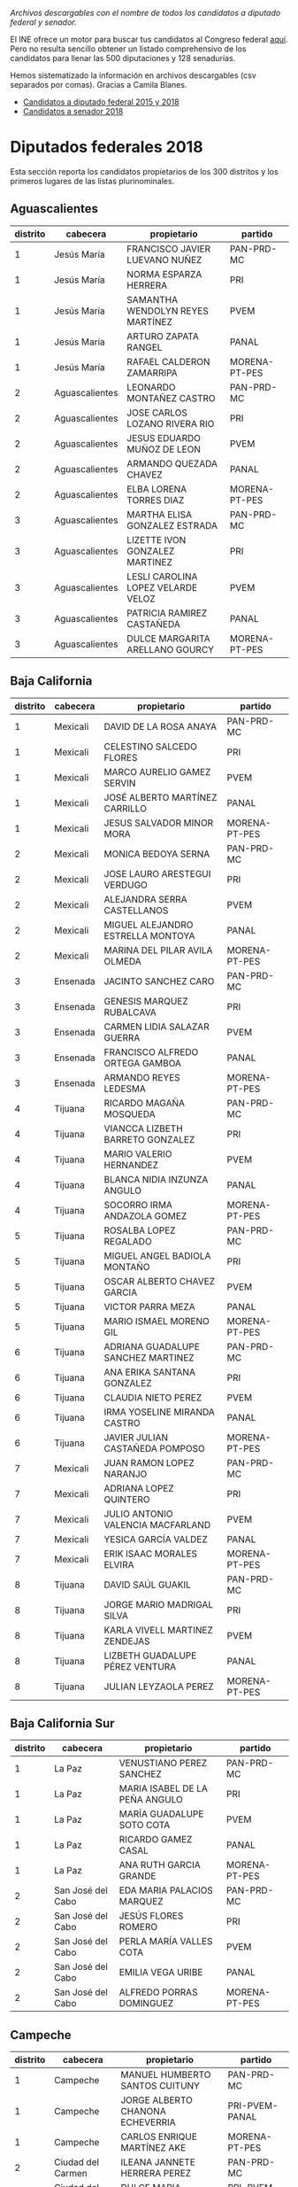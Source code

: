 #+STARTUP: showall
#+OPTIONS: toc:nil
# # will change captions to Spanish, see https://lists.gnu.org/archive/html/emacs-orgmode/2010-03/msg00879.html
#+LANGUAGE: es 
#+begin_src yaml :exports results :results value html
  ---
  layout: single
  title:  Los candidatos al Congreso mexicano
  subtitle: 
  author: eric.magar
  date:   2018-05-10
  last_modified_at: 2018-05-23
  toc: true
  tags: 
    - elecciones
    - congreso
    - candidatos
  ---
#+end_src
#+results:

/Archivos descargables con el nombre de todos los candidatos a diputado federal y senador./

El INE ofrece un motor para buscar tus candidatos al Congreso federal [[http://candidaturas.ine.mx/][aquí]]. Pero no resulta sencillo obtener un listado comprehensivo de los candidatos para llenar las 500 diputaciones y 128 senadurías. 

Hemos sistematizado la información en archivos descargables (csv separados por comas). Gracias a Camila Blanes. 

- [[https://github.com/emagar/elecRetrns/blob/master/data/dfdfcandidates2015-on.csv][Candidatos a diputado federal 2015 y 2018]]
- [[https://github.com/emagar/elecRetrns/blob/master/data/seedcandidates2018.csv][Candidatos a senador 2018]]

* Diputados federales 2018
Esta sección reporta los candidatos propietarios de los 300 distritos y los primeros lugares de las listas plurinominales. 

** Aguascalientes
| distrito | cabecera       | propietario                        | partido       |
|----------+----------------+------------------------------------+---------------|
|        1 | Jesús María    | FRANCISCO JAVIER LUEVANO NUÑEZ     | PAN-PRD-MC    |
|        1 | Jesús María    | NORMA ESPARZA HERRERA              | PRI           |
|        1 | Jesús María    | SAMANTHA WENDOLYN REYES MARTÍNEZ   | PVEM          |
|        1 | Jesús María    | ARTURO ZAPATA RANGEL               | PANAL         |
|        1 | Jesús María    | RAFAEL CALDERON ZAMARRIPA          | MORENA-PT-PES |
|        2 | Aguascalientes | LEONARDO MONTAÑEZ CASTRO           | PAN-PRD-MC    |
|        2 | Aguascalientes | JOSE CARLOS LOZANO RIVERA RIO      | PRI           |
|        2 | Aguascalientes | JESUS EDUARDO MUÑOZ DE LEON        | PVEM          |
|        2 | Aguascalientes | ARMANDO QUEZADA CHAVEZ             | PANAL         |
|        2 | Aguascalientes | ELBA LORENA TORRES DIAZ            | MORENA-PT-PES |
|        3 | Aguascalientes | MARTHA ELISA GONZALEZ ESTRADA      | PAN-PRD-MC    |
|        3 | Aguascalientes | LIZETTE IVON GONZALEZ MARTINEZ     | PRI           |
|        3 | Aguascalientes | LESLI CAROLINA LOPEZ VELARDE VELOZ | PVEM          |
|        3 | Aguascalientes | PATRICIA RAMIREZ CASTAÑEDA         | PANAL         |
|        3 | Aguascalientes | DULCE MARGARITA ARELLANO GOURCY    | MORENA-PT-PES |
                                                                                                                                                   
                                                                                                                                                   
** Baja California     
| distrito | cabecera | propietario                        | partido       |
|----------+----------+------------------------------------+---------------|
|        1 | Mexicali | DAVID DE LA ROSA ANAYA             | PAN-PRD-MC    |
|        1 | Mexicali | CELESTINO SALCEDO FLORES           | PRI           |
|        1 | Mexicali | MARCO AURELIO GAMEZ SERVIN         | PVEM          |
|        1 | Mexicali | JOSÉ ALBERTO MARTÍNEZ CARRILLO     | PANAL         |
|        1 | Mexicali | JESUS SALVADOR MINOR MORA          | MORENA-PT-PES |
|        2 | Mexicali | MONICA BEDOYA SERNA                | PAN-PRD-MC    |
|        2 | Mexicali | JOSE LAURO ARESTEGUI VERDUGO       | PRI           |
|        2 | Mexicali | ALEJANDRA SERRA CASTELLANOS        | PVEM          |
|        2 | Mexicali | MIGUEL ALEJANDRO ESTRELLA MONTOYA  | PANAL         |
|        2 | Mexicali | MARINA DEL PILAR AVILA OLMEDA      | MORENA-PT-PES |
|        3 | Ensenada | JACINTO SANCHEZ CARO               | PAN-PRD-MC    |
|        3 | Ensenada | GENESIS MARQUEZ RUBALCAVA          | PRI           |
|        3 | Ensenada | CARMEN LIDIA SALAZAR GUERRA        | PVEM          |
|        3 | Ensenada | FRANCISCO ALFREDO ORTEGA GAMBOA    | PANAL         |
|        3 | Ensenada | ARMANDO REYES LEDESMA              | MORENA-PT-PES |
|        4 | Tijuana  | RICARDO MAGAÑA MOSQUEDA            | PAN-PRD-MC    |
|        4 | Tijuana  | VIANCCA LIZBETH BARRETO GONZALEZ   | PRI           |
|        4 | Tijuana  | MARIO VALERIO HERNANDEZ            | PVEM          |
|        4 | Tijuana  | BLANCA NIDIA INZUNZA ANGULO        | PANAL         |
|        4 | Tijuana  | SOCORRO IRMA ANDAZOLA GOMEZ        | MORENA-PT-PES |
|        5 | Tijuana  | ROSALBA LOPEZ REGALADO             | PAN-PRD-MC    |
|        5 | Tijuana  | MIGUEL ANGEL BADIOLA MONTAÑO       | PRI           |
|        5 | Tijuana  | OSCAR ALBERTO CHAVEZ GARCIA        | PVEM          |
|        5 | Tijuana  | VICTOR PARRA MEZA                  | PANAL         |
|        5 | Tijuana  | MARIO ISMAEL MORENO GIL            | MORENA-PT-PES |
|        6 | Tijuana  | ADRIANA GUADALUPE SANCHEZ MARTINEZ | PAN-PRD-MC    |
|        6 | Tijuana  | ANA ERIKA SANTANA GONZALEZ         | PRI           |
|        6 | Tijuana  | CLAUDIA NIETO PEREZ                | PVEM          |
|        6 | Tijuana  | IRMA YOSELINE MIRANDA CASTRO       | PANAL         |
|        6 | Tijuana  | JAVIER JULIAN CASTAÑEDA POMPOSO    | MORENA-PT-PES |
|        7 | Mexicali | JUAN RAMON LOPEZ NARANJO           | PAN-PRD-MC    |
|        7 | Mexicali | ADRIANA LOPEZ QUINTERO             | PRI           |
|        7 | Mexicali | JULIO ANTONIO VALENCIA MACFARLAND  | PVEM          |
|        7 | Mexicali | YESICA GARCÍA VALDEZ               | PANAL         |
|        7 | Mexicali | ERIK ISAAC MORALES ELVIRA          | MORENA-PT-PES |
|        8 | Tijuana  | DAVID SAÚL GUAKIL                  | PAN-PRD-MC    |
|        8 | Tijuana  | JORGE MARIO MADRIGAL SILVA         | PRI           |
|        8 | Tijuana  | KARLA VIVELL MARTINEZ ZENDEJAS     | PVEM          |
|        8 | Tijuana  | LIZBETH GUADALUPE PÉREZ VENTURA    | PANAL         |
|        8 | Tijuana  | JULIAN LEYZAOLA PEREZ              | MORENA-PT-PES |
                                                                                                                                                   
** Baja California Sur 
| distrito | cabecera          | propietario                    | partido       |
|----------+-------------------+--------------------------------+---------------|
|        1 | La Paz            | VENUSTIANO PEREZ SANCHEZ       | PAN-PRD-MC    |
|        1 | La Paz            | MARIA ISABEL DE LA PEÑA ANGULO | PRI           |
|        1 | La Paz            | MARÍA GUADALUPE SOTO COTA      | PVEM          |
|        1 | La Paz            | RICARDO GAMEZ CASAL            | PANAL         |
|        1 | La Paz            | ANA RUTH GARCIA GRANDE         | MORENA-PT-PES |
|        2 | San José del Cabo | EDA MARIA PALACIOS MARQUEZ     | PAN-PRD-MC    |
|        2 | San José del Cabo | JESÚS FLORES ROMERO            | PRI           |
|        2 | San José del Cabo | PERLA MARÍA VALLES COTA        | PVEM          |
|        2 | San José del Cabo | EMILIA VEGA URIBE              | PANAL         |
|        2 | San José del Cabo | ALFREDO PORRAS DOMINGUEZ       | MORENA-PT-PES |
                                                                                                                                                   
** Campeche            
| distrito | cabecera          | propietario                      | partido        |
|----------+-------------------+----------------------------------+----------------|
|        1 | Campeche          | MANUEL HUMBERTO SANTOS CUITUNY   | PAN-PRD-MC     |
|        1 | Campeche          | JORGE ALBERTO CHANONA ECHEVERRIA | PRI-PVEM-PANAL |
|        1 | Campeche          | CARLOS ENRIQUE MARTÍNEZ AKE      | MORENA-PT-PES  |
|        2 | Ciudad del Carmen | ILEANA JANNETE HERRERA PEREZ     | PAN-PRD-MC     |
|        2 | Ciudad del Carmen | DULCE MARIA CERVERA CETINA       | PRI-PVEM-PANAL |
|        2 | Ciudad del Carmen | IRASEMA DEL CARMEN BUENFIL DIAZ  | MORENA-PT-PES  |
                                                                                                                                                   
** Coahuila            
| distrito | cabecera       | propietario                              | partido        |
|----------+----------------+------------------------------------------+----------------|
|        1 | Piedras Negras | EVARISTO LENIN PÉREZ RIVERA              | PAN-PRD-MC     |
|        1 | Piedras Negras | FERNANDO PURON JOHNSTON                  | PRI-PVEM-PANAL |
|        1 | Piedras Negras | CLAUDIA ANDRADE ELIZALDE                 | MORENA-PT-PES  |
|        2 | San Pedro      | MARTHA MARCELA MARCOS WONG               | PAN-PRD-MC     |
|        2 | San Pedro      | RICARDO FLAVIO AGUIRRE GUTIERREZ         | PRI-PVEM-PANAL |
|        2 | San Pedro      | FRANCISCO JAVIER BORREGO ADAME           | MORENA-PT-PES  |
|        3 | Monclova       | SILVIA GUADALUPE GARZA GALVÁN            | PAN-PRD-MC     |
|        3 | Monclova       | MARIA GUADALUPE MURGUIA CARRANZA         | PRI-PVEM-PANAL |
|        3 | Monclova       | MELBA NELIA FARIAS ZAMBRANO              | MORENA-PT-PES  |
|        4 | Saltillo       | ISIDRO LÓPEZ VILLARREAL                  | PAN-PRD-MC     |
|        4 | Saltillo       | MARTHA HORTENCIA GARAY CADENA            | PRI-PVEM-PANAL |
|        4 | Saltillo       | JESUS ARTURO DEL BOSQUE DE LA PEÑA       | MORENA-PT-PES  |
|        5 | Torreón        | LUIS FERNANDO SALAZAR FERNÁNDEZ          | PAN-PRD-MC     |
|        5 | Torreón        | OLIVIA MARTINEZ LEYVA                    | PRI-PVEM-PANAL |
|        5 | Torreón        | MA DEL ROSARIO PEREZ DENA                | MORENA-PT-PES  |
|        6 | Torreón        | GABRIELA CASALE GUERRA                   | PAN-PRD-MC     |
|        6 | Torreón        | MIGUEL FELIPE MERY AYUP                  | PRI-PVEM-PANAL |
|        6 | Torreón        | JOSE ANGEL PEREZ HERNANDEZ               | MORENA-PT-PES  |
|        7 | Saltillo       | MARIO ALBERTO GONZALEZ AGUILERA          | PAN-PRD-MC     |
|        7 | Saltillo       | FERNANDO DONATO DE LAS FUENTES HERNANDEZ | PRI-PVEM-PANAL |
|        7 | Saltillo       | MARIA DEL ROSARIO ALVARADO ESTRADA       | MORENA-PT-PES  |
                                                                                                                                                   
** Colima              
| distrito | cabecera   | propietario                             | partido        |
|----------+------------+-----------------------------------------+----------------|
|        1 | Colima     | MARTHA MARIA ZEPEDA DEL TORO            | PAN-PRD-MC     |
|        1 | Colima     | MELY ROMERO CELIS                       | PRI-PVEM-PANAL |
|        1 | Colima     | CLAUDIA VALERIA YAÑEZ CENTENO Y CABRERA | MORENA-PT-PES  |
|        2 | Manzanillo | CICERON ALEJANDRO MANCILLA GONZALEZ     | PAN-PRD-MC     |
|        2 | Manzanillo | FRANCISCO ALBERTO ZEPEDA GONZALEZ       | PRI-PVEM-PANAL |
|        2 | Manzanillo | INDIRA VIZCAINO SILVA                   | MORENA-PT-PES  |
                                                                                                                                                   
** Chiapas             
| distrito | cabecera                   | propietario                                  | partido        |
|----------+----------------------------+----------------------------------------------+----------------|
|        1 | Palenque                   | JUAN GABRIEL ROBLES BALLINAS                 | PAN-PRD-MC     |
|        1 | Palenque                   | VERÓNICA TEGO ORTÍZ                          | PRI-PVEM-PANAL |
|        1 | Palenque                   | MANUELA DEL CARMEN OBRADOR NARVAEZ           | MORENA-PT-PES  |
|        2 | Bochil                     | MANUELA GOMEZ HERNANDEZ                      | PAN-PRD-MC     |
|        2 | Bochil                     | RODOLFO YAMIL BERMUDEZ HABIB                 | PRI-PVEM-PANAL |
|        2 | Bochil                     | ANTONIO VALDEZ WENDO                         | MORENA-PT-PES  |
|        3 | Ocosingo                   | BRUNO DE JESUS HERRERA MONZON                | PAN-PRD-MC     |
|        3 | Ocosingo                   | ALEJANDRO ENRIQUE BRAVO DEL CARPIO           | PRI-PVEM-PANAL |
|        3 | Ocosingo                   | TIBURCIO EUGENIO VAZQUEZ RUIZ                | MORENA-PT-PES  |
|        4 | Pichucalco                 | JUAN JOSE RODRIGUEZ PRATS                    | PAN-PRD-MC     |
|        4 | Pichucalco                 | ROBINSON ARMANDO BALBUENA DE LA CRUZ         | PRI-PVEM-PANAL |
|        4 | Pichucalco                 | ROQUE LUIS RABELO VELASCO                    | MORENA-PT-PES  |
|        5 | San Cristóbal de las Casas | JULIO ERASTO ROJAS ALABAT                    | PAN-PRD-MC     |
|        5 | San Cristóbal de las Casas | ENOC HERNANDEZ CRUZ                          | PRI-PVEM-PANAL |
|        5 | San Cristóbal de las Casas | CLEMENTINA MARTA DEKKER GOMEZ                | MORENA-PT-PES  |
|        6 | Tuxtla Gutiérrez           | NEREYDA SALDAÑA GALLEGOS                     | PAN-PRD-MC     |
|        6 | Tuxtla Gutiérrez           | HUMBERTO ROBLERO FERNANDEZ                   | PRI-PVEM-PANAL |
|        6 | Tuxtla Gutiérrez           | ZOE ALEJANDRO ROBLEDO ABURTO                 | MORENA-PT-PES  |
|        7 | Tonalá                     | MARGOT DE LOS SANTOS LARA                    | PAN-PRD-MC     |
|        7 | Tonalá                     | ARIOSTO RAUL CASTILLEJOS ACUÑA               | PRI-PVEM-PANAL |
|        7 | Tonalá                     | CIRO SALES RUIZ                              | MORENA-PT-PES  |
|        8 | Comitán de Domínguez       | DANIEL SANCHEZ MARTINEZ                      | PAN-PRD-MC     |
|        8 | Comitán de Domínguez       | JOSÉ LUIS LÓPEZ COUTIÑO                      | PRI-PVEM-PANAL |
|        8 | Comitán de Domínguez       | MARIA ROSELIA JIMENEZ PEREZ                  | MORENA-PT-PES  |
|        9 | Tuxtla Gutiérrez           | CLAUDIA DE LOS ANGELES TRUJILLO RINCON       | PAN-PRD-MC     |
|        9 | Tuxtla Gutiérrez           | GLORIA MICLOS RAMIREZ                        | PRI-PVEM-PANAL |
|        9 | Tuxtla Gutiérrez           | LETICIA ARLETT AGUILAR MOLINA                | MORENA-PT-PES  |
|       10 | Villaflores                | MIREILLE OCHOA AGUILAR                       | PAN-PRD-MC     |
|       10 | Villaflores                | EMMANUEL BELISARIO DE JESÚS PALACIOS DAHMLOW | PRI-PVEM-PANAL |
|       10 | Villaflores                | JUAN ENRIQUE FARRERA ESPONDA                 | MORENA-PT-PES  |
|       10 | Villaflores                | OBILFRIDO GOMEZ ALVAREZ                      | INDEP          |
|       11 | Las Margaritas             | MYRIAM CECILIA SANCHEZ BARRON                | PAN-PRD-MC     |
|       11 | Las Margaritas             | ALICIA MUÑOZ CONSTANTINO                     | PRI-PVEM-PANAL |
|       11 | Las Margaritas             | YANET MARTINEZ DOMINGUEZ                     | MORENA-PT-PES  |
|       12 | Tapachula                  | MONICA DEL CARMEN ESCOBAR GONZALEZ           | PAN-PRD-MC     |
|       12 | Tapachula                  | NEFTALI ARMANDO DEL TORO GUZMAN              | PRI-PVEM-PANAL |
|       12 | Tapachula                  | JOSE LUIS ELORZA FLORES                      | MORENA-PT-PES  |
|       13 | Huehuetán                  | MARITOÑA CALDERON MERIDA                     | PAN-PRD-MC     |
|       13 | Huehuetán                  | JOSE ODILON RUIZ SANCHEZ                     | PRI-PVEM-PANAL |
|       13 | Huehuetán                  | MARICRUZ ROBLERO GORDILLO                    | MORENA-PT-PES  |
                                                                                                                                                   
** Chihuahua           
| distrito | cabecera           | propietario                           | partido       |
|----------+--------------------+---------------------------------------+---------------|
|        1 | Juárez             | CARLOS FERNANDO ANGULO PARRA          | PAN-PRD-MC    |
|        1 | Juárez             | ADRIANA FUENTES TELLEZ                | PRI           |
|        1 | Juárez             | IRMA ESTELA NEVAREZ GUILLEN           | PVEM          |
|        1 | Juárez             | SANDRA MARIA ANTONIETA DUARTE SANCHEZ | PANAL         |
|        1 | Juárez             | MARIA ESTHER MEJIA CRUZ               | MORENA-PT-PES |
|        1 | Juárez             | MARTHA BEATRIZ CORDOVA BERNAL         | INDEP         |
|        2 | Juárez             | LUIS JAVIER MENDOZA VALDEZ            | PAN-PRD-MC    |
|        2 | Juárez             | GERARDO ALBERTO FIERRO GARCIA         | PRI           |
|        2 | Juárez             | HORTENCIA ENRIQUEZ ORTEGA             | PVEM          |
|        2 | Juárez             | KARLA MICHAEEL ESCALANTE RAMIREZ      | PANAL         |
|        2 | Juárez             | TERESITA DE JESUS VARGAS MERAZ        | MORENA-PT-PES |
|        2 | Juárez             | JURGEN GANSER CARBAJAL                | INDEP         |
|        3 | Juárez             | LUCERO NIETO ROMERO                   | PAN-PRD-MC    |
|        3 | Juárez             | LILIA GUADALUPE MERODIO REZA          | PRI           |
|        3 | Juárez             | FERNANDO OCTAVIO GARCIA GOMEZ         | PVEM          |
|        3 | Juárez             | CRISTINA ELENA SAENZ QUEZADA          | PANAL         |
|        3 | Juárez             | CLAUDIA ELENA LASTRA MUÑOZ            | MORENA-PT-PES |
|        3 | Juárez             | IVÁN ANTONIO PÉREZ RUIZ               | INDEP         |
|        4 | Juárez             | DANIELA SORAYA ÁLVAREZ HERNÁNDEZ      | PAN-PRD-MC    |
|        4 | Juárez             | HIRAM HERNANDEZ ZETINA                | PRI           |
|        4 | Juárez             | BERENICE ABIGAIL VILLEGAS RIVERA      | PVEM          |
|        4 | Juárez             | JESUS MIGUEL GIACOMAN ROMAN           | PANAL         |
|        4 | Juárez             | ULISES GARCIA SOTO                    | MORENA-PT-PES |
|        4 | Juárez             | MARIA ANTONIETA PEREZ REYES           | INDEP         |
|        5 | Delicias           | MARIO MATA CARRASCO                   | PAN-PRD-MC    |
|        5 | Delicias           | MARTIN ANTONIO VALDIVIA GONZALEZ      | PRI           |
|        5 | Delicias           | KARLA CECILIA ARES TERAN              | PVEM          |
|        5 | Delicias           | JULIO NAZARIO AVILES LEAL             | PANAL         |
|        5 | Delicias           | ROSARIO GUADALUPE CHAVEZ VALLES       | MORENA-PT-PES |
|        6 | Chihuahua          | MIGUEL ALONSO RIGGS BAEZA             | PAN-PRD-MC    |
|        6 | Chihuahua          | MONICA MELENDEZ RAMIREZ               | PRI           |
|        6 | Chihuahua          | ALFREDO PEÑA RIVERA                   | PVEM          |
|        6 | Chihuahua          | CESAR MANUEL CHAVIRA SANCHEZ          | PANAL         |
|        6 | Chihuahua          | MARCELINO GOMEZ BRENES                | MORENA-PT-PES |
|        7 | Cuauhtémoc         | RAFAEL FRANCISCO JAIME NUÑEZ          | PAN-PRD-MC    |
|        7 | Cuauhtémoc         | NEIL MARTIN PEREZ CAMPOS              | PRI           |
|        7 | Cuauhtémoc         | CRISTINA MARTINEZ RASCON              | PVEM          |
|        7 | Cuauhtémoc         | ERIK CELIS FLORES                     | PANAL         |
|        7 | Cuauhtémoc         | ERACLIO RODRIGUEZ GOMEZ               | MORENA-PT-PES |
|        8 | Chihuahua          | ALAN JESUS FALOMIR SAENZ              | PAN-PRD-MC    |
|        8 | Chihuahua          | MINERVA CASTILLO RODRIGUEZ            | PRI           |
|        8 | Chihuahua          | MANUELA ISELA PORTILLO DÍAZ           | PVEM          |
|        8 | Chihuahua          | FLOR DE MARIA OLVERA MARTINEZ         | PANAL         |
|        8 | Chihuahua          | AMERICA VICTORIA AGUILAR GIL          | MORENA-PT-PES |
|        9 | Hidalgo del Parral | MARIA DE LOS ANGELES GUTIERREZ VALDEZ | PAN-PRD-MC    |
|        9 | Hidalgo del Parral | GRACIELA ORTIZ GONZALEZ               | PRI           |
|        9 | Hidalgo del Parral | OTTO ALBERTO VALLES BACA              | PVEM          |
|        9 | Hidalgo del Parral | GUADALUPE SILVA RUEDA                 | PANAL         |
|        9 | Hidalgo del Parral | MARIA ELENA ROJO ALMARAZ              | MORENA-PT-PES |
                                                                                                                                                   
** Ciudad de México    
| distrito | cabecera               | propietario                                             | partido       |
|----------+------------------------+---------------------------------------------------------+---------------|
|        1 | Gustavo A. Madero      | LAURA SANDRA MORALES RUIZ                               | PAN-PRD-MC    |
|        1 | Gustavo A. Madero      | MARIBEL GUADALUPE VILLASEÑOR DAVILA                     | PRI           |
|        1 | Gustavo A. Madero      | JOSUE LIRA GIL                                          | PVEM          |
|        1 | Gustavo A. Madero      | ELIA NANCY HERNANDEZ ANAYA                              | PANAL         |
|        1 | Gustavo A. Madero      | ERIKA VANESSA DEL CASTILLO IBARRA                       | MORENA-PT-PES |
|        2 | Gustavo A. Madero      | RICARDO DAVID CHÁVEZ RÍOS                               | PAN-PRD-MC    |
|        2 | Gustavo A. Madero      | ARACELI GARCIA RICO                                     | PRI           |
|        2 | Gustavo A. Madero      | SHANTAL VIRIDIANA ROSALES CHAVEZ                        | PVEM          |
|        2 | Gustavo A. Madero      | KARLA ALMANZA GARCIA                                    | PANAL         |
|        2 | Gustavo A. Madero      | ARMANDO GONZALEZ ESCOTO                                 | MORENA-PT-PES |
|        3 | Azcapotzalco           | FERNANDO CUELLAR REYES                                  | PAN-PRD-MC    |
|        3 | Azcapotzalco           | MARTIN MORALES MELCHOR                                  | PRI           |
|        3 | Azcapotzalco           | ISRAEL MARGARITO CASTRO ALPIZAR                         | PVEM          |
|        3 | Azcapotzalco           | JOSE ISABEL QUEZADA VAZQUEZ                             | PANAL         |
|        3 | Azcapotzalco           | MIGUEL ANGEL JAUREGUI MONTES DE OCA                     | MORENA-PT-PES |
|        4 | Iztapalapa             | FERNANDO BELAUNZARAN MENDEZ                             | PAN-PRD-MC    |
|        4 | Iztapalapa             | GRECIA SAMANTHA HERNANDEZ MARTINEZ                      | PRI           |
|        4 | Iztapalapa             | FLOR YOCELIN ZAMORANO VILLEGAS                          | PVEM          |
|        4 | Iztapalapa             | SALVADOR ISAAC GINORI REYES                             | PANAL         |
|        4 | Iztapalapa             | JOSE GERARDO RODOLFO FERNANDEZ NOROÑA                   | MORENA-PT-PES |
|        5 | Tlalpan                | LOURDES VALDEZ CUEVAS                                   | PAN-PRD-MC    |
|        5 | Tlalpan                | FRANCISCO RAMON VASSALLO DOMINGUEZ                      | PRI           |
|        5 | Tlalpan                | LUIS GUZMÁN AGUIRRE                                     | PVEM          |
|        5 | Tlalpan                | HUGO PARRA SILVA                                        | PANAL         |
|        5 | Tlalpan                | CLAUDIA LOPEZ RAYON                                     | MORENA-PT-PES |
|        6 | La Magdalena Contreras | ERNESTO SANCHEZ RODRIGUEZ                               | PAN-PRD-MC    |
|        6 | La Magdalena Contreras | MARIA CRISTINA VELAZQUEZ VALENZUELA                     | PRI           |
|        6 | La Magdalena Contreras | ALEJANDRO LEDESMA LOPEZ                                 | PVEM          |
|        6 | La Magdalena Contreras | SAMANTHA CAROLINA GOMES FONSECA                         | PANAL         |
|        6 | La Magdalena Contreras | SERGIO MAYER BRETON                                     | MORENA-PT-PES |
|        7 | Gustavo A. Madero      | RICARDO JANECARLO LOZANO REYNOSO                        | PAN-PRD-MC    |
|        7 | Gustavo A. Madero      | MARIA DEL ROSARIO SOLIS HERNANDEZ                       | PRI           |
|        7 | Gustavo A. Madero      | VERONICA CERVANTES RAMIREZ                              | PVEM          |
|        7 | Gustavo A. Madero      | MARIA GUADALUPE GUERRERO SAUCEDO                        | PANAL         |
|        7 | Gustavo A. Madero      | BEATRIZ ROJAS MARTÍNEZ                                  | MORENA-PT-PES |
|        8 | Cuauhtémoc             | ESTHER MARTHA CHAVARRIA                                 | PAN-PRD-MC    |
|        8 | Cuauhtémoc             | ADRIANHA RANGEL FLORES                                  | PRI           |
|        8 | Cuauhtémoc             | LOURDES MARISOL CERVANTES RAMIREZ                       | PVEM          |
|        8 | Cuauhtémoc             | ARTURO ORTIZ GUTIERREZ                                  | PANAL         |
|        8 | Cuauhtémoc             | MARIA DE JESUS ROSETE SANCHEZ                           | MORENA-PT-PES |
|        9 | Tláhuac                | ALEJANDRO LOPEZ VILLANUEVA                              | PAN-PRD-MC    |
|        9 | Tláhuac                | MARCO ANTONIO ZALDIVAR ESPEJEL                          | PRI           |
|        9 | Tláhuac                | NOEMI OJEDA ACOSTA                                      | PVEM          |
|        9 | Tláhuac                | FABIOLA ROSAS MARTINEZ                                  | PANAL         |
|        9 | Tláhuac                | ADRIANA MARIA GUADALUPE ESPINOSA DE LOS MONTEROS GARCIA | MORENA-PT-PES |
|       10 | Miguel Hidalgo         | MARIANA GOMEZ DEL CAMPO GURZA                           | PAN-PRD-MC    |
|       10 | Miguel Hidalgo         | DANIEL VERDUGO TORRES                                   | PRI           |
|       10 | Miguel Hidalgo         | CARLOS EDUARDO GONZALEZ VERA                            | PVEM          |
|       10 | Miguel Hidalgo         | RODERICK ESPINOSA FLORES                                | PANAL         |
|       10 | Miguel Hidalgo         | JAVIER ARIEL HIDALGO PONCE                              | MORENA-PT-PES |
|       11 | Venustiano Carranza    | ELENA EDITH SEGURA TREJO                                | PAN-PRD-MC    |
|       11 | Venustiano Carranza    | CESAR AUGUSTO REYES ORTEGA                              | PRI           |
|       11 | Venustiano Carranza    | HECTOR GONZALEZ SERRANO                                 | PVEM          |
|       11 | Venustiano Carranza    | MARIO ALBERTO PEREZ MANZO                               | PANAL         |
|       11 | Venustiano Carranza    | ROCIO BARRERA BADILLO                                   | MORENA-PT-PES |
|       12 | Cuauhtémoc             | DALIA ITZEL BRAVO MARTINEZ                              | PAN-PRD-MC    |
|       12 | Cuauhtémoc             | FELIPE DE JESUS MUÑOZ KAPAMAS                           | PRI           |
|       12 | Cuauhtémoc             | ANTONIO SILVA OROPEZA                                   | PVEM          |
|       12 | Cuauhtémoc             | NORMA LUZ DE LA CONCHA GALVEZ                           | PANAL         |
|       12 | Cuauhtémoc             | MARIA DE LOS DOLORES PADIERNA LUNA                      | MORENA-PT-PES |
|       13 | Iztacalco              | DAVID RICARDO NAVA MARTINEZ                             | PAN-PRD-MC    |
|       13 | Iztacalco              | GABRIELA BERENICE OLIVA MARTINEZ                        | PRI           |
|       13 | Iztacalco              | CARLOS ENRIQUE SAN JUAN CRUZ                            | PVEM          |
|       13 | Iztacalco              | ELSA DANIELA ACOSTA GUTIERREZ                           | PANAL         |
|       13 | Iztacalco              | MARIO MARTIN DELGADO CARRILLO                           | MORENA-PT-PES |
|       14 | Tlalpan                | HECTOR HUGO HERNANDEZ RODRIGUEZ                         | PAN-PRD-MC    |
|       14 | Tlalpan                | KARINA REYES GUILLEN                                    | PRI           |
|       14 | Tlalpan                | EVELIN TORRES SALGADO                                   | PVEM          |
|       14 | Tlalpan                | CARLOS HUMBERTO GOMEZ CRUZ                              | PANAL         |
|       14 | Tlalpan                | ALFONSO RAMIREZ CUELLAR                                 | MORENA-PT-PES |
|       15 | Benito Juárez          | LUIS ALBERTO MENDOZA ACEVEDO                            | PAN-PRD-MC    |
|       15 | Benito Juárez          | FRANCISCO EDUARDO MORENO MERCADILLO                     | PRI           |
|       15 | Benito Juárez          | JOSE LUIS BENAVIDES GUTIERREZ                           | PVEM          |
|       15 | Benito Juárez          | YOLANDA ELENA TOVAR ORTEGA                              | PANAL         |
|       15 | Benito Juárez          | AUSENCIO CRUZ ANTILLON                                  | MORENA-PT-PES |
|       16 | Alvaro Obregon         | POLIMNIA ROMANA SIERRA BARCENA                          | PAN-PRD-MC    |
|       16 | Alvaro Obregon         | JORGE AGUSTIN ZEPEDA CRUZ                               | PRI           |
|       16 | Alvaro Obregon         | LETICIA MONROY PEDRAZA                                  | PVEM          |
|       16 | Alvaro Obregon         | ALBERTO VARGAS RIOS                                     | PANAL         |
|       16 | Alvaro Obregon         | SILVIA LORENA VILLAVICENCIO AYALA                       | MORENA-PT-PES |
|       17 | Cuajimalpa             | LESLIE STAINES FORMOSO                                  | PAN-PRD-MC    |
|       17 | Cuajimalpa             | ISRAEL BETANZOS CORTES                                  | PRI           |
|       17 | Cuajimalpa             | ANA KAREN CID HERNANDEZ                                 | PVEM          |
|       17 | Cuajimalpa             | SAUL JOSUE GUTIERREZ CASTILLO                           | PANAL         |
|       17 | Cuajimalpa             | FRANCISCO JAVIER SALDIVAR CAMACHO                       | MORENA-PT-PES |
|       18 | Iztapalapa             | REBECA PERALTA LEON                                     | PAN-PRD-MC    |
|       18 | Iztapalapa             | DAVID VALLE PERALTA                                     | PRI           |
|       18 | Iztapalapa             | IVONNE CADENA LEYTE                                     | PVEM          |
|       18 | Iztapalapa             | MAURICIO LOPEZ TAPIA                                    | PANAL         |
|       18 | Iztapalapa             | ANA MARIA RODRIGUEZ RUIZ                                | MORENA-PT-PES |
|       19 | Iztapalapa             | ABRIL YANNETTE TRUJILLO VAZQUEZ                         | PAN-PRD-MC    |
|       19 | Iztapalapa             | ELIZABETH BELEM AGUILAR BRAVO                           | PRI           |
|       19 | Iztapalapa             | THANIA MONSERRAT GARCÍA MARTÍNEZ                        | PVEM          |
|       19 | Iztapalapa             | MARIA FERNANDA SIERRA SALGADO                           | PANAL         |
|       19 | Iztapalapa             | ALEIDA ALAVEZ RUIZ                                      | MORENA-PT-PES |
|       20 | Iztapalapa             | PENELOPE CAMPOS GONZALEZ                                | PAN-PRD-MC    |
|       20 | Iztapalapa             | SILVIA ESTHER PEREZ CEBALLOS                            | PRI           |
|       20 | Iztapalapa             | EDUARDO OLIVER MONTESANTOS                              | PVEM          |
|       20 | Iztapalapa             | JANET ADRIANA HERNANDEZ SOTELO                          | PANAL         |
|       20 | Iztapalapa             | ANA KARINA ROJO PIMENTEL                                | MORENA-PT-PES |
|       21 | Xochimilco             | OSCAR MEZA AGUILAR                                      | PAN-PRD-MC    |
|       21 | Xochimilco             | JANY ROBLES ORTIZ                                       | PRI           |
|       21 | Xochimilco             | JOSE AMAYA BERROCAL                                     | PVEM          |
|       21 | Xochimilco             | IGNACIO AMAYA POBLANO                                   | PANAL         |
|       21 | Xochimilco             | FLOR IVONE MORALES MIRANDA                              | MORENA-PT-PES |
|       22 | Iztapalapa             | NURY DELIA RUIZ OVANDO                                  | PAN-PRD-MC    |
|       22 | Iztapalapa             | MONSERRAT PEREZ CEDEÑO                                  | PRI           |
|       22 | Iztapalapa             | ARACELI SALMORAN SANCHEZ                                | PVEM          |
|       22 | Iztapalapa             | MARGARITA LOPEZ LUGO                                    | PANAL         |
|       22 | Iztapalapa             | VICTOR GABRIEL VARELA LOPEZ                             | MORENA-PT-PES |
|       23 | Coyoacán               | CARLOS IVAN GUEVARA ROMERO                              | PAN-PRD-MC    |
|       23 | Coyoacán               | MELISSA GUADARRAMA LARA                                 | PRI           |
|       23 | Coyoacán               | LORENA ELIZABETH RUBIO LOPEZ                            | PVEM          |
|       23 | Coyoacán               | GUADALUPE CARIO VELAZQUEZ                               | PANAL         |
|       23 | Coyoacán               | PABLO GÓMEZ ALVAREZ                                     | MORENA-PT-PES |
|       24 | Coyoacán               | WENDY GONZALEZ URRUTIA                                  | PAN-PRD-MC    |
|       24 | Coyoacán               | MONICA IRMA ARANA SORIANO                               | PRI           |
|       24 | Coyoacán               | JUAN CARLOS GARCIA GARCIA                               | PVEM          |
|       24 | Coyoacán               | JULIO CESAR HERNANDEZ GARCIA                            | PANAL         |
|       24 | Coyoacán               | GUADALUPE RAMOS SOTELO                                  | MORENA-PT-PES |
                                                                                                                                                   
** Durango             
| distrito | cabecera            | propietario                       | partido       |
|----------+---------------------+-----------------------------------+---------------|
|        1 | Victoria de Durango | ROSA ISELA DE LA ROCHA NEVAREZ    | PAN-PRD-MC    |
|        1 | Victoria de Durango | ADAN SORIA RAMIREZ                | PRI           |
|        1 | Victoria de Durango | VERONICA FRAGOSO MIRANDA          | PVEM          |
|        1 | Victoria de Durango | IRAMBEL CORRAL SANCHEZ            | PANAL         |
|        1 | Victoria de Durango | MARTHA OLIVIA GARCIA VIDAÑA       | MORENA-PT-PES |
|        2 | Gómez Palacio       | AUGUSTO FERNANDO AVALOS LONGORIA  | PAN-PRD-MC    |
|        2 | Gómez Palacio       | ANAVEL FERNANDEZ MARTINEZ         | PRI           |
|        2 | Gómez Palacio       | OLGA LYDIA BICHIR DURAN           | PVEM          |
|        2 | Gómez Palacio       | ELIZABETH GARCIA NAVA             | PANAL         |
|        2 | Gómez Palacio       | ALMA MARINA VITELA RODRIGUEZ      | MORENA-PT-PES |
|        3 | Guadalupe Victoria  | JESUS EDMUNDO RAVELO DUARTE       | PAN-PRD-MC    |
|        3 | Guadalupe Victoria  | CARLOS MATUK LOPEZ DE NAVA        | PRI           |
|        3 | Guadalupe Victoria  | ALEJANDRO LOPEZ MORALES           | PVEM          |
|        3 | Guadalupe Victoria  | RAQUEL CESARETTI SALAZAR          | PANAL         |
|        3 | Guadalupe Victoria  | MARIBEL AGUILERA CHAIREZ          | MORENA-PT-PES |
|        4 | Victoria de Durango | JORGE ALEJANDRO SALUM DEL PALACIO | PAN-PRD-MC    |
|        4 | Victoria de Durango | PEDRO AVILA NEVAREZ               | PRI           |
|        4 | Victoria de Durango | FRANCISCO FRANCO SOLER            | PVEM          |
|        4 | Victoria de Durango | AGNI OTTO GARCIA GARCIA           | PANAL         |
|        4 | Victoria de Durango | HILDA PATRICIA ORTEGA NAJERA      | MORENA-PT-PES |
                                                                                                                                                   
** Guanajuato          
| distrito | cabecera                 | propietario                              | partido       |
|----------+--------------------------+------------------------------------------+---------------|
|        1 | San Luis de la Paz       | ARIEL RODRIGUEZ VAZQUEZ                  | PAN-PRD-MC    |
|        1 | San Luis de la Paz       | PETRA BARRERA BARRERA                    | PRI           |
|        1 | San Luis de la Paz       | JULIÁN GONZÁLEZ ESPINOSA                 | PVEM          |
|        1 | San Luis de la Paz       | JUAN CARLOS CANTERO NUÑEZ                | PANAL         |
|        1 | San Luis de la Paz       | MA ARISBETH GARCIA MONJARAS              | MORENA-PT-PES |
|        2 | San Miguel de Allende    | RICARDO VILLARREAL GARCIA                | PAN-PRD-MC    |
|        2 | San Miguel de Allende    | JAIME CIRILO LABRADA ARAIZA              | PRI           |
|        2 | San Miguel de Allende    | SERGIO SOTO VALLEJO                      | PVEM          |
|        2 | San Miguel de Allende    | MA GABRIELA HERRING CHAVEZ               | PANAL         |
|        2 | San Miguel de Allende    | CARLOS RICARDO OLVERA AVILA              | MORENA-PT-PES |
|        3 | León                     | MA DE LOS ANGELES AYALA DIAZ             | PAN-PRD-MC    |
|        3 | León                     | LAURA BELEN SERRANO RIVERA               | PRI           |
|        3 | León                     | ROMAN ALBERTO ESTRADA MARTINEZ           | PVEM          |
|        3 | León                     | ALEJANDRO ARTURO CALVILLO APOLINAR       | PANAL         |
|        3 | León                     | ALIX BERENICE OROZCO CORDOVA             | MORENA-PT-PES |
|        4 | Guanajuato               | JUAN CARLOS ROMERO HICKS                 | PAN-PRD-MC    |
|        4 | Guanajuato               | ANGEL EDUARDO ZAMORA GONZALEZ            | PRI           |
|        4 | Guanajuato               | CLAUDIA OLIVIA RANGEL CHIA               | PVEM          |
|        4 | Guanajuato               | CYNTHIA LORENA PATLAN GUTIERREZ          | PANAL         |
|        4 | Guanajuato               | ANGELICA OLGUIN CARRILLO                 | MORENA-PT-PES |
|        5 | León                     | ECTOR JAIME RAMIREZ BARBA                | PAN-PRD-MC    |
|        5 | León                     | JAIME RICARDO KIRCHNER PLASCENCIA        | PRI           |
|        5 | León                     | IRMA OLIVIA GOMEZ CONTRERAS              | PVEM          |
|        5 | León                     | ANA GABRIELA MENA PASTRANO               | PANAL         |
|        5 | León                     | MARIA DEL CARMEN ROBLES GONZALEZ         | MORENA-PT-PES |
|        6 | León                     | MA DEL PILAR ORTEGA MARTINEZ             | PAN-PRD-MC    |
|        6 | León                     | NORMA PATRICIA LOPEZ ZUÑIGA              | PRI           |
|        6 | León                     | LUIS GERARDO CASILLAS ARAIZA             | PVEM          |
|        6 | León                     | ALMA FABIOLA GUERRERO ARELLANO           | PANAL         |
|        6 | León                     | OSCAR ANTONIO CABRERA MORON              | MORENA-PT-PES |
|        7 | San Francisco del Rincón | KAREN MICHEL GONZALEZ MARQUEZ            | PAN-PRD-MC    |
|        7 | San Francisco del Rincón | ADELA SAMANTHA DAVALOS ANAYA             | PRI           |
|        7 | San Francisco del Rincón | MA. ISABEL LEAÑOS GOMEZ                  | PVEM          |
|        7 | San Francisco del Rincón | JOSE LUIS MORENO MADRIGAL                | PANAL         |
|        7 | San Francisco del Rincón | GERARDO LÓPEZ MONTOYA                    | MORENA-PT-PES |
|        8 | Salamanca                | JUSTINO EUGENIO ARRIAGA ROJAS            | PAN-PRD-MC    |
|        8 | Salamanca                | ROSARIO DEL CARMEN DE LA VEGA MAYAGOITIA | PRI           |
|        8 | Salamanca                | FELIPE AGUINACO GONZALEZ                 | PVEM          |
|        8 | Salamanca                | JOSE OROS NUÑEZ                          | PANAL         |
|        8 | Salamanca                | MARTHA ELIZABETH LUNA CRESPO             | MORENA-PT-PES |
|        9 | Irapuato                 | JANET MELANIE MURILLO CHAVEZ             | PAN-PRD-MC    |
|        9 | Irapuato                 | CLAUDIA BRIGIDA NAVARRETE ALDACO         | PRI           |
|        9 | Irapuato                 | MARIO EMILIO BEREA MORALES               | PVEM          |
|        9 | Irapuato                 | HERIBERTA CATALINA CORONA CAMPOS         | PANAL         |
|        9 | Irapuato                 | ALFONSO VAZQUEZ MUÑOZ                    | MORENA-PT-PES |
|       10 | Uriangato                | LILIA VILLAFUERTE ZAVALA                 | PAN-PRD-MC    |
|       10 | Uriangato                | RAFAEL GARCIA DEL HORNO                  | PRI           |
|       10 | Uriangato                | TERESA LOPEZ ZAVALA                      | PVEM          |
|       10 | Uriangato                | MARIA LUISA CORTES VARGAS                | PANAL         |
|       10 | Uriangato                | JOSE ANTONIO FRANCO GONZALEZ             | MORENA-PT-PES |
|       11 | León                     | JORGE ARTURO ESPADAS GALVÁN              | PAN-PRD-MC    |
|       11 | León                     | JUAN PABLO LOPEZ MARUN                   | PRI           |
|       11 | León                     | MA. SOCORRO MONJARAZ SOLORZANO           | PVEM          |
|       11 | León                     | JUAN VICTOR MANUEL TRUJILLO LOPEZ        | PANAL         |
|       11 | León                     | RICARDO GOMEZ ESCALANTE                  | MORENA-PT-PES |
|       12 | Celaya                   | SARAI NUÑEZ CERON                        | PAN-PRD-MC    |
|       12 | Celaya                   | RODOLFO SEGURA MONTES                    | PRI           |
|       12 | Celaya                   | ARMANDO MONTIEL SANCHEZ                  | PVEM          |
|       12 | Celaya                   | OSCAR FRANCISCO CUAPIO LOPEZ             | PANAL         |
|       12 | Celaya                   | MARIA DEL PILAR CONTRERAS SOTO           | MORENA-PT-PES |
|       12 | Celaya                   | DANIEL NIETO MARTINEZ                    | INDEP         |
|       13 | Valle de Santiago        | EMMANUEL REYES CARMONA                   | PAN-PRD-MC    |
|       13 | Valle de Santiago        | EMMANUEL PADILLA DELGADO                 | PRI           |
|       13 | Valle de Santiago        | AMPARO ALCANTARA PORTUGUEZ               | PVEM          |
|       13 | Valle de Santiago        | ERIKA DAYANARA ANGEL BERMUDEZ            | PANAL         |
|       13 | Valle de Santiago        | ISRAEL MOSQUEDA GASCA                    | MORENA-PT-PES |
|       14 | Acámbaro                 | MA EUGENIA LETICIA ESPINOSA RIVAS        | PAN-PRD-MC    |
|       14 | Acámbaro                 | LORENZO LICEA ROJAS                      | PRI           |
|       14 | Acámbaro                 | ROMERO ESTRELLA ARMANDO                  | PVEM          |
|       14 | Acámbaro                 | MARLENE TRUJILLO PEREZ                   | PANAL         |
|       14 | Acámbaro                 | CLAUDIA GABRIELA ESTRADA DE LA CRUZ      | MORENA-PT-PES |
|       15 | Irapuato                 | SERGIO FERNANDO ASCENCIO BARBA           | PAN-PRD-MC    |
|       15 | Irapuato                 | ARCELIA MARIA GONZALEZ GONZALEZ          | PRI           |
|       15 | Irapuato                 | ALEJANDRA JUNUEN RODRÍGUEZ VÁZQUEZ       | PVEM          |
|       15 | Irapuato                 | CRISTIAN MANUEL RAMIREZ ROMERO           | PANAL         |
|       15 | Irapuato                 | MIGUEL ANGEL CHICO HERRERA               | MORENA-PT-PES |
                                                                                                                                                   
** Guerrero            
| distrito | cabecera             | propietario                       | partido        |
|----------+----------------------+-----------------------------------+----------------|
|        1 | Cd. Altamirano       | AZUCENA SALAZAR PINEDA            | PAN-PRD-MC     |
|        1 | Cd. Altamirano       | SORAYA ERIZA PINEDA               | PRI-PVEM-PANAL |
|        1 | Cd. Altamirano       | VICTOR ADOLFO MOJICA WENCES       | MORENA-PT-PES  |
|        2 | Iguala               | YESENIA GALARZA CASTRO            | PAN-PRD-MC     |
|        2 | Iguala               | KARIME IYARI SEVILLA ALVAREZ      | PRI-PVEM-PANAL |
|        2 | Iguala               | ARACELI OCAMPO MANZANARES         | MORENA-PT-PES  |
|        3 | Zihuatanejo          | MERCED BALDOVINO DIEGO            | PAN-PRD-MC     |
|        3 | Zihuatanejo          | MA DE LOS ANGELES SALOMON GALEANA | PRI-PVEM-PANAL |
|        3 | Zihuatanejo          | MA DEL CARMEN CABRERA LAGUNAS     | MORENA-PT-PES  |
|        3 | Zihuatanejo          | MARIO HERNANDEZ HERRERA           | INDEP          |
|        4 | Acapulco             | RICARDO MEJIA BERDEJA             | PAN-PRD-MC     |
|        4 | Acapulco             | MA DEL PILAR VADILLO RUIZ         | PRI-PVEM-PANAL |
|        4 | Acapulco             | ABELINA LOPEZ RODRIGUEZ           | MORENA-PT-PES  |
|        4 | Acapulco             | IRIS PAOLA GOMEZ DE LA CRUZ       | INDEP          |
|        5 | Tlapa                | NINEL SALAZAR BAZAN               | PAN-PRD-MC     |
|        5 | Tlapa                | KATHYA MARIA FLORES PUERTOS       | PRI-PVEM-PANAL |
|        5 | Tlapa                | JAVIER MANZANO SALAZAR            | MORENA-PT-PES  |
|        5 | Tlapa                | VICTOR JOEL ECHEVERRIA VALENZUELA | INDEP          |
|        6 | Chilapa              | RAYMUNDO GARCIA GUTIERREZ         | PAN-PRD-MC     |
|        6 | Chilapa              | FLAVIA GARCIA GARCIA              | PRI-PVEM-PANAL |
|        6 | Chilapa              | JORGE LUIS RENDON CASTRO          | MORENA-PT-PES  |
|        7 | Chilpancingo         | IRMA LILIA GARZON BERNAL          | PAN-PRD-MC     |
|        7 | Chilpancingo         | BEATRIZ ALARCON ADAME             | PRI-PVEM-PANAL |
|        7 | Chilpancingo         | CARLOS SANCHEZ BARRIOS            | MORENA-PT-PES  |
|        8 | Ayutla de los Libres | OCIEL HUGAR GARCIA TRUJILLO       | PAN-PRD-MC     |
|        8 | Ayutla de los Libres | EDEL CHONA MORALES                | PRI-PVEM-PANAL |
|        8 | Ayutla de los Libres | RUBEN CAYETANO GARCIA             | MORENA-PT-PES  |
|        9 | Acapulco             | NAPOLEON ASTUDILLO MARTINEZ       | PAN-PRD-MC     |
|        9 | Acapulco             | EDUARDO IGNACIO NEIL CUEVA RUIZ   | PRI-PVEM-PANAL |
|        9 | Acapulco             | MARIA DEL ROSARIO MERLIN GARCIA   | MORENA-PT-PES  |
                                                                                                                                                   
** Hidalgo             
| distrito | cabecera            | propietario                      | partido        |
|----------+---------------------+----------------------------------+----------------|
|        1 | Huejutla de Reyes   | MARLEN MEDINA FERNANDEZ          | PAN-PRD-MC     |
|        1 | Huejutla de Reyes   | SAYONARA VARGAS RODRIGUEZ        | PRI-PVEM-PANAL |
|        1 | Huejutla de Reyes   | CRESCENCIANO HERNANDEZ ESPINOSA  | PT             |
|        1 | Huejutla de Reyes   | FORTUNATO RIVERA CASTILLO        | MORENA         |
|        1 | Huejutla de Reyes   | JESUS PEREZ RAMIREZ              | PES            |
|        2 | Ixmiquilpan         | MARGARITA RAMOS VILLEDA          | PAN-PRD-MC     |
|        2 | Ixmiquilpan         | HECTOR PEDRAZA OLGUIN            | PRI-PVEM-PANAL |
|        2 | Ixmiquilpan         | ALVARO MARTINEZ HERNANDEZ        | PT             |
|        2 | Ixmiquilpan         | CIPRIANO CHARREZ PEDRAZA         | MORENA         |
|        2 | Ixmiquilpan         | JAVIER ANGELES RAYGADAS          | PES            |
|        2 | Ixmiquilpan         | JULIO HUGO SANCHEZ QUIROZ        | INDEP          |
|        3 | Actopan             | ERIKA BRAVO CONTRERAS            | PAN-PRD-MC     |
|        3 | Actopan             | JAIME GALINDO UGALDE             | PRI-PVEM-PANAL |
|        3 | Actopan             | SANDRA SOLEDAD CONTRERAS QUIJANO | PT             |
|        3 | Actopan             | SANDRA SIMEY OLVERA BAUTISTA     | MORENA         |
|        3 | Actopan             | CARLYNN HOUGHTON HERNANDEZ       | PES            |
|        4 | Tulancingo de Bravo | ITZEL YARITH LOPEZ RUIZ          | PAN-PRD-MC     |
|        4 | Tulancingo de Bravo | EMILSE MIRANDA MUNIVE            | PRI-PVEM-PANAL |
|        4 | Tulancingo de Bravo | DIANA LAURA MARROQUIN BAYARDO    | PT             |
|        4 | Tulancingo de Bravo | MARIA ISABEL ALFARO MORALES      | MORENA         |
|        4 | Tulancingo de Bravo | ERICK VALDESPINO ZUBIETA         | PES            |
|        5 | Tula de Allende     | GLORIA ROMERO LEON               | PAN-PRD-MC     |
|        5 | Tula de Allende     | CUAUHTEMOC OCHOA FERNANDEZ       | PRI-PVEM-PANAL |
|        5 | Tula de Allende     | BENJAMIN FRANCO MUCIÑO           | PT             |
|        5 | Tula de Allende     | JULIO CESAR ANGELES MENDOZA      | MORENA         |
|        5 | Tula de Allende     | SILVIA LUCINA GOMEZ FLORA        | PES            |
|        6 | Pachuca de Soto     | LORENZO DANIEL LUDLOW KURI       | PAN-PRD-MC     |
|        6 | Pachuca de Soto     | CITLALI JARAMILLO RAMIREZ        | PRI-PVEM-PANAL |
|        6 | Pachuca de Soto     | SANTA MONTALVO DE LA MORA        | PT             |
|        6 | Pachuca de Soto     | LIDIA GARCIA ANAYA               | MORENA         |
|        6 | Pachuca de Soto     | EDWIN HERNANDEZ GARRIDO          | PES            |
|        7 | Tepeapulco          | ERIKA VANESSA ALEMON HERNANDEZ   | PAN-PRD-MC     |
|        7 | Tepeapulco          | FRANCISCO SINUHE RAMIREZ OVIEDO  | PRI-PVEM-PANAL |
|        7 | Tepeapulco          | ALFONSO ROLDAN MELO              | PT             |
|        7 | Tepeapulco          | JANNET TELLEZ INFANTE            | MORENA         |
|        7 | Tepeapulco          | KARINA MELANY AMBRIZ ANGELES     | PES            |
                                                                                                                                                   
** Jalisco             
| distrito | cabecera                 | propietario                               | partido       |
|----------+--------------------------+-------------------------------------------+---------------|
|        1 | Tequila                  | EDUARDO RON RAMOS                         | PAN-PRD-MC    |
|        1 | Tequila                  | LUCIA AGUILAR CARRILLO                    | PRI           |
|        1 | Tequila                  | JOSE GUADALUPE NUÑEZ RODRIGUEZ            | PVEM          |
|        1 | Tequila                  | DOLORES EDITH SIERRA ROMERO               | PANAL         |
|        1 | Tequila                  | MITSUO JANATHAN IXCOATL HERNANDEZ DELGADO | MORENA-PT-PES |
|        2 | Lagos de Moreno          | MARTHA ESTELA ROMO CUELLAR                | PAN-PRD-MC    |
|        2 | Lagos de Moreno          | JUAN ALBERTO MARQUEZ DE ANDA              | PRI           |
|        2 | Lagos de Moreno          | MARIA DE LOS ANGELES PEREZ ALBA           | PVEM          |
|        2 | Lagos de Moreno          | JOSE PULIDO DIAZ                          | PANAL         |
|        2 | Lagos de Moreno          | LUIS FERNANDO TORRES MARTIN               | MORENA-PT-PES |
|        3 | Tepatitlán de Morelos    | GUADALUPE ROMO ROMO                       | PAN-PRD-MC    |
|        3 | Tepatitlán de Morelos    | MIGUEL HERNANDEZ ANAYA                    | PRI           |
|        3 | Tepatitlán de Morelos    | MARCELA AVILA DIAZ                        | PVEM          |
|        3 | Tepatitlán de Morelos    | NAUL ESTEBAN DOMINGUEZ GUERRA             | PANAL         |
|        3 | Tepatitlán de Morelos    | LUIS TARCICIO RAMIREZ GUTIERREZ           | MORENA-PT-PES |
|        4 | Zapopan                  | MARIO ALBERTO RODRIGUEZ CARRILLO          | PAN-PRD-MC    |
|        4 | Zapopan                  | SALVADOR ARELLANO GUZMAN                  | PRI           |
|        4 | Zapopan                  | KENIA ROSAURA MORONES MEZA                | PVEM          |
|        4 | Zapopan                  | MARIANA RIVERA GONZALEZ                   | PANAL         |
|        4 | Zapopan                  | ALEJANDRA MARGARITA GIADANS VALENZUELA    | MORENA-PT-PES |
|        5 | Puerto Vallarta          | RAMON DEMETRIO GUERRERO MARTINEZ          | PAN-PRD-MC    |
|        5 | Puerto Vallarta          | CESAR IGNACIO ABARCA GUTIERREZ            | PRI           |
|        5 | Puerto Vallarta          | TERESITA MARMOLEJO LOPEZ                  | PVEM          |
|        5 | Puerto Vallarta          | LAURA ADANELY CARO ROMERO                 | PANAL         |
|        5 | Puerto Vallarta          | LORENA DEL SOCORRO JIMENEZ ANDRADE        | MORENA-PT-PES |
|        6 | Zapopan                  | FABIOLA RAQUEL GUADALUPE LOYA HERNANDEZ   | PAN-PRD-MC    |
|        6 | Zapopan                  | JUAN CARLOS GARCIA CHRISTEINICKE          | PRI           |
|        6 | Zapopan                  | EDGAR ISRAEL MARTINEZ RUBI                | PVEM          |
|        6 | Zapopan                  | VIRIDIANA GUADALUPE GONZALEZ GUTIERREZ    | PANAL         |
|        6 | Zapopan                  | RUTH AMELIA CHAVEZ PARRA                  | MORENA-PT-PES |
|        7 | Tonalá                   | JUAN CARLOS VILLARREAL SALAZAR            | PAN-PRD-MC    |
|        7 | Tonalá                   | NICOLAS MAESTRO LANDEROS                  | PRI           |
|        7 | Tonalá                   | DELFINO CORONA ARANA                      | PVEM          |
|        7 | Tonalá                   | JULIO CESAR IBARRA MENDOZA                | PANAL         |
|        7 | Tonalá                   | MARIA ELIZABETH FLORES VAZQUEZ            | MORENA-PT-PES |
|        8 | Guadalajara              | ABRIL ALCALA PADILLA                      | PAN-PRD-MC    |
|        8 | Guadalajara              | XIMENA RUIZ URIBE                         | PRI           |
|        8 | Guadalajara              | JAVIER BARBOSA GONZALEZ                   | PVEM          |
|        8 | Guadalajara              | ALFONSO PONCE VARELA                      | PANAL         |
|        8 | Guadalajara              | ROCIO DEL CARMEN MACIAS GOMEZ             | MORENA-PT-PES |
|        8 | Guadalajara              | PABLO RICARDO MONTAÑO BECKMANN            | INDEP         |
|        9 | Guadalajara              | CARMEN JULIA PRUDENCIO GONZALEZ           | PAN-PRD-MC    |
|        9 | Guadalajara              | VICTORIA ANAHI OLGUIN ROJAS               | PRI           |
|        9 | Guadalajara              | ADDAIR MIRANDA MENDOZA                    | PVEM          |
|        9 | Guadalajara              | MARTHA ALICIA MENDOZA MELENDREZ           | PANAL         |
|        9 | Guadalajara              | DEMETRIO ALMEDA HERNANDEZ                 | MORENA-PT-PES |
|       10 | Zapopan                  | GERALDINA ISABEL HERRERA VEGA             | PAN-PRD-MC    |
|       10 | Zapopan                  | MARIANA SOPHIA MARQUEZ LAUREANO           | PRI           |
|       10 | Zapopan                  | JOSE LUIS ORTIZ VARGAS                    | PVEM          |
|       10 | Zapopan                  | KARLA AMELIA DE LA VEGA PEREZ             | PANAL         |
|       10 | Zapopan                  | CARLA PATRICIA HERNANDEZ GONZALEZ         | MORENA-PT-PES |
|       10 | Zapopan                  | RODRIGO CERDA CORNEJO                     | INDEP         |
|       11 | Guadalajara              | KEHILA ABIGAIL KU ESCALANTE               | PAN-PRD-MC    |
|       11 | Guadalajara              | NORMA ELIZABETH CHAVEZ ARIAS              | PRI           |
|       11 | Guadalajara              | ERIKA GABRIELA PEREZ LOPEZ                | PVEM          |
|       11 | Guadalajara              | ELENA BERENICE CASTILLO SANTILLAN         | PANAL         |
|       11 | Guadalajara              | ANA SOFIA MARTINEZ SANCHEZ                | MORENA-PT-PES |
|       12 | Santa Cruz de las Flores | ADRIANA GABRIELA MEDINA ORTIZ             | PAN-PRD-MC    |
|       12 | Santa Cruz de las Flores | ALINA PEREZ GONZALEZ                      | PRI           |
|       12 | Santa Cruz de las Flores | XOCHITL LIVIER REYNOSO ZAMORA             | PVEM          |
|       12 | Santa Cruz de las Flores | ALIS LIZETTE ALANIS CERVANTES             | PANAL         |
|       12 | Santa Cruz de las Flores | MIRIAM JOSEFINA CANO SILVA                | MORENA-PT-PES |
|       13 | Tlaquepaque              | LOURDES CELENIA CONTRERAS GONZALEZ        | PAN-PRD-MC    |
|       13 | Tlaquepaque              | KARLA TORRES CERVANTES                    | PRI           |
|       13 | Tlaquepaque              | ANTONIO ROMAN VALDEZ                      | PVEM          |
|       13 | Tlaquepaque              | JOSE FEDERICO LUNA GONZALEZ               | PANAL         |
|       13 | Tlaquepaque              | ALEJANDRO LOPEZ IBARRA                    | MORENA-PT-PES |
|       13 | Tlaquepaque              | ALBERTO VALENCIA BAÑUELOS                 | INDEP         |
|       14 | Guadalajara              | JUAN FRANCISCO RAMIREZ SALCIDO            | PAN-PRD-MC    |
|       14 | Guadalajara              | SERGIO JAVIER OTAL LOBO                   | PRI           |
|       14 | Guadalajara              | SERGIO ARTURO GONZALEZ IÑIGUEZ            | PVEM          |
|       14 | Guadalajara              | RAMON ALEJANDRO PEREZ MADRIGAL            | PANAL         |
|       14 | Guadalajara              | FRANCISCO JAVIER MOSQUEDA MANZO           | MORENA-PT-PES |
|       15 | La Barca                 | ABSALON GARCÍA OCHOA                      | PAN-PRD-MC    |
|       15 | La Barca                 | MARIA DEL REFUGIO RUIZ MORENO             | PRI           |
|       15 | La Barca                 | ANA YELI GARCIA AGUIRRE                   | PVEM          |
|       15 | La Barca                 | ALICIA ESCOTO SIERRA                      | PANAL         |
|       15 | La Barca                 | FRANCISCO SEGOVIANO TRUJILLO              | MORENA-PT-PES |
|       16 | Tlaquepaque              | MARISOL ACEVEDO ORTEGA                    | PAN-PRD-MC    |
|       16 | Tlaquepaque              | CYNTHIA VALDOVINOS SANCHEZ                | PRI           |
|       16 | Tlaquepaque              | GABRIELA OYUKI SANTIAGO GUTIERREZ         | PVEM          |
|       16 | Tlaquepaque              | OFELIA BARAJAS PALOMAR                    | PANAL         |
|       16 | Tlaquepaque              | LAURA IMELDA PEREZ SEGURA                 | MORENA-PT-PES |
|       16 | Tlaquepaque              | ANIBAL GOMEZ MARQUINA                     | INDEP         |
|       17 | Jocotepec                | JUAN MARTIN ESPINOZA CARDENAS             | PAN-PRD-MC    |
|       17 | Jocotepec                | SERGIO MIGUEL MARTIN CASTELLANOS          | PRI           |
|       17 | Jocotepec                | KARLA MONTSERRAT GARCIA GARCIA            | PVEM          |
|       17 | Jocotepec                | DANIEL RAMIREZ HERNANDEZ                  | PANAL         |
|       17 | Jocotepec                | LUIS FERNANDO PEREZ RIVERA                | MORENA-PT-PES |
|       18 | Autlán de Navarro        | MONICA ALMEIDA LOPEZ                      | PAN-PRD-MC    |
|       18 | Autlán de Navarro        | FABRICIO ISRAEL CORONA VIZCARRA           | PRI           |
|       18 | Autlán de Navarro        | MANUEL DE JESUS PADILLA PLASCENCIA        | PVEM          |
|       18 | Autlán de Navarro        | JOSE ALEJANDRO JIMENEZ MONTES             | PANAL         |
|       18 | Autlán de Navarro        | MARCO TULIO ROSAS ROMERO                  | MORENA-PT-PES |
|       19 | Ciudad Guzmán            | ALBERTO ESQUER GUTIERREZ                  | PAN-PRD-MC    |
|       19 | Ciudad Guzmán            | SALVADOR BARAJAS DEL TORO                 | PRI           |
|       19 | Ciudad Guzmán            | LUZ ELENA PERALTA PRADO                   | PVEM          |
|       19 | Ciudad Guzmán            | NORMA PATRICIA SERRATOS SANCHEZ           | PANAL         |
|       19 | Ciudad Guzmán            | CLARA CARDENAS GALVAN                     | MORENA-PT-PES |
|       20 | Tonalá                   | ANA PRISCILA GONZALEZ GARCIA              | PAN-PRD-MC    |
|       20 | Tonalá                   | JORGE ARANA ARANA                         | PRI           |
|       20 | Tonalá                   | KARLA PATRICIA FONSECA VELIZ              | PVEM          |
|       20 | Tonalá                   | LUIS FERNANDO QUINTERO DAMIAN             | PANAL         |
|       20 | Tonalá                   | CUAUHTEMOC PEÑA CORTES                    | MORENA-PT-PES |
                                                                                                                                                   
** México              
| distrito | cabecera                    | propietario                            | partido        |
|----------+-----------------------------+----------------------------------------+----------------|
|        1 | Jilotepec                   | JOSE ANTONIO MEDINA VEGA               | PAN-PRD-MC     |
|        1 | Jilotepec                   | RICARDO AGUILAR CASTILLO               | PRI-PVEM-PANAL |
|        1 | Jilotepec                   | PABLO MARTIN MORALES LUCAS             | MORENA-PT-PES  |
|        2 | Santa María Tultepec        | EDGAR ADRIAN HERNANDEZ MARQUEZ         | PAN-PRD-MC     |
|        2 | Santa María Tultepec        | CYNTHIA BENAVIDES CHAVEZ               | PRI-PVEM-PANAL |
|        2 | Santa María Tultepec        | DIONICIA VAZQUEZ GARCIA                | MORENA-PT-PES  |
|        3 | Atlacomulco                 | DULCE POLETT BASTIDA MORALES           | PAN-PRD-MC     |
|        3 | Atlacomulco                 | HECTOR EDUARDO VELASCO MONROY          | PRI-PVEM-PANAL |
|        3 | Atlacomulco                 | MARIA TERESA MARU MEJIA                | MORENA-PT-PES  |
|        4 | Nicolás Romero              | GUADALUPE JASMIN ROJAS JASSO           | PAN-PRD-MC     |
|        4 | Nicolás Romero              | ISRAEL SARABIA GARCIA                  | PRI-PVEM-PANAL |
|        4 | Nicolás Romero              | NELLY MINERVA CARRASCO GODINEZ         | MORENA-PT-PES  |
|        5 | Teotihuacán                 | NORMA GUADALUPE ESPINOSA MORA          | PAN-PRD-MC     |
|        5 | Teotihuacán                 | ROBERTO SANCHEZ CAMPOS                 | PRI-PVEM-PANAL |
|        5 | Teotihuacán                 | FRANCISCO FAVELA PEÑUÑURI              | MORENA-PT-PES  |
|        6 | Coacalco                    | NORA VERONICA OROZCO CHAVEZ            | PAN-PRD-MC     |
|        6 | Coacalco                    | LAURA IVONNE RUIZ MORENO               | PRI-PVEM-PANAL |
|        6 | Coacalco                    | CAROLINA GARCIA AGUILAR                | MORENA-PT-PES  |
|        7 | Cuautitlán Izcalli          | MARIA JUANA ROJAS COATE                | PAN-PRD-MC     |
|        7 | Cuautitlán Izcalli          | RENATO MALDONADO GOMEZ                 | PRI-PVEM-PANAL |
|        7 | Cuautitlán Izcalli          | XOCHITL NASHIELLY ZAGAL RAMÍREZ        | MORENA-PT-PES  |
|        8 | Tultitlán                   | JOSE JUAN BARRIENTOS MAYA              | PAN-PRD-MC     |
|        8 | Tultitlán                   | ERNESTO LAGUARDIA LONGEGA              | PRI-PVEM-PANAL |
|        8 | Tultitlán                   | GUSTAVO CONTRERAS MONTES               | MORENA-PT-PES  |
|        9 | San Felipe del Progreso     | SARA SALINAS REYES                     | PAN-PRD-MC     |
|        9 | San Felipe del Progreso     | EDUARDO ZARZOSA SANCHEZ                | PRI-PVEM-PANAL |
|        9 | San Felipe del Progreso     | JORGE CHAVEZ MUNGUIA                   | MORENA-PT-PES  |
|       10 | Ecatepec                    | JUAN MEDINA HERNANDEZ                  | PAN-PRD-MC     |
|       10 | Ecatepec                    | BRENDA MARIA IZONTLI ALVARADO SANCHEZ  | PRI-PVEM-PANAL |
|       10 | Ecatepec                    | ALMA DELIA NAVARRETE RIVERA            | MORENA-PT-PES  |
|       11 | Ecatepec                    | J. PAZ GERARDO SANDOVAL RODRIGUEZ      | PAN-PRD-MC     |
|       11 | Ecatepec                    | SUSANA PICHARDO PEREYRA                | PRI-PVEM-PANAL |
|       11 | Ecatepec                    | MARÍA EUGENIA HERNÁNDEZ PEREZ          | MORENA-PT-PES  |
|       12 | Ixtapaluca                  | ROCIO GUZMAN SUAREZ                    | PAN-PRD-MC     |
|       12 | Ixtapaluca                  | CARLOS ENRIQUEZ SANTOS                 | PRI-PVEM-PANAL |
|       12 | Ixtapaluca                  | FELIPE RAFAEL ARVIZU DE LA LUZ         | MORENA-PT-PES  |
|       13 | Ecatepec                    | YATXIL AMELLALLI CABALLERO TELLEZ      | PAN-PRD-MC     |
|       13 | Ecatepec                    | MARIO ALBERTO CERVANTES PALOMINO       | PRI-PVEM-PANAL |
|       13 | Ecatepec                    | MARÍA ELIZABETH DÍAZ GARCIA            | MORENA-PT-PES  |
|       14 | Cd Adolfo López Mateos      | NELYDA MOCIÑOS JIMENEZ                 | PAN-PRD-MC     |
|       14 | Cd Adolfo López Mateos      | SYLVIA YVONNE REYES GONZALEZ           | PRI-PVEM-PANAL |
|       14 | Cd Adolfo López Mateos      | CLAUDIA ANGELICA DOMINGUEZ VAZQUEZ     | MORENA-PT-PES  |
|       15 | Cd Adolfo López Mateos      | LUIS ALBERTO LUNA ESPINOZA             | PAN-PRD-MC     |
|       15 | Cd Adolfo López Mateos      | MARIA LUISA GUDIÑO AGUILAR             | PRI-PVEM-PANAL |
|       15 | Cd Adolfo López Mateos      | RAUL ERNESTO SANCHEZ BARRALES ZAVALZA  | MORENA-PT-PES  |
|       16 | Ecatepec                    | ROBERTO HERNANDEZ GOMEZ                | PAN-PRD-MC     |
|       16 | Ecatepec                    | ROSA DE LIMA LOPEZ ESCOBAR             | PRI-PVEM-PANAL |
|       16 | Ecatepec                    | EMILIO MANZANILLA TELLEZ               | MORENA-PT-PES  |
|       17 | Ecatepec                    | CLAUDIA CASTELLO REBOLLAR              | PAN-PRD-MC     |
|       17 | Ecatepec                    | CARLOS RANGEL AQUINO                   | PRI-PVEM-PANAL |
|       17 | Ecatepec                    | MARÍA GUADALUPE ROMÁN ÁVILA            | MORENA-PT-PES  |
|       18 | Huixquilucan                | CLAUDIA REYES MONTIEL                  | PAN-PRD-MC     |
|       18 | Huixquilucan                | MARIA ISABEL SANCHEZ HOLGUIN           | PRI-PVEM-PANAL |
|       18 | Huixquilucan                | JERONIMO MORALES OLIVARES              | MORENA-PT-PES  |
|       19 | Tlalnepantla                | ALDO BRUNO GUERRERO VAZQUEZ            | PAN-PRD-MC     |
|       19 | Tlalnepantla                | LAURA IBETH ARREDONDO VELAZQUEZ        | PRI-PVEM-PANAL |
|       19 | Tlalnepantla                | ULISES MURGUIA SOTO                    | MORENA-PT-PES  |
|       20 | Cd. Nezahualcóyotl          | ELIZABETH CATALAN PADILLA              | PAN-PRD-MC     |
|       20 | Cd. Nezahualcóyotl          | IDIDA ALEJANDRA RAMOS LÓPEZ            | PRI-PVEM-PANAL |
|       20 | Cd. Nezahualcóyotl          | JUAN PABLO SÁNCHEZ RODRIGUEZ           | MORENA-PT-PES  |
|       21 | Amecameca                   | MIRIAM CARRANZA TRINIDAD               | PAN-PRD-MC     |
|       21 | Amecameca                   | JOSE FIDEL CONTRERAS MARTINEZ          | PRI-PVEM-PANAL |
|       21 | Amecameca                   | GRACIELA SÁNCHEZ ORTIZ                 | MORENA-PT-PES  |
|       22 | Naucalpan                   | JOSE LUIS DURAN REVELES                | PAN-PRD-MC     |
|       22 | Naucalpan                   | GUSTAVO PARRA SANCHEZ                  | PRI-PVEM-PANAL |
|       22 | Naucalpan                   | MARÍA TERESA REBECA ROSA MORA RÍOS     | MORENA-PT-PES  |
|       23 | Lerma                       | MIGUEL DE JESUS HERNANDEZ              | PAN-PRD-MC     |
|       23 | Lerma                       | LUIS ALBERTO CARBALLO GUTIERREZ        | PRI-PVEM-PANAL |
|       23 | Lerma                       | DAVID ORIHUELA NAVA                    | MORENA-PT-PES  |
|       24 | Naucalpan                   | RAYMUNDO GARZA VILCHIS                 | PAN-PRD-MC     |
|       24 | Naucalpan                   | RUTH GABRIELA GOLDSCHMIED GUASCH       | PRI-PVEM-PANAL |
|       24 | Naucalpan                   | MARÍA DE LOS ÁNGELES HUERTA DEL RIO    | MORENA-PT-PES  |
|       25 | Chimalhuacán                | MARIA CANDELARIA GONZALEZ GALICIA      | PAN-PRD-MC     |
|       25 | Chimalhuacán                | MARIA PAZ MENDOZA SANCHEZ              | PRI-PVEM-PANAL |
|       25 | Chimalhuacán                | DELFINO LÓPEZ APARICIO                 | MORENA-PT-PES  |
|       26 | Toluca                      | JAIME AMADO LOPEZ GOMEZ                | PAN-PRD-MC     |
|       26 | Toluca                      | JOSE FRANCISCO OZUNA RODRIGUEZ         | PRI-PVEM-PANAL |
|       26 | Toluca                      | ESMERALDA DE LOS ANGELES MORENO MEDINA | MORENA-PT-PES  |
|       27 | Metepec                     | JOSE ANTONIO FLORES FERNANDEZ          | PAN-PRD-MC     |
|       27 | Metepec                     | ALEXA REYES NADER                      | PRI-PVEM-PANAL |
|       27 | Metepec                     | OSCAR GONZALEZ YAÑEZ                   | MORENA-PT-PES  |
|       28 | Zumpango                    | MA. GUADALUPE RAMIREZ MONROY           | PAN-PRD-MC     |
|       28 | Zumpango                    | EDGAR REYES LOPEZ                      | PRI-PVEM-PANAL |
|       28 | Zumpango                    | ROBERTO ANGEL DOMINGUEZ RODRIGUEZ      | MORENA-PT-PES  |
|       29 | Cd. Nezahualcóyotl          | VENANCIO LUIS SANCHEZ JIMENEZ          | PAN-PRD-MC     |
|       29 | Cd. Nezahualcóyotl          | ESMERALDA MORENO BEIZA                 | PRI-PVEM-PANAL |
|       29 | Cd. Nezahualcóyotl          | MARTHA ROBLES ORTIZ                    | MORENA-PT-PES  |
|       30 | Chimalhuacán                | CINTHIA  NAYELI GOMEZ HERNANDEZ        | PAN-PRD-MC     |
|       30 | Chimalhuacán                | ROSALBA PINEDA RAMIREZ                 | PRI-PVEM-PANAL |
|       30 | Chimalhuacán                | CÉSAR AGUSTÍN HERNÁNDEZ PEREZ          | MORENA-PT-PES  |
|       31 | Cd. Nezahualcóyotl          | JOSE MANUEL BALLESTEROS LOPEZ          | PAN-PRD-MC     |
|       31 | Cd. Nezahualcóyotl          | ALMA ANGELICA QUILES MARTINEZ          | PRI-PVEM-PANAL |
|       31 | Cd. Nezahualcóyotl          | JUAN ÁNGEL BAUTISTA BRAVO              | MORENA-PT-PES  |
|       32 | Valle de Chalco Solidaridad | ARMANDO FLORES HEREDIA                 | PAN-PRD-MC     |
|       32 | Valle de Chalco Solidaridad | FANY SORIANO RAMOS                     | PRI-PVEM-PANAL |
|       32 | Valle de Chalco Solidaridad | LUIS ENRIQUE MARTINEZ VENTURA          | MORENA-PT-PES  |
|       33 | Chalco                      | ALICIA AGUILA MENDEZ                   | PAN-PRD-MC     |
|       33 | Chalco                      | FRANCISCO OSORNO SOBERON               | PRI-PVEM-PANAL |
|       33 | Chalco                      | VICENTE ALBERTO ONOFRE VAZQUEZ         | MORENA-PT-PES  |
|       34 | Toluca                      | MARIA ELENA PREZA MARTINEZ             | PAN-PRD-MC     |
|       34 | Toluca                      | JORGE OMAR VELAZQUEZ RUIZ              | PRI-PVEM-PANAL |
|       34 | Toluca                      | MIROSLAVA CARRILLO MARTINEZ            | MORENA-PT-PES  |
|       35 | Tenancingo                  | ELVIA ISOJO VELASQUEZ                  | PAN-PRD-MC     |
|       35 | Tenancingo                  | GUSTAVO MICHUA Y MICHUA                | PRI-PVEM-PANAL |
|       35 | Tenancingo                  | ARTURO ROBERTO HERNANDEZ TAPIA         | MORENA-PT-PES  |
|       36 | Tejupilco                   | MARICARMEN GARCIA SANCHEZ              | PAN-PRD-MC     |
|       36 | Tejupilco                   | CRUZ JUVENAL ROA SANCHEZ               | PRI-PVEM-PANAL |
|       36 | Tejupilco                   | YOLANDA FLORES VALDEZ                  | MORENA-PT-PES  |
|       37 | Cuautitlán                  | ARACELI RUIZ MARTINEZ                  | PAN-PRD-MC     |
|       37 | Cuautitlán                  | FRANCISCO JAVIER FERNANDEZ CLAMONT     | PRI-PVEM-PANAL |
|       37 | Cuautitlán                  | PEDRO MARIO ZENTENO SANTAELLA          | MORENA-PT-PES  |
|       38 | Texcoco                     | MARIA DEL CARMEN CRUZ PAREDES          | PAN-PRD-MC     |
|       38 | Texcoco                     | CARLA JIMENA MORELL ISLAS              | PRI-PVEM-PANAL |
|       38 | Texcoco                     | KARLA YURITZI ALMAZÁN BURGOS           | MORENA-PT-PES  |
|       39 | Los Reyes Acaquilpan        | AGUSTIN CORONA RAMIREZ                 | PAN-PRD-MC     |
|       39 | Los Reyes Acaquilpan        | FERNANDO GONZALEZ MEJIA                | PRI-PVEM-PANAL |
|       39 | Los Reyes Acaquilpan        | JOSE LUIS MONTALVO LUNA                | MORENA-PT-PES  |
|       40 | San Miguel Zinacantepec     | RUTH SALINAS REYES                     | PAN-PRD-MC     |
|       40 | San Miguel Zinacantepec     | ADOLFO JONATHAN SOLIS GOMEZ            | PRI-PVEM-PANAL |
|       40 | San Miguel Zinacantepec     | MARCO ANTONIO REYES COLIN              | MORENA-PT-PES  |
|       41 | Ojo de Agua                 | ELVIA VERONICA MAYORGA TRINIDAD        | PAN-PRD-MC     |
|       41 | Ojo de Agua                 | MARIA GUADALUPE SALAZAR HERNANDEZ      | PRI-PVEM-PANAL |
|       41 | Ojo de Agua                 | NANCY CLAUDIA RESENDIZ HERNANDEZ       | MORENA-PT-PES  |
                                                                                                                                                   
** Michoacán           
| distrito | cabecera        | propietario                                | partido       |
|----------+-----------------+--------------------------------------------+---------------|
|        1 | Lázaro Cárdenas | ROSA MARIA HURTADO MARIN                   | PAN-PRD-MC    |
|        1 | Lázaro Cárdenas | J REYES GALINDO PEDRAZA                    | PRI           |
|        1 | Lázaro Cárdenas | SANDRA LUZ TORRES VAZQUEZ                  | PVEM          |
|        1 | Lázaro Cárdenas | FLORENTINO PINEDA RAMIREZ                  | PANAL         |
|        1 | Lázaro Cárdenas | FELICIANO FLORES ANGUIANO                  | MORENA-PT-PES |
|        2 | Puruándiro      | MAURICIO PRIETO GOMEZ                      | PAN-PRD-MC    |
|        2 | Puruándiro      | ANTONIO SOSA LOPEZ                         | PRI           |
|        2 | Puruándiro      | JUANA IRENE VILLEGAS SANCHEZ               | PVEM          |
|        2 | Puruándiro      | ROCIO GUEVARA LOPEZ                        | PANAL         |
|        2 | Puruándiro      | ESTEBAN BARAJAS BARAJAS                    | MORENA-PT-PES |
|        3 | Zitácuaro       | ELIAS IBARRA TORRES                        | PAN-PRD-MC    |
|        3 | Zitácuaro       | SONIA ANGELICA RIVAS ESPITIA               | PRI           |
|        3 | Zitácuaro       | KAREN JANNET SANCHEZ MARIN                 | PVEM          |
|        3 | Zitácuaro       | SARAI REYES BLANCO                         | PANAL         |
|        3 | Zitácuaro       | MARY CARMEN BERNAL MARTINEZ                | MORENA-PT-PES |
|        4 | Jiquilpan       | ARMANDO TEJEDA CID                         | PAN-PRD-MC    |
|        4 | Jiquilpan       | SILVIA ALEJANDRE MARAVILLA                 | PRI           |
|        4 | Jiquilpan       | ARTURO ESQUIVEL NUÑEZ                      | PVEM          |
|        4 | Jiquilpan       | EZAID ALEJANDRO RAMIREZ CARMONA            | PANAL         |
|        4 | Jiquilpan       | YOLANDA LETICIA RUIZ SANCHEZ               | MORENA-PT-PES |
|        5 | Zamora          | CARMEN ERENDIRA CASTELLANOS PALLARES       | PAN-PRD-MC    |
|        5 | Zamora          | SERGIO FLORES LUNA                         | PRI           |
|        5 | Zamora          | ALMA RUTH INOCENCIO REYES                  | PVEM          |
|        5 | Zamora          | BEATRIZ LIZBETH GONZALEZ RAMIREZ           | PANAL         |
|        5 | Zamora          | YOLANDA GUERRERO BARRERA                   | MORENA-PT-PES |
|        6 | Ciudad Hidalgo  | JEOVANA MARIELA ALCANTAR BACA              | PAN-PRD-MC    |
|        6 | Ciudad Hidalgo  | ANA KARINA LOPEZ ESPINO                    | PRI           |
|        6 | Ciudad Hidalgo  | MARX TREJO TREJO                           | PVEM          |
|        6 | Ciudad Hidalgo  | ENRIQUE LOPEZ ARAU                         | PANAL         |
|        6 | Ciudad Hidalgo  | ANITA SANCHEZ CASTRO                       | MORENA-PT-PES |
|        7 | Zacapu          | VERONICA GARCIA REYES                      | PAN-PRD-MC    |
|        7 | Zacapu          | EVA MARIA PIMENTEL REYES                   | PRI           |
|        7 | Zacapu          | LUZ MARIA RAMIREZ RANGEL                   | PVEM          |
|        7 | Zacapu          | MARIA ALBA CORNEJO GARCIA                  | PANAL         |
|        7 | Zacapu          | GONZALO HERRERA PEREZ                      | MORENA-PT-PES |
|        8 | Morelia         | MANUEL ANTUNEZ ALVAREZ                     | PAN-PRD-MC    |
|        8 | Morelia         | WILFRIDO LAZARO MEDINA                     | PRI           |
|        8 | Morelia         | JESUS JAVIER RIVERA CALDERON               | PVEM          |
|        8 | Morelia         | JUAN ERNESTO ALMARAZ GONZALEZ              | PANAL         |
|        8 | Morelia         | ANA LILIA GUILLÉN QUIROZ                   | MORENA-PT-PES |
|        9 | Uruapan         | VICTOR MANUEL MANRIQUEZ GONZALEZ           | PAN-PRD-MC    |
|        9 | Uruapan         | SELENE GOMEZ BARRAGAN                      | PRI           |
|        9 | Uruapan         | MARIO ALBERTO MARES CARBAJAL               | PVEM          |
|        9 | Uruapan         | EDGAR ALAN BARRERA ANDERS                  | PANAL         |
|        9 | Uruapan         | IGNACIO BENJAMIN CAMPOS EQUIHUA            | MORENA-PT-PES |
|        9 | Uruapan         | CARLOS ALBERTO MANZO RODRIGUEZ             | INDEP         |
|       10 | Morelia         | MIGUEL ANGEL VILLEGAS SOTO                 | PAN-PRD-MC    |
|       10 | Morelia         | GERONIMO COLOR GASCA                       | PRI           |
|       10 | Morelia         | ARTURO SANDOVAL CANALS                     | PVEM          |
|       10 | Morelia         | CLAUDIA PATRICIA GALINDO ALONSO            | PANAL         |
|       10 | Morelia         | IVAN ARTURO PEREZ NEGRON RUIZ              | MORENA-PT-PES |
|       10 | Morelia         | LUISA MARIA DE GUADALUPE CALDERON HINOJOSA | INDEP         |
|       11 | Pátzcuaro       | JOSE GUADALUPE AGUILERA ROJAS              | PAN-PRD-MC    |
|       11 | Pátzcuaro       | ITZIA YURIXIH PEREZ VEGA                   | PRI           |
|       11 | Pátzcuaro       | MIGUEL CERVANTES REYES                     | PVEM          |
|       11 | Pátzcuaro       | ALEJANDRO ALCARAZ DELGADO                  | PANAL         |
|       11 | Pátzcuaro       | MERCEDES CALDERON GARCIA                   | MORENA-PT-PES |
|       12 | Apatzingán      | RUTH NOHEMI ESPINOZA PEREZ                 | PAN-PRD-MC    |
|       12 | Apatzingán      | NAYELI AVILA MADRIZ                        | PRI           |
|       12 | Apatzingán      | YOLANDA CISNEROS SOSA                      | PVEM          |
|       12 | Apatzingán      | MA. TERESA CONTRERAS CARDENAS              | PANAL         |
|       12 | Apatzingán      | FRANCISCO JAVIER HUACUS ESQUIVEL           | MORENA-PT-PES |
                                                                                                                                                   
** Morelos             
| distrito | cabecera   | propietario                       | partido        |
|----------+------------+-----------------------------------+----------------|
|        1 | Cuernavaca | EMMANUEL ALBERTO MOJICA LINARES   | PAN            |
|        1 | Cuernavaca | RANDY ELIZABETH PEREZ SOLIS       | PRI-PVEM-PANAL |
|        1 | Cuernavaca | DULCE MARIA ARIAS ATAIDE          | PRD            |
|        1 | Cuernavaca | JOSE FRANCISCO CORONATO RODRIGUEZ | MC             |
|        1 | Cuernavaca | ALEJANDRO MOJICA TOLEDO           | MORENA-PT-PES  |
|        1 | Cuernavaca | DANIEL ALTAFI VALLADARES          | INDEP          |
|        2 | Jiutepec   | MARIA DEL ROCIO GUADARRAMA GARCIA | PAN            |
|        2 | Jiutepec   | MARIA ELENA SALDAÑA RAMIREZ       | PRI-PVEM-PANAL |
|        2 | Jiutepec   | MARIA GUADALUPE JIMENEZ TOVAR     | PRD            |
|        2 | Jiutepec   | FABIOLA ALEJANDRA PAZOS ARCE      | MC             |
|        2 | Jiutepec   | ALEJANDRA PANI BARRAGAN           | MORENA-PT-PES  |
|        3 | Cuautla    | MONICA REYES CARMONA              | PAN            |
|        3 | Cuautla    | GUILLERMO DEL VALLE REYES         | PRI-PVEM-PANAL |
|        3 | Cuautla    | RAUL TADEO NAVA                   | PRD            |
|        3 | Cuautla    | ARLEN VIRGINIA MEZA PAZ           | MC             |
|        3 | Cuautla    | JUANITA GUERRA MENA               | MORENA-PT-PES  |
|        4 | Jojutla    | GERARDO VARGAS SALGADO            | PAN            |
|        4 | Jojutla    | JORGE MORALES BARUD               | PRI-PVEM-PANAL |
|        4 | Jojutla    | JULIO ESPIN NAVARRETE             | PRD            |
|        4 | Jojutla    | LAURA GUTIERREZ URQUIDEZ          | MC             |
|        4 | Jojutla    | JORGE ARTURO ARGUELLES VICTORERO  | MORENA-PT-PES  |
|        4 | Jojutla    | ENRIQUE ALONSO PLASCENCIA         | INDEP          |
|        5 | Yautepec   | SILVIA GEORGINA AGUILAR GARZA     | PAN            |
|        5 | Yautepec   | ANA BERTHA HARO SANCHEZ           | PRI-PVEM-PANAL |
|        5 | Yautepec   | FRANCISCO NAVARRETE CONDE         | PRD            |
|        5 | Yautepec   | JOSE JUAN TOVILLA MARIN           | MC             |
|        5 | Yautepec   | JOSE GUADALUPE AMBROCIO GACHUZ    | MORENA-PT-PES  |
                                                                                                                                                   
** Nayarit             
| distrito | cabecera           | propietario                            | partido       |
|----------+--------------------+----------------------------------------+---------------|
|        1 | Santiago Ixcuintla | JORGE FRANCISCO JAVIER VALLARTA TREJO  | PAN-PRD-MC    |
|        1 | Santiago Ixcuintla | MARIA HILARIA DOMINGUEZ ARVIZU         | PRI           |
|        1 | Santiago Ixcuintla | CHRISTIAN ARTURO YESCAS BLANCAS        | PVEM          |
|        1 | Santiago Ixcuintla | LUIS RICARDO SANCHEZ MARTIR            | PANAL         |
|        1 | Santiago Ixcuintla | MIGUEL PAVEL JARERO VELAZQUEZ          | MORENA-PT-PES |
|        2 | Tepic              | IVIDELIZA REYES HERNANDEZ              | PAN-PRD-MC    |
|        2 | Tepic              | SOFIA BAUTISTA ZAMBRANO                | PRI           |
|        2 | Tepic              | YUDITH VIANEY ARANA FLORES             | PVEM          |
|        2 | Tepic              | MICHELLE ALEXANDER ESPINOSA SALAZAR    | PANAL         |
|        2 | Tepic              | MARIA GERALDINE PONCE MENDEZ           | MORENA-PT-PES |
|        3 | Compostela         | HECTOR MIGUEL PANIAGUA SALAZAR         | PAN-PRD-MC    |
|        3 | Compostela         | JOSE GOMEZ PEREZ                       | PRI           |
|        3 | Compostela         | AMERICA MARBELLA DE LA ROSA DE LA CRUZ | PT            |
|        3 | Compostela         | LESLIE MONSERRAT OROZCO VERDIN         | PVEM          |
|        3 | Compostela         | MARIA DEL SOCORRO VIDRIO GONZALEZ      | PANAL         |
|        3 | Compostela         | MIRTHA ILIANA VILLALVAZO AMAYA         | MORENA        |
|        3 | Compostela         | ANALINE ELIZABETH HUIZAR PEREZ         | PES           |
                                                                                                                                                   
** Nuevo León          
| distrito | cabecera                 | propietario                          | partido       |
|----------+--------------------------+--------------------------------------+---------------|
|        1 | Santa Catarina           | HERNAN SALINAS WOLBERG               | PAN           |
|        1 | Santa Catarina           | LUIS TOUSSAINT ELOSUA                | PRI           |
|        1 | Santa Catarina           | FRANCISCO JAVIER FLORES MALDONADO    | PRD           |
|        1 | Santa Catarina           | ERIK GUILLERMO RODRIGUEZ GARZA       | PVEM          |
|        1 | Santa Catarina           | CAROLINA MARIA GARZA GUERRA          | MC            |
|        1 | Santa Catarina           | ABEL GARCIA MENDOZA                  | PANAL         |
|        1 | Santa Catarina           | MARIO ALEJANDRO SOTO ESQUER          | MORENA-PT-PES |
|        2 | Apodaca                  | OSCAR ALEJANDRO FLORES ESCOBAR       | PAN           |
|        2 | Apodaca                  | OSCAR ALBERTO CANTU GARCIA           | PRI           |
|        2 | Apodaca                  | FRANCISCA FLORES ESCAMILLA           | PRD           |
|        2 | Apodaca                  | HIPOLITO CARDENAS LOZANO             | PVEM          |
|        2 | Apodaca                  | ELIZABETH DELGADO GUERRERO           | MC            |
|        2 | Apodaca                  | VICTOR MANUEL OLIVA RODRIGUEZ        | PANAL         |
|        2 | Apodaca                  | MARIA GUILLERMINA ALVARADO MORENO    | MORENA-PT-PES |
|        3 | Gral. Escobedo           | JUAN RAMON MASTRETTA LOPEZ           | PAN           |
|        3 | Gral. Escobedo           | SANDRA PATRICIA PALACIOS MEDINA      | PRI           |
|        3 | Gral. Escobedo           | RUHAMA CAROLINA MITRE ALANIS         | PRD           |
|        3 | Gral. Escobedo           | JUAN SALAS LUNA                      | PVEM          |
|        3 | Gral. Escobedo           | GLORIA IVETTE BAZAN VILLARREAL       | MC            |
|        3 | Gral. Escobedo           | IRMA FLORES GONZALEZ                 | PANAL         |
|        3 | Gral. Escobedo           | JOSE LUIS GARCIA DUQUE               | MORENA-PT-PES |
|        3 | Gral. Escobedo           | DANIELA GONZALEZ RODRIGUEZ           | INDEP         |
|        4 | San Nicolás de los Garza | RICARDO FLORES SUAREZ                | PAN           |
|        4 | San Nicolás de los Garza | MARIA DEL ROBLE GRAJALES FLORES      | PRI           |
|        4 | San Nicolás de los Garza | CARMEN RUBY LOZANO VAZQUEZ           | PRD           |
|        4 | San Nicolás de los Garza | NORMA LETICIA CANTU HERNANDEZ        | PVEM          |
|        4 | San Nicolás de los Garza | HUGO ALONSO LEIVA RODRIGUEZ          | MC            |
|        4 | San Nicolás de los Garza | ALBERTO DAVID MORENO CALTONTZIN      | PANAL         |
|        4 | San Nicolás de los Garza | MARTHA ALICIA TRISTAN GUZMAN         | MORENA-PT-PES |
|        4 | San Nicolás de los Garza | OLGA VALENTINA TREVIÑO HINOJOSA      | INDEP         |
|        5 | Monterrey                | ELIZABETH DEL CARMEN DURON SANCHEZ   | PAN           |
|        5 | Monterrey                | MARCELA GUERRA CASTILLO              | PRI           |
|        5 | Monterrey                | MARIA ENRIQUETA LOZANO CANTU         | PRD           |
|        5 | Monterrey                | DORA LUZ NUÑEZ GRACIA                | PVEM          |
|        5 | Monterrey                | ADONIRAM RODRIGUEZ RAMIREZ           | MC            |
|        5 | Monterrey                | JOSE LUIS HUERTA ALATORRE            | PANAL         |
|        5 | Monterrey                | PEDRO VAZQUEZ GONZALEZ               | MORENA-PT-PES |
|        5 | Monterrey                | GREGORIO FARIAS MATEOS               | INDEP         |
|        6 | Monterrey                | ANNIA SARAHI GOMEZ CARDENAS          | PAN           |
|        6 | Monterrey                | ARIADNE VALERIA GARCIA SALAS         | PRI           |
|        6 | Monterrey                | JOSE RICARDO PERALES REYES           | PRD           |
|        6 | Monterrey                | ANGEL VALLE DE LA O                  | PVEM          |
|        6 | Monterrey                | AGUSTIN CARLOS BASAVE ALANIS         | MC            |
|        6 | Monterrey                | YOLANDA MUÑIZ LEAL                   | PANAL         |
|        6 | Monterrey                | JUDITH GRACE GONZALEZ HINCKS         | MORENA-PT-PES |
|        7 | García                   | TANIA ELIZABETH PARTIDA HERNANDEZ    | PAN           |
|        7 | García                   | ROSALVA LLANES RIVERA                | PRI           |
|        7 | García                   | GUADALUPE ELIAS RAMIREZ              | PRD           |
|        7 | García                   | VANESA GARZA LARA                    | PVEM          |
|        7 | García                   | HAYDEE DEL CARMEN MEDINA HERRERA     | MC            |
|        7 | García                   | MARIA DOLORES LEAL CANTU             | PANAL         |
|        7 | García                   | LAURA ERIKA DE JESUS GARZA GUTIERREZ | MORENA-PT-PES |
|        7 | García                   | YAMILETT ORDUÑA SAIDE                | INDEP         |
|        8 | Guadalupe                | MARIA DEL CARMEN PEÑA DORADO         | PAN           |
|        8 | Guadalupe                | MA. DE JESUS AGUIRRE MALDONADO       | PRI           |
|        8 | Guadalupe                | MONICA LUCERO GUEVARA                | PRD           |
|        8 | Guadalupe                | ENRIQUE GERARDO BARNEY MEDINA        | PVEM          |
|        8 | Guadalupe                | IVONNE CASADO CABRERO                | MC            |
|        8 | Guadalupe                | DAISY BERENICE ESPARZA NAVA          | PANAL         |
|        8 | Guadalupe                | ERNESTO VARGAS CONTRERAS             | MORENA-PT-PES |
|        8 | Guadalupe                | ANGEL ALBERTO BARROSO CORREA         | INDEP         |
|        9 | Linares                  | MARIA ALEJANDRA HINOJOSA MALDONADO   | PAN           |
|        9 | Linares                  | JUAN FRANCISCO ESPINOZA EGUIA        | PRI           |
|        9 | Linares                  | JUAN PABLO GAMEZ CABRERA             | PRD           |
|        9 | Linares                  | VALERIA ARACELI VALDES CASTILLO      | PVEM          |
|        9 | Linares                  | JAVIER GERARDO GUTIERREZ CAVAZOS     | MC            |
|        9 | Linares                  | PEDRO CABALLERO HERNANDEZ            | PANAL         |
|        9 | Linares                  | JAIME ALBERTO YERENA SALAZAR         | MORENA-PT-PES |
|        9 | Linares                  | JESUS SILLER ROJAS                   | INDEP         |
|       10 | Monterrey                | JOSE MARTIN LOPEZ CISNEROS           | PAN           |
|       10 | Monterrey                | MARIO JESUS PEÑA GARZA               | PRI           |
|       10 | Monterrey                | RUTH YAZMIN MENDOZA GARCIA           | PRD           |
|       10 | Monterrey                | SILVIA NANCY GARCIA TREVIÑO          | PVEM          |
|       10 | Monterrey                | ROBERTO EDUARDO ADAME OCHOA          | MC            |
|       10 | Monterrey                | MARIA CANDELARIA SALINAS CANTU       | PANAL         |
|       10 | Monterrey                | MA DEL ROSARIO PIEDRA IBARRA         | MORENA-PT-PES |
|       10 | Monterrey                | DAVID EUGENIO ELIZONDO CANTU         | INDEP         |
|       11 | Guadalupe                | ERNESTO ALFONSO ROBLEDO LEAL         | PAN           |
|       11 | Guadalupe                | HECTOR GARCIA GARCIA                 | PRI           |
|       11 | Guadalupe                | MARCO ANTONIO VARGAS ARIZPE          | PRD           |
|       11 | Guadalupe                | IRMA PENELOPE LOPEZ RANGEL           | PVEM          |
|       11 | Guadalupe                | RICARDO EDUARDO LAVIN SALAZAR        | MC            |
|       11 | Guadalupe                | MA. ERENDIRA SUAREZ DUEÑAS           | PANAL         |
|       11 | Guadalupe                | ARTURO BENAVIDES CASTILLO            | MORENA-PT-PES |
|       11 | Guadalupe                | LUIS ANGEL BENAVIDES GARZA           | INDEP         |
|       12 | Benito Juárez            | BERTHA MARTINEZ MORIN                | PAN           |
|       12 | Benito Juárez            | CARLOS BARONA MORALES                | PRI           |
|       12 | Benito Juárez            | MARCO IVAN OLIVARES CANTU            | PRD           |
|       12 | Benito Juárez            | HECTOR ALFONSO DE LA GARZA VILLAREAL | PVEM          |
|       12 | Benito Juárez            | MARIA MAGNOLIA VIDALES GONZALEZ      | MC            |
|       12 | Benito Juárez            | JOSE GERARDO BETANCOURT GARCIA       | PANAL         |
|       12 | Benito Juárez            | CLAUDIA LIZETH GARZA CAVAZOS         | MORENA-PT-PES |
|       12 | Benito Juárez            | RAUL GUAJARDO CANTU                  | INDEP         |
                                                                                                                                                   
** Oaxaca              
| distrito | cabecera                   | propietario                      | partido        |
|----------+----------------------------+----------------------------------+----------------|
|        1 | San Juan Bautista Tuxtepec | LAURA ALICIA CASTELLANOS BARRERA | PAN-PRD-MC     |
|        1 | San Juan Bautista Tuxtepec | JORGE ANTONIO ILLESCAS DELGADO   | PRI-PVEM-PANAL |
|        1 | San Juan Bautista Tuxtepec | IRINEO MOLINA ESPINOZA           | MORENA-PT-PES  |
|        2 | Teotitlán                  | ANAMIA MENDEZ ORTEGA             | PAN-PRD-MC     |
|        2 | Teotitlán                  | FRANCISCO MARTIN VELA GIL        | PRI-PVEM-PANAL |
|        2 | Teotitlán                  | IRMA JUAN CARLOS                 | MORENA-PT-PES  |
|        3 | Huajuapan                  | GLORIA NAXHIELY ESTRADA BAUTISTA | PAN-PRD-MC     |
|        3 | Huajuapan                  | CELINA VELAZQUEZ SALAZAR         | PRI-PVEM-PANAL |
|        3 | Huajuapan                  | MARGARITA GARCIA GARCIA          | MORENA-PT-PES  |
|        4 | Tlacolula                  | MARIA DE FATIMA GARCIA LEON      | PAN-PRD-MC     |
|        4 | Tlacolula                  | FELICITAS HERNADEZ MONTAÑO       | PRI-PVEM-PANAL |
|        4 | Tlacolula                  | AZAEL SANTIAGO CHEPI             | MORENA-PT-PES  |
|        5 | Salina Cruz                | VICTOR RAFAEL GONZALEZ MANRIQUEZ | PAN-PRD-MC     |
|        5 | Salina Cruz                | JOSE ANTONIO ESTEFAN GILLESSEN   | PRI-PVEM-PANAL |
|        5 | Salina Cruz                | CAROL ANTONIO ALTAMIRANO         | MORENA-PT-PES  |
|        6 | Tlaxiaco                   | JOSE ALEJANDRO LOPEZ SANCHEZ     | PAN-PRD-MC     |
|        6 | Tlaxiaco                   | FANY IVONNE GUZMAN VASQUEZ       | PRI-PVEM-PANAL |
|        6 | Tlaxiaco                   | BEATRIZ DOMINGA PEREZ LOPEZ      | MORENA-PT-PES  |
|        6 | Tlaxiaco                   | ALEJANDRO ERIC CRUZ JUAREZ       | INDEP          |
|        7 | Ciudad Ixtepec             | AURELIA BENITEZ CASTILLEJOS      | PAN-PRD-MC     |
|        7 | Ciudad Ixtepec             | MARIA LUISA MATUS FUENTES        | PRI-PVEM-PANAL |
|        7 | Ciudad Ixtepec             | ROSALINDA DOMINGUEZ FLORES       | MORENA-PT-PES  |
|        8 | Oaxaca                     | GABRIELA OLVERA MARCIAL          | PAN-PRD-MC     |
|        8 | Oaxaca                     | MARTHA ALICIA ESCAMILLA LEON     | PRI-PVEM-PANAL |
|        8 | Oaxaca                     | ANGEL BENJAMIN ROBLES MONTOYA    | MORENA-PT-PES  |
|        9 | Puerto Escondido           | TOMAS BASALDU GUTIERREZ          | PAN-PRD-MC     |
|        9 | Puerto Escondido           | MIRIAM PILAR LIBORIO HERNANDEZ   | PRI-PVEM-PANAL |
|        9 | Puerto Escondido           | MARIA DEL CARMEN BAUTISTA PELAEZ | MORENA-PT-PES  |
|       10 | Miahuatlán                 | JUAN MENDOZA REYES               | PAN-PRD-MC     |
|       10 | Miahuatlán                 | JORGE ARMANDO ZARATE MEDINA      | PRI-PVEM-PANAL |
|       10 | Miahuatlán                 | DANIEL GUTIERREZ GUTIERREZ       | MORENA-PT-PES  |
                                                                                                                                                   
** Puebla              
| distrito | cabecera              | propietario                                 | partido       |
|----------+-----------------------+---------------------------------------------+---------------|
|        1 | Huauchinango          | ERIKA PATRICIA VALENCIA AVILA               | PAN-PRD-MC    |
|        1 | Huauchinango          | RICARDO URZUA RIVERA                        | PRI           |
|        1 | Huauchinango          | MARIA DEL ROCIO CORTES AGUILAR              | PVEM          |
|        1 | Huauchinango          | CINDY VERENNICE RUIZ RODRIGUEZ              | PANAL         |
|        1 | Huauchinango          | MIGUEL ACUNDO GONZALEZ                      | MORENA-PT-PES |
|        2 | Cuautilulco Barrio    | MAIELLA MARTHA GABRIELA GOMEZ MALDONADO     | PAN-PRD-MC    |
|        2 | Cuautilulco Barrio    | JUAN ENRIQUE RIVERA REYES                   | PRI           |
|        2 | Cuautilulco Barrio    | BAUDELIO PEREZ JUAREZ                       | PVEM          |
|        2 | Cuautilulco Barrio    | CAROLINA BARRIOS HERNANDEZ                  | PANAL         |
|        2 | Cuautilulco Barrio    | EVELIA HERNÁNDEZ JUÁREZ                     | MORENA-PT-PES |
|        3 | Teziutlán             | GUADALUPE SOTO RAMIREZ                      | PAN-PRD-MC    |
|        3 | Teziutlán             | KARLA VICTORIA MARTINEZ GALLEGOS            | PRI           |
|        3 | Teziutlán             | GUILLERMO HERRERA HERNANDEZ                 | PVEM          |
|        3 | Teziutlán             | ROBERTO VEGA HERRERA                        | PANAL         |
|        3 | Teziutlán             | CLAUDIA BAEZ RUIZ                           | MORENA-PT-PES |
|        4 | Ajalpan               | ROSALIO ZANATTA VIDAURRI                    | PAN-PRD-MC    |
|        4 | Ajalpan               | NESTOR CAMARILLO MEDINA                     | PRI           |
|        4 | Ajalpan               | FELIPE ARTURO MARQUEZ SANCHEZ               | PVEM          |
|        4 | Ajalpan               | ERIK GONZALEZ JUAREZ                        | PANAL         |
|        4 | Ajalpan               | INÉS PARRA JUÁREZ                           | MORENA-PT-PES |
|        5 | San Martín Texmelucan | JOSE GAUDENCIO VICTOR LEON CASTAÑEDA        | PAN-PRD-MC    |
|        5 | San Martín Texmelucan | JANET GRACIELA GONZALEZ TOSTADO             | PRI           |
|        5 | San Martín Texmelucan | DENISE PEREZ DOMINGUEZ                      | PVEM          |
|        5 | San Martín Texmelucan | MARIA DE LOS ANGELES DE ANGEL RAMIREZ       | PANAL         |
|        5 | San Martín Texmelucan | LIZETH SANCHEZ GARCIA                       | MORENA-PT-PES |
|        6 | Puebla                | MARIA DE GUADALUPE ARRUBARRENA GARCIA       | PAN-PRD-MC    |
|        6 | Puebla                | FRINE SORAYA CORDOVA MORAN                  | PRI           |
|        6 | Puebla                | ALEJANDRO DELGADILLO RODRIGUEZ              | PVEM          |
|        6 | Puebla                | GLORIA GUADALUPE AVALOS GALVEZ              | PANAL         |
|        6 | Puebla                | ALEJANDRO CARVAJAL HIDALGO                  | MORENA-PT-PES |
|        7 | Tepeaca               | MARIO ALBERTO RINCON GONZALEZ               | PAN-PRD-MC    |
|        7 | Tepeaca               | HUMBERTO ELOY AGUILAR VIVEROS               | PRI           |
|        7 | Tepeaca               | MARIA MINERVA GARCIA ISIDRO                 | PVEM          |
|        7 | Tepeaca               | MARCO ANTONIO ORTIZ JACOME                  | PANAL         |
|        7 | Tepeaca               | EDGAR GUZMÁN VALDEZ                         | MORENA-PT-PES |
|        8 | Ciudad Serdán         | FERNANDO MORALES MARTINEZ                   | PAN-PRD-MC    |
|        8 | Ciudad Serdán         | JUAN NAVARRO RODRIGUEZ                      | PRI           |
|        8 | Ciudad Serdán         | JOSÉ ENRIQUE CECILIO RAMÍREZ BERRIEL        | PVEM          |
|        8 | Ciudad Serdán         | FRED RAFAEL HERRERA VAZQUEZ                 | PANAL         |
|        8 | Ciudad Serdán         | JULIETA KRISTAL VENCES VALENCIA             | MORENA-PT-PES |
|        9 | Puebla                | JORGE FOUAD AGUILAR CHEDRAUI                | PAN-PRD-MC    |
|        9 | Puebla                | LIDIA FELISA LOPEZ AGUIRRE                  | PRI           |
|        9 | Puebla                | NORMA ESTELA PIMENTEL MÉNDEZ                | PVEM          |
|        9 | Puebla                | ALDO FABIAN NAVARRETE AREIZAGA              | PANAL         |
|        9 | Puebla                | JOSE GUILLERMO ARECHIGA SANTAMARIA          | MORENA-PT-PES |
|       10 | Cholula               | ANA CRISTINA RUIZ RANGEL                    | PAN-PRD-MC    |
|       10 | Cholula               | MARIA VANESSA BARAHONA DE LA ROSA           | PRI           |
|       10 | Cholula               | DELFINO VICENS RAMÍREZ                      | PVEM          |
|       10 | Cholula               | GEMMA GRACIAN ATLATENCO                     | PANAL         |
|       10 | Cholula               | NAYELI SALVATORI BOJALIL                    | MORENA-PT-PES |
|       11 | Puebla                | JORGE ROBERTO RUIZ ESPARZA ORUÑA            | PAN-PRD-MC    |
|       11 | Puebla                | RAMON FERNANDEZ SOLANA                      | PRI           |
|       11 | Puebla                | JOSE RODRIGO FABIAN LOPEZ PORTILLO CRUZ     | PVEM          |
|       11 | Puebla                | JOSE CAZARES PEREZ                          | PANAL         |
|       11 | Puebla                | BENJAMIN SAUL HUERTA CORONA                 | MORENA-PT-PES |
|       12 | Puebla                | ROXANA LUNA PORQUILLO                       | PAN-PRD-MC    |
|       12 | Puebla                | KARINA ROMERO ALCALA                        | PRI           |
|       12 | Puebla                | VERONICA CORTES CAMPOS                      | PVEM          |
|       12 | Puebla                | MARCO ISRAEL ZAMBRANO PEREZ                 | PANAL         |
|       12 | Puebla                | FERNANDO LUIS MANZANILLA PRIETO             | MORENA-PT-PES |
|       13 | Atlixco               | NEFTALI SALVADOR ESCOBEDO ZOLETTO           | PAN-PRD-MC    |
|       13 | Atlixco               | JUAN MANUEL VEGA RAYET                      | PRI           |
|       13 | Atlixco               | LILIANA TORRES GARCÉS                       | PVEM          |
|       13 | Atlixco               | NORMA SELIDETH ALCALA BAEZ                  | PANAL         |
|       13 | Atlixco               | HECTOR GUILLERMO DE JESUS JIMENEZ Y MENESES | MORENA-PT-PES |
|       14 | Acatlán               | MARIA DEL ROCIO AGUILAR NAVA                | PAN-PRD-MC    |
|       14 | Acatlán               | MARITZA MARIN MARCELO                       | PRI           |
|       14 | Acatlán               | TISBE SCANDA CONTRERAS HERRERA              | PVEM          |
|       14 | Acatlán               | ERENDIRA MENDOZA CAMPOS                     | PANAL         |
|       14 | Acatlán               | NELLY MACEDA CARRERA                        | MORENA-PT-PES |
|       15 | Tehuacán              | LORENA ABASCAL HERRERO                      | PAN-PRD-MC    |
|       15 | Tehuacán              | LISANDRO ARISTIDES CAMPOS CORDOVA           | PRI           |
|       15 | Tehuacán              | FERNANDA GUTIERREZ TORRES LANDA             | PVEM          |
|       15 | Tehuacán              | MA DE LOURDES GARRIDO VAZQUEZ               | PANAL         |
|       15 | Tehuacán              | ALEJANDRO BARROSO CHAVEZ                    | MORENA-PT-PES |
                                                                                                                                                   
** Querétaro           
| distrito | cabecera         | propietario                            | partido       |
|----------+------------------+----------------------------------------+---------------|
|        1 | Cadereyta        | SONIA ROCHA ACOSTA                     | PAN-PRD-MC    |
|        1 | Cadereyta        | SERGIO DAVID PALACIOS MONTES           | PRI           |
|        1 | Cadereyta        | CELERINA LANDAVERDE LINARES            | PVEM          |
|        1 | Cadereyta        | JOSE IGNACIO ALBERTO RUBIO CHAVEZ      | PANAL         |
|        1 | Cadereyta        | ASTRID ALEJANDRA ORTEGA VAZQUEZ        | MORENA-PT-PES |
|        2 | San Juan del Río | ESAU MAGALLANES ALONSO                 | PAN-PRD-MC    |
|        2 | San Juan del Río | LUIS ANTONIO MACIAS TREJO              | PRI           |
|        2 | San Juan del Río | HECTOR CARBAJAL PERAZA                 | PVEM          |
|        2 | San Juan del Río | SANTA MARLEN VILLEDA GARCIA            | PANAL         |
|        2 | San Juan del Río | JORGE LUIS MONTES NIEVES               | MORENA-PT-PES |
|        3 | Querétaro        | ALEJANDRO CANO ALCALA                  | PAN-PRD-MC    |
|        3 | Querétaro        | MANUEL POZO CABRERA                    | PRI           |
|        3 | Querétaro        | ERIKA DEL ROSARIO ROSALES MORENO       | PVEM          |
|        3 | Querétaro        | FRANCISCO JAVIER DE LA TORRE DELGADO   | PANAL         |
|        3 | Querétaro        | BEATRIZ SILVIA ROBLES GUTIERREZ        | MORENA-PT-PES |
|        4 | Querétaro        | FELIPE FERNANDO MACIAS OLVERA          | PAN-PRD-MC    |
|        4 | Querétaro        | MARIA CRISTINA NIÑO DE RIVERA BURGUEÑO | PRI           |
|        4 | Querétaro        | DINORAH WENDY BARRERA ALVAREZ          | PVEM          |
|        4 | Querétaro        | SHEILA GUADALUPE VILLARREAL CAMPUZANO  | PANAL         |
|        4 | Querétaro        | EUNICE ARIAS ARIAS                     | MORENA-PT-PES |
|        5 | El Pueblito      | ANA PAOLA LOPEZ BIRLAIN                | PAN-PRD-MC    |
|        5 | El Pueblito      | MARIA ISABEL AGUILAR MORALES           | PRI           |
|        5 | El Pueblito      | HORTENCIA FLORES CAMON                 | PVEM          |
|        5 | El Pueblito      | J. JESUS GUEVARA SANDOVAL              | PANAL         |
|        5 | El Pueblito      | ANTONIO LOPEZ ANDRES                   | MORENA-PT-PES |
                                                                                                                                                   
** Quintana Roo        
| distrito | cabecera         | propietario                       | partido        |
|----------+------------------+-----------------------------------+----------------|
|        1 | Playa del Carmen | MIGUEL RAMON MARTIN AZUETA        | PAN-PRD-MC     |
|        1 | Playa del Carmen | LESLIE ANGELINA HENDRICKS RUBIO   | PRI-PVEM-PANAL |
|        1 | Playa del Carmen | ADRIANA PAULINA TEISSIER ZAVALA   | MORENA-PT-PES  |
|        2 | Chetumal         | LUIS ALFONSO TORRES LLANES        | PAN-PRD-MC     |
|        2 | Chetumal         | CORA AMALIA CASTILLA MADRID       | PRI-PVEM-PANAL |
|        2 | Chetumal         | CARMEN PATRICIA PALMA OLVERA      | MORENA-PT-PES  |
|        3 | Cancún           | KARLA YLIANA ROMERO GOMEZ         | PAN-PRD-MC     |
|        3 | Cancún           | ANA PATRICIA PERALTA DE LA PEÑA   | PRI-PVEM-PANAL |
|        3 | Cancún           | MILDRED CONCEPCION AVILA VERA     | MORENA-PT-PES  |
|        4 | Cancún           | GABRIELA DEL PILAR LOPEZ PALLARES | PAN-PRD-MC     |
|        4 | Cancún           | ELDA CANDELARIA AYUSO ACHACH      | PRI-PVEM-PANAL |
|        4 | Cancún           | JESUS DE LOS ANGELES POOL MOO     | MORENA-PT-PES  |
                                                                                                                                                   
** San Luis Potosí     
| distrito | cabecera                    | propietario                    | partido        |
|----------+-----------------------------+--------------------------------+----------------|
|        1 | Matehuala                   | JUAN JOSE JOVER NAVARRO        | PAN-PRD-MC     |
|        1 | Matehuala                   | MA SARA ROCHA MEDINA           | PRI-PVEM-PANAL |
|        1 | Matehuala                   | ISRAEL MENDOZA VAZQUEZ         | MORENA-PT-PES  |
|        2 | Soledad de Graciano Sánchez | JOSE RICARDO GALLARDO CARDONA  | PAN-PRD-MC     |
|        2 | Soledad de Graciano Sánchez | JOSE LUIS ROMERO CALZADA       | PRI-PVEM-PANAL |
|        2 | Soledad de Graciano Sánchez | JESUS MARIA HERNANDEZ REYNA    | MORENA-PT-PES  |
|        3 | Rioverde                    | JORGE LUIS DIAZ SALINAS        | PAN-PRD-MC     |
|        3 | Rioverde                    | OSCAR BAUTISTA VILLEGAS        | PRI-PVEM-PANAL |
|        3 | Rioverde                    | ANA MARIA GONZALEZ CASTELLANOS | MORENA-PT-PES  |
|        4 | Ciudad Valles               | RAQUEL HURTADO BARRERA         | PAN-PRD-MC     |
|        4 | Ciudad Valles               | MARGARITA IBARRA VILLANUEVA    | PRI-PVEM-PANAL |
|        4 | Ciudad Valles               | JOSÉ RICARDO DELSOL ESTRADA    | MORENA-PT-PES  |
|        5 | San Luis Potosí             | JOSEFINA SALAZAR BAEZ          | PAN-PRD-MC     |
|        5 | San Luis Potosí             | MARTHA ORTA RODRIGUEZ          | PRI-PVEM-PANAL |
|        5 | San Luis Potosí             | PALOMA RACHEL AGUILAR CORREA   | MORENA-PT-PES  |
|        6 | San Luis Potosí             | MA. GUADALUPE ALMAGUER PARDO   | PAN-PRD-MC     |
|        6 | San Luis Potosí             | MIGUEL TORRES HERNANDEZ        | PRI-PVEM-PANAL |
|        6 | San Luis Potosí             | AMELIA ARAIZA DAVILA           | MORENA-PT-PES  |
|        7 | Tamazunchale                | MARCELINO RIVERA HERNANDEZ     | PAN-PRD-MC     |
|        7 | Tamazunchale                | BERNARDA REYES HERNANDEZ       | PRI-PVEM-PANAL |
|        7 | Tamazunchale                | ALFONSO FELIPE JOSEFA          | MORENA-PT-PES  |
                                                                                                                                                   
** Sinaloa             
| distrito | cabecera   | propietario                            | partido        |
|----------+------------+----------------------------------------+----------------|
|        1 | Mazatlán   | CARLOS EDUARDO FELTON GONZALEZ         | PAN-PRD-MC     |
|        1 | Mazatlán   | IRMA LETICIA TIRADO SANDOVAL           | PRI-PVEM-PANAL |
|        1 | Mazatlán   | MAXIMILIANO RUIZ ARIAS                 | MORENA-PT-PES  |
|        2 | Los Mochis | ZENEN AARON XOCHIHUA ENCISO            | PAN-PRD-MC     |
|        2 | Los Mochis | RUBEN BENJAMIN FELIX HAYS              | PRI-PVEM-PANAL |
|        2 | Los Mochis | JOSE JAIME MONTES SALAS                | MORENA-PT-PES  |
|        2 | Los Mochis | PAUL ALFONSO LOPEZ DE SANTA ANNA BAEZA | INDEP          |
|        3 | Guamuchil  | ADOLFO ROJO MONTOYA                    | PAN-PRD-MC     |
|        3 | Guamuchil  | MAYRA GISELA PEÑUELAS ACUÑA            | PRI-PVEM-PANAL |
|        3 | Guamuchil  | JESUS FERNANDO GARCIA HERNANDEZ        | MORENA-PT-PES  |
|        4 | Guasave    | GLORIA GONZALEZ BURBOA                 | PAN-PRD-MC     |
|        4 | Guasave    | JOSE MENCHACA LOPEZ                    | PRI-PVEM-PANAL |
|        4 | Guasave    | CASIMIRO ZAMORA VALDEZ                 | MORENA-PT-PES  |
|        5 | Culiacán   | LUIS JAVIER DE LA ROCHA ZAZUETA        | PAN-PRD-MC     |
|        5 | Culiacán   | MOISES AARON RIVAS LOAIZA              | PRI-PVEM-PANAL |
|        5 | Culiacán   | NANCY YADIRA SANTIAGO MARCOS           | MORENA-PT-PES  |
|        5 | Culiacán   | JESUS HUMBERTO ALFARO BEDOYA           | INDEP          |
|        6 | Mazatlán   | MA. DEL ROSARIO TORRES NORIEGA         | PAN-PRD-MC     |
|        6 | Mazatlán   | MARIA EUGENIA MEDINA MIYAZAKI          | PRI-PVEM-PANAL |
|        6 | Mazatlán   | OLEGARIA CARRAZCO MACIAS               | MORENA-PT-PES  |
|        7 | Culiacán   | JOSE VIDAL JIMENEZ RAMIREZ             | PAN-PRD-MC     |
|        7 | Culiacán   | JUAN ERNESTO MILLAN PIETSCH            | PRI-PVEM-PANAL |
|        7 | Culiacán   | MERARY VILLEGAS SANCHEZ                | MORENA-PT-PES  |
                                                                                                                                                   
** Sonora              
| distrito | cabecera              | propietario                        | partido        |
|----------+-----------------------+------------------------------------+----------------|
|        1 | San Luis Río Colorado | LEONARDO ARTURO GUILLEN MEDINA     | PAN-PRD-MC     |
|        1 | San Luis Río Colorado | GABRIELA GONZALEZ NAVARRO          | PRI-PVEM-PANAL |
|        1 | San Luis Río Colorado | ABRAHAM DAVID MIER NOGALES         | MORENA-PT-PES  |
|        2 | Nogales               | ANGELICA MIRANDA MOLINA            | PAN-PRD-MC     |
|        2 | Nogales               | HUMBERTO JESUS ROBLES POMPA        | PRI-PVEM-PANAL |
|        2 | Nogales               | ANA GABRIELA GUEVARA ESPINOZA      | MORENA-PT-PES  |
|        3 | Hermosillo            | JOSE CARLOS SERRATO CASTELL        | PAN-PRD-MC     |
|        3 | Hermosillo            | DAVID HOMERO PALAFOX CELAYA        | PRI-PVEM-PANAL |
|        3 | Hermosillo            | LORENIA IVETH VALLES SAMPEDRO      | MORENA-PT-PES  |
|        4 | Guaymas               | JESUS SALDAÑA LOPEZ                | PAN-PRD-MC     |
|        4 | Guaymas               | OTTO GUILLERMO CLAUSEN IBERRI      | PRI-PVEM-PANAL |
|        4 | Guaymas               | HERIBERTO MARCELO AGUILAR CASTILLO | MORENA-PT-PES  |
|        5 | Hermosillo            | RITA OLIVIA BURGOS VILLAESCUSA     | PAN-PRD-MC     |
|        5 | Hermosillo            | IRIS FERNANDA SANCHEZ CHIU         | PRI-PVEM-PANAL |
|        5 | Hermosillo            | MARIA WENDY BRICEÑO ZULOAGA        | MORENA-PT-PES  |
|        6 | Cd. Obregón           | VERONICA ISABEL MONTOYA URIARTE    | PAN-PRD-MC     |
|        6 | Cd. Obregón           | ANABEL ACOSTA ISLAS                | PRI-PVEM-PANAL |
|        6 | Cd. Obregón           | CARLOS JAVIER LAMARQUE CANO        | MORENA-PT-PES  |
|        6 | Cd. Obregón           | JOSE TERENCIO VALENZUELA GALLEGOS  | INDEP          |
|        7 | Navojoa               | RAUL AUGUSTO SILVA VELA            | PAN-PRD-MC     |
|        7 | Navojoa               | ANA MARIA LUISA VALDES AVILES      | PRI-PVEM-PANAL |
|        7 | Navojoa               | HILDELISA GONZALEZ MORALES         | MORENA-PT-PES  |
                                                                                                                                                   
** Tabasco             
| distrito | cabecera     | propietario                      | partido       |
|----------+--------------+----------------------------------+---------------|
|        1 | Macuspana    | YOLANDA ISABEL BOLON HERRADA     | PAN-PRD-MC    |
|        1 | Macuspana    | MARITZA MALLELY JIMENEZ PEREZ    | PRI           |
|        1 | Macuspana    | LIMBER PELAEZ ZURITA             | PVEM          |
|        1 | Macuspana    | JOAQUIN RODRIGUEZ PEREZ          | PANAL         |
|        1 | Macuspana    | ESTELA NUÑEZ ALVAREZ             | MORENA-PT-PES |
|        1 | Macuspana    | MARIA GRACIELA PARRA LOPEZ       | INDEP         |
|        2 | Cárdenas     | ALFREDO TORRES ZAMBRANO          | PAN-PRD-MC    |
|        2 | Cárdenas     | CARLOS HERNANDEZ REYEZ           | PRI           |
|        2 | Cárdenas     | MARIA REYES ACOSTA ACOSTA        | PVEM          |
|        2 | Cárdenas     | MARCO ANTONIO LOPEZ PERALTA      | PANAL         |
|        2 | Cárdenas     | TERESA BURELO CORTAZAR           | MORENA-PT-PES |
|        2 | Cárdenas     | NORA VANESSA ESTRADA CALLES      | INDEP         |
|        3 | Comalcalco   | ALIPIO OVANDO MAGAÑA             | PAN-PRD-MC    |
|        3 | Comalcalco   | MINERVA OCAÑA PEREZ              | PRI           |
|        3 | Comalcalco   | AGUSTIN SOMELLERA PULIDO         | PVEM          |
|        3 | Comalcalco   | VLADIMIR ABISAI SANCHEZ RENDON   | PANAL         |
|        3 | Comalcalco   | GREGORIO EFRAIN ESPADAS MENDEZ   | MORENA-PT-PES |
|        3 | Comalcalco   | CARLOS ARTURO CORDOVA COBOS      | INDEP         |
|        4 | Villahermosa | SOLANGE MARIA SOLER LANZ         | PAN-PRD-MC    |
|        4 | Villahermosa | JORGE ALBERTO LAZO ZENTELLA      | PRI           |
|        4 | Villahermosa | JOSE DE LOS SANTOS GARCIA GARCIA | PVEM          |
|        4 | Villahermosa | XIMENA SALAZAR GARCIA            | PANAL         |
|        4 | Villahermosa | MANUEL RODRIGUEZ GONZALEZ        | MORENA-PT-PES |
|        5 | Paraíso      | MARIA CANDELARIA JIMENEZ LEON    | PAN-PRD-MC    |
|        5 | Paraíso      | AQUILES REYES QUIROZ             | PRI           |
|        5 | Paraíso      | ROSELIA ELVIRA LOPEZ LOPEZ       | PVEM          |
|        5 | Paraíso      | ALONSO SANCHEZ ALVAREZ           | PANAL         |
|        5 | Paraíso      | LAURA PATRICIA AVALOS MAGAÑA     | MORENA-PT-PES |
|        6 | Villahermosa | GUILLERMO TORRES LOPEZ           | PAN-PRD-MC    |
|        6 | Villahermosa | YOLANDA RUEDA DE LA CRUZ         | PRI           |
|        6 | Villahermosa | HILDA SANTOS PADRON              | PVEM          |
|        6 | Villahermosa | LOURDES DEL CARMEN RAMOS PATIÑO  | PANAL         |
|        6 | Villahermosa | RICARDO DE LA PEÑA MARSHALL      | MORENA-PT-PES |
|        6 | Villahermosa | JULIO CESAR OSORIO PEREZ         | INDEP         |
                                                                                                                                                   
** Tamaulipas          
| distrito | cabecera        | propietario                           | partido       |
|----------+-----------------+---------------------------------------+---------------|
|        1 | Nuevo Laredo    | JOSE SALVADOR ROSAS QUINTANILLA       | PAN-PRD-MC    |
|        1 | Nuevo Laredo    | JUAN DE DIOS JUANES CARRIZALEZ        | PRI           |
|        1 | Nuevo Laredo    | GUSTAVO ERNESTO PANTOJA VILLARREAL    | PVEM          |
|        1 | Nuevo Laredo    | MARTHA PATRICIA GARCIA LOPEZ          | PANAL         |
|        1 | Nuevo Laredo    | JOSE HERIBERTO CANTU DEANDAR          | MORENA-PT-PES |
|        2 | Reynosa         | JUANA ALICIA SANCHEZ JIMENEZ          | PAN-PRD-MC    |
|        2 | Reynosa         | ARMANDO BENITO DE JESUS SAENZ BARELLA | PRI           |
|        2 | Reynosa         | BRENDA KU MARTINEZ                    | PVEM          |
|        2 | Reynosa         | EFRAIN GUADALUPE DOMINGUEZ MATA       | PANAL         |
|        2 | Reynosa         | OLGA JULIANA ELIZONDO GUERRA          | MORENA-PT-PES |
|        3 | Rio Bravo       | MA. DEL CARMEN PEREZ ROSAS            | PAN-PRD-MC    |
|        3 | Rio Bravo       | COPITZI YESENIA HERNANDEZ GARCIA      | PRI           |
|        3 | Rio Bravo       | JOSE MANUEL VILLARREAL LONGORIA       | PVEM          |
|        3 | Rio Bravo       | ARIANA RUBI ALVAREZ LIMAS             | PANAL         |
|        3 | Rio Bravo       | HECTOR JOEL VILLEGAS GONZALEZ         | MORENA-PT-PES |
|        4 | Matamoros       | VERONICA SALAZAR VASQUEZ              | PAN-PRD-MC    |
|        4 | Matamoros       | ANTO ADAN MARTE TLALOC TOVAR GARCIA   | PRI           |
|        4 | Matamoros       | EMILIO XAVIER CASTAÑEDA CASTAÑEDA     | PVEM          |
|        4 | Matamoros       | ULISES RUIZ PEREZ                     | PANAL         |
|        4 | Matamoros       | ADRIANA LOZANO RODRIGUEZ              | MORENA-PT-PES |
|        5 | Ciudad Victoria | MARIO ALBERTO RAMOS TAMEZ             | PAN-PRD-MC    |
|        5 | Ciudad Victoria | ALEJANDRA CARDENAS CASTILLEJOS        | PRI           |
|        5 | Ciudad Victoria | ERCILIA DENISSE MERCADO PALACIOS      | PVEM          |
|        5 | Ciudad Victoria | REYNA GUADALUPE GARZA HINOJOSA        | MORENA-PT-PES |
|        6 | Ciudad Mante    | VICENTE JAVIER VERASTEGUI OSTOS       | PAN-PRD-MC    |
|        6 | Ciudad Mante    | FLORENTINO ARON SAENZ COBOS           | PRI           |
|        6 | Ciudad Mante    | JOSE ANDRES PICASSO SANCHEZ           | PVEM          |
|        6 | Ciudad Mante    | NARCISO BARRIENTOS TORRES             | PANAL         |
|        6 | Ciudad Mante    | HECTOR LOPEZ GONZALEZ                 | MORENA-PT-PES |
|        7 | Ciudad Madero   | JESUS ZEFERINO LEE RODRIGUEZ          | PAN-PRD-MC    |
|        7 | Ciudad Madero   | GRISELDA CARRILLO REYES               | PRI           |
|        7 | Ciudad Madero   | BRENDA GUADALUPE LOCES LOYA           | PVEM          |
|        7 | Ciudad Madero   | GEORGINA CATALINA BARRON BATEMAN      | PANAL         |
|        7 | Ciudad Madero   | ERASMO GONZALEZ ROBLEDO               | MORENA-PT-PES |
|        7 | Ciudad Madero   | PEDRO GUSTAVO BARRAGAN NUÑO           | INDEP         |
|        8 | Tampico         | MA DEL ROSARIO GONZALEZ FLORES        | PAN-PRD-MC    |
|        8 | Tampico         | ELVIA ILSE HOLGUERA ALTAMIRANO        | PRI           |
|        8 | Tampico         | EMILIO GUSTAVO POZO GONZALEZ          | PVEM          |
|        8 | Tampico         | REYNA ADRIANA BERNAL LEAL             | PANAL         |
|        8 | Tampico         | MARCELA ALEXIS TREVIÑO UNDA           | MORENA-PT-PES |
|        8 | Tampico         | JUAN JESUS ANTONIO MANZUR OUDIE       | INDEP         |
|        9 | Reynosa         | ERNESTO GABRIEL ROBINSON TERAN        | PAN-PRD-MC    |
|        9 | Reynosa         | GUSTAVO RICO DE SARO                  | PRI           |
|        9 | Reynosa         | CLAUDIA XOCHITL MUNGUIA CISNEROS      | PVEM          |
|        9 | Reynosa         | NEREIDA VASQUEZ OYERVIDES             | PANAL         |
|        9 | Reynosa         | ARMANDO JAVIER ZERTUCHE ZUANI         | MORENA-PT-PES |
                                                                                                                                                   
** Tlaxcala            
| distrito | cabecera  | propietario                      | partido        |
|----------+-----------+----------------------------------+----------------|
|        1 | Apizaco   | HUMBERTO AGUSTIN MACIAS ROMERO   | PAN-PRD-MC     |
|        1 | Apizaco   | MARIANO GONZALEZ AGUIRRE         | PRI-PVEM-PANAL |
|        1 | Apizaco   | JOSE DE LA LUZ SOSA SALINAS      | MORENA-PT-PES  |
|        2 | Tlaxcala  | LAURA ALEJANDRA RAMIREZ ORTIZ    | PAN-PRD-MC     |
|        2 | Tlaxcala  | BLANCA AGUILA LIMA               | PRI-PVEM-PANAL |
|        2 | Tlaxcala  | RUBEN TERAN AGUILA               | MORENA-PT-PES  |
|        3 | Zacatelco | MARIA GUADALUPE SANCHEZ SANTIAGO | PAN-PRD-MC     |
|        3 | Zacatelco | SANDRA CORONA PADILLA            | PRI-PVEM-PANAL |
|        3 | Zacatelco | LORENA CUELLAR CISNEROS          | MORENA-PT-PES  |
                                                                                                                                                   
** Veracruz            
| distrito | cabecera             | propietario                            | partido       |
|----------+----------------------+----------------------------------------+---------------|
|        1 | Pánuco               | RICARDO GARCIA ESCALANTE               | PAN-PRD-MC    |
|        1 | Pánuco               | MANUEL GUERRERO SANCHEZ                | PRI           |
|        1 | Pánuco               | LAURA LETICIA BARRIENTOS CASTELAN      | PVEM          |
|        1 | Pánuco               | SUSANA MERAZ RODRIGUEZ                 | PANAL         |
|        1 | Pánuco               | REYNA ENITH DOMINGUEZ WONG             | MORENA-PT-PES |
|        2 | Tantoyuca            | JESUS GUZMAN AVILES                    | PAN-PRD-MC    |
|        2 | Tantoyuca            | VALENTIN ARRIETA SAN ROMAN             | PRI           |
|        2 | Tantoyuca            | FILEMON ZEFERINO MENDOZA               | PVEM          |
|        2 | Tantoyuca            | ANA GRACIELA PEREZ CRUZ                | PANAL         |
|        2 | Tantoyuca            | MARIA GUADALUPE ARGUELLES LOZANO       | MORENA-PT-PES |
|        3 | Tuxpan               | ARTURO ESQUITIN ORTIZ                  | PAN-PRD-MC    |
|        3 | Tuxpan               | JOSE ROBERTO ARENAS MARTINEZ           | PRI           |
|        3 | Tuxpan               | MARYANELA CLOTILDE MONROY FLORES       | PVEM          |
|        3 | Tuxpan               | YAHAPS VLADIMIR PEREZ NUÑEZ            | PANAL         |
|        3 | Tuxpan               | MARIA BERTHA ESPINOZA SEGURA           | MORENA-PT-PES |
|        4 | Veracruz             | SERGIO GIL RULLAN                      | PAN-PRD-MC    |
|        4 | Veracruz             | SHEILA RUBI FLORES TENORIO             | PRI           |
|        4 | Veracruz             | ANTONIO ILLESCAS MARIN                 | PVEM          |
|        4 | Veracruz             | ATALIA NATHALY CASTRO GODINEZ          | PANAL         |
|        4 | Veracruz             | RICARDO FRANCISCO EXSOME ZAPATA        | MORENA-PT-PES |
|        5 | Poza Rica            | GREGORIO GOMEZ MARTINEZ                | PAN-PRD-MC    |
|        5 | Poza Rica            | LILIA CHRISTFIELD LUGO                 | PRI           |
|        5 | Poza Rica            | EDSON JESUS ANDRADE REYES              | PVEM          |
|        5 | Poza Rica            | CARLOS ALBERTO PEREZ CARDENAS          | PANAL         |
|        5 | Poza Rica            | RAQUEL BONILLA HERRERA                 | MORENA-PT-PES |
|        6 | Papantla             | RODOLFO GUADALUPE QUIROZ MAR           | PAN-PRD-MC    |
|        6 | Papantla             | CELESTINO PINO GUEVARA                 | PRI           |
|        6 | Papantla             | WENCESLAO SANTIAGO CASTRO              | PVEM          |
|        6 | Papantla             | VICTOR MATIAS HERNANDEZ ANDRADE        | PANAL         |
|        6 | Papantla             | JAIME HUMBERTO PEREZ BERNABE           | MORENA-PT-PES |
|        7 | Martínez de la Torre | EDUARDO SANCHEZ MACIAS                 | PAN-PRD-MC    |
|        7 | Martínez de la Torre | DALIA JAZMIN GUTIERREZ DE LA ROSA      | PRI           |
|        7 | Martínez de la Torre | ELEANEY SESMA                          | PVEM          |
|        7 | Martínez de la Torre | AMPARO PÉREZ VALENZUELA                | PANAL         |
|        7 | Martínez de la Torre | RODRIGO CALDERON SALAS                 | MORENA-PT-PES |
|        8 | Xalapa               | NOREYA PORTILLA GUMECINDO              | PAN-PRD-MC    |
|        8 | Xalapa               | MARILDA ELISA RODRIGUEZ AGUIRRE        | PRI           |
|        8 | Xalapa               | GUILLERMO ALEJANDRO ALFONSECA BARRADAS | PVEM          |
|        8 | Xalapa               | ALEJANDRO LALOTH BERBER                | PANAL         |
|        8 | Xalapa               | DANIELA GUADALUPE GRIEGO CEBALLOS      | MORENA-PT-PES |
|        9 | Coatepec             | ESTEBAN DE JESUS ACOSTA LAGUNES        | PAN-PRD-MC    |
|        9 | Coatepec             | LINDA RUBI MARTINEZ DIAZ               | PRI           |
|        9 | Coatepec             | MARIA DE LA LUZ GONZALEZ ROJANO        | PVEM          |
|        9 | Coatepec             | ROLANDO TENORIO TORRES                 | PANAL         |
|        9 | Coatepec             | CARMEN MORA GARCIA                     | MORENA-PT-PES |
|       10 | Xalapa               | YOLANDA RENDON HERNANDEZ               | PAN-PRD-MC    |
|       10 | Xalapa               | MARIA AMPARO ALVAREZ CASTILLA          | PRI           |
|       10 | Xalapa               | DANIEL FERNANDEZ CARRION               | PVEM          |
|       10 | Xalapa               | MARIA DEL CARMEN RIZO RUIZ             | PANAL         |
|       10 | Xalapa               | RAFAEL HERNANDEZ VILLALPANDO           | MORENA-PT-PES |
|       11 | Coatzacoalcos        | RENATO TRONCO GOMEZ                    | PAN-PRD-MC    |
|       11 | Coatzacoalcos        | FERNANDO BAÑOS SANCHEZ                 | PRI           |
|       11 | Coatzacoalcos        | GLORIA MARIA ZORROSA MONTIEL           | PVEM          |
|       11 | Coatzacoalcos        | SEBASTIAN REYES ARELLANO               | PANAL         |
|       11 | Coatzacoalcos        | FLORA TANIA CRUZ SANTOS                | MORENA-PT-PES |
|       12 | Veracruz             | MARIANA DUNYASKA GARCIA ROJAS          | PAN-PRD-MC    |
|       12 | Veracruz             | RAUL ZARRABAL FERAT                    | PRI           |
|       12 | Veracruz             | LUZ DEL CARMEN BAXZI GARCIA            | PVEM          |
|       12 | Veracruz             | ARLETH RAMIREZ MEDINA                  | PANAL         |
|       12 | Veracruz             | CITLALLI NAVARRO DEL ROSARIO           | MORENA-PT-PES |
|       13 | Huatusco             | TITA NIEVA AGUIRRE                     | PAN-PRD-MC    |
|       13 | Huatusco             | ANA ROSA VALDES SALAZAR                | PRI           |
|       13 | Huatusco             | ANGELICA PEÑA MARTINEZ                 | PVEM          |
|       13 | Huatusco             | MARIA MAGDALENA HERNANDEZ LOPEZ        | PANAL         |
|       13 | Huatusco             | ELEUTERIO ARRIETA SANCHEZ              | MORENA-PT-PES |
|       14 | Minatitlán           | MARICELA URIBE ESQUIVEL                | PAN-PRD-MC    |
|       14 | Minatitlán           | RAUL ALFARO ALOR                       | PRI           |
|       14 | Minatitlán           | AGUSTÍN CHAIRES DOMÍNGUEZ              | PVEM          |
|       14 | Minatitlán           | PERLA ELISA GUTIERREZ ARMENDARIZ       | PANAL         |
|       14 | Minatitlán           | CARMEN MEDEL PALMA                     | MORENA-PT-PES |
|       15 | Orizaba              | HUGO CHAHIN MALULY                     | PAN-PRD-MC    |
|       15 | Orizaba              | IVONNE RISSO LOPEZ                     | PRI           |
|       15 | Orizaba              | LETTY HERNÁNDEZ MIRANDA                | PVEM          |
|       15 | Orizaba              | MARLENE ESCAMILLA ESPEJO               | PANAL         |
|       15 | Orizaba              | DULCE MARIA CORINA VILLEGAS GUARNEROS  | MORENA-PT-PES |
|       16 | Córdoba              | MARIA SOL ARRONIZ DE LA HUERTA         | PAN-PRD-MC    |
|       16 | Córdoba              | JUAN ANTONIO LAVIN TORRES              | PRI           |
|       16 | Córdoba              | JOSE ABELLA GARCIA                     | PVEM          |
|       16 | Córdoba              | BENIGNO JULIAN RAMOS HERNANDEZ         | PANAL         |
|       16 | Córdoba              | JUAN MARTINEZ FLORES                   | MORENA-PT-PES |
|       17 | Cosamaloapan         | TITO DELFIN CANO                       | PAN-PRD-MC    |
|       17 | Cosamaloapan         | JOSE JESUS VAZQUEZ GONZALEZ            | PRI           |
|       17 | Cosamaloapan         | ANA LAURA BETANCOURT MENDOZA           | PVEM          |
|       17 | Cosamaloapan         | RUTH ABURTO MONTALVO                   | PANAL         |
|       17 | Cosamaloapan         | VALENTIN REYES LOPEZ                   | MORENA-PT-PES |
|       18 | Zongolica            | DULCE MARIA GARCIA LOPEZ               | PAN-PRD-MC    |
|       18 | Zongolica            | PEDRO MONTALVO GOMEZ                   | PRI           |
|       18 | Zongolica            | MARIA ALICIA BARRADAS ESPINOSA         | PVEM          |
|       18 | Zongolica            | LEANDRO LASTRE CRUZ                    | PANAL         |
|       18 | Zongolica            | BONIFACIO AGUILAR LINDA                | MORENA-PT-PES |
|       19 | San Andrés Tuxtla    | RAFAEL FARARONI MORTERA                | PAN-PRD-MC    |
|       19 | San Andrés Tuxtla    | DIBANHI ARACELI DIAZ DE LA CERDA       | PRI           |
|       19 | San Andrés Tuxtla    | MANUEL ROSENDO PELAYO                  | PVEM          |
|       19 | San Andrés Tuxtla    | ADOLFO RUIZ GARCIA                     | PANAL         |
|       19 | San Andrés Tuxtla    | PAOLA TENORIO ADAME                    | MORENA-PT-PES |
|       20 | Cosoleacaque         | JESSICA MARGARITA ZETINA COLI          | PAN-PRD-MC    |
|       20 | Cosoleacaque         | YAMILET CRUZ ESCOBAR                   | PRI           |
|       20 | Cosoleacaque         | RUBEN PEREZ VERA                       | PVEM          |
|       20 | Cosoleacaque         | LAZARO RODRIGUEZ PEREZ                 | PANAL         |
|       20 | Cosoleacaque         | EULALIO JUAN RIOS FARARONI             | MORENA-PT-PES |
                                                                                                                                                   
** Yucatán             
| distrito | cabecera   | propietario                            | partido        |
|----------+------------+----------------------------------------+----------------|
|        1 | Valladolid | MANUEL JESUS ARGAEZ CEPEDA             | PAN-PRD-MC     |
|        1 | Valladolid | JESUS CARLOS VIDAL PENICHE             | PRI-PVEM-PANAL |
|        1 | Valladolid | JAZMIN YANELI VILLANUEVA MOO           | MORENA-PT-PES  |
|        2 | Progreso   | INGRID DEL PILAR SANTOS DIAZ           | PAN-PRD-MC     |
|        2 | Progreso   | MARIA ESTER ALONZO MORALES             | PRI-PVEM-PANAL |
|        2 | Progreso   | PABLO EFREN DUARTE SANCHEZ             | MORENA-PT-PES  |
|        3 | Mérida     | CECILIA ANUNCIACION PATRON LAVIADA     | PAN-PRD-MC     |
|        3 | Mérida     | JOSE CRESCENCIO GUTIERREZ GONZALEZ     | PRI-PVEM-PANAL |
|        3 | Mérida     | ROGER HERVE AGUILAR SALAZAR            | MORENA-PT-PES  |
|        4 | Mérida     | JOSE ELIAS LIXA ABIMERHI               | PAN-PRD-MC     |
|        4 | Mérida     | MARY TONY GASQUE LOPEZ                 | PRI-PVEM-PANAL |
|        4 | Mérida     | ANTONIO PERAZA VALDEZ                  | MORENA-PT-PES  |
|        5 | Ticul      | SARA GUADALUPE CASTILLO NOVELO         | PAN-PRD-MC     |
|        5 | Ticul      | JUAN JOSE CANUL PEREZ                  | PRI-PVEM-PANAL |
|        5 | Ticul      | ALEJANDRA DE LOS ANGELES NOVELO SEGURA | MORENA-PT-PES  |
                                                                                                                                                   
** Zacatecas           
| distrito | cabecera  | propietario                         | partido        |
|----------+-----------+-------------------------------------+----------------|
|        1 | Fresnillo | MARIA DE LOURDES MARTINEZ ARIAS     | PAN-PRD-MC     |
|        1 | Fresnillo | NORMA ANGELICA CASTORENA BERRELLEZA | PRI-PVEM-PANAL |
|        1 | Fresnillo | MIRNA ZABEIDA MALDONADO TAPIA       | MORENA-PT-PES  |
|        2 | Jerez     | MARIO CERVANTES GONZALEZ            | PAN-PRD-MC     |
|        2 | Jerez     | LYNDIANA ELIZABETH BUGARÍN CORTES   | PRI-PVEM-PANAL |
|        2 | Jerez     | MARCO ANTONIO FLORES SANCHEZ        | MORENA-PT-PES  |
|        3 | Zacatecas | MARIA ELENA ORTEGA CORTES           | PAN-PRD-MC     |
|        3 | Zacatecas | CARLOS AURELIO PEÑA BADILLO         | PRI-PVEM-PANAL |
|        3 | Zacatecas | ALFREDO FEMAT BAÑUELOS              | MORENA-PT-PES  |
|        4 | Guadalupe | ROSA MARIA LOZANO ALDRETE           | PAN-PRD-MC     |
|        4 | Guadalupe | ROBERTO LUEVANO RUIZ                | PRI-PVEM-PANAL |
|        4 | Guadalupe | SAMUEL HERRERA CHAVEZ               | MORENA-PT-PES  |
                                                                                                                                                   
** Listas de RP del PAN
| lugar | lista         | propietario                           |
|-------+---------------+---------------------------------------|
|     1 | 1-noroeste   | PATRICIA TERRAZAS BACA                |
|     1 | 2-noreste    | RAÚL GRACIA GUZMÁN                    |
|     1 | 3-sureste    | CECILIA ANUNCIACION PATRON LAVIADA    |
|     1 | 4-centro-sur | JORGE ROMERO HERRERA                  |
|     1 | 5-occidente  | IVAN ARTURO RODRIGUEZ RIVERA          |
|     2 | 1-noroeste   | ERNESTO RUFFO APPEL                   |
|     2 | 2-noreste    | MARIA MARCELA TORRES PEIMBERT         |
|     2 | 3-sureste    | CARLOS ALBERTO VALENZUELA GONZALEZ    |
|     2 | 4-centro-sur | ADRIANA DAVILA FERNANDEZ              |
|     2 | 5-occidente  | LAURA ANGELICA ROJAS HERNANDEZ        |
|     3 | 1-noroeste   | MARTHA ELENA GARCIA GOMEZ             |
|     3 | 2-noreste    | JOSE ISABEL TREJO REYES               |
|     3 | 3-sureste    | ANTONIA NATIVIDAD DIAZ JIMENEZ        |
|     3 | 4-centro-sur | MARCO ANTONIO ADAME CASTILLO          |
|     3 | 5-occidente  | JORGE LUIS PRECIADO RODRIGUEZ         |
|     4 | 1-noroeste   | JOSÉ RIGOBERTO MARES AGUILAR          |
|     4 | 2-noreste    | JACQUELINA MARTINEZ JUAREZ            |
|     4 | 3-sureste    | CARLOS ALBERTO MORALES VAZQUEZ        |
|     4 | 4-centro-sur | VERONICA MARIA SOBRADO RODRIGUEZ      |
|     4 | 5-occidente  | MARIA LIDUVINA SANDOVAL MENDOZA       |
|     5 | 1-noroeste   | MADELEINE BONNAFOUX ALCARAZ           |
|     5 | 2-noreste    | MARCOS AGUILAR VEGA                   |
|     5 | 3-sureste    | MARIA  DEL ROSARIO GUZMAN AVILES      |
|     5 | 4-centro-sur | CARLOS CARREON MEJIA                  |
|     5 | 5-occidente  | ADOLFO TORRES RAMIREZ                 |
|     6 | 1-noroeste   | JOSE RAMON CAMBERO PEREZ              |
|     6 | 2-noreste    | SYLVIA VIOLETA GARFIAS CEDILLO        |
|     6 | 3-sureste    | JOSE DEL CARMEN GOMEZ QUEJ            |
|     6 | 4-centro-sur | ANA LUCIA RIOJAS MARTINEZ             |
|     6 | 5-occidente  | GLORIA ROMERO LEON                    |
|     7 | 1-noroeste   | LIZBETH MATA LOZANO                   |
|     7 | 2-noreste    | VICTOR MANUEL PEREZ DIAZ              |
|     7 | 3-sureste    | DULCE ALEJANDRA GARCIA MORLAN         |
|     7 | 4-centro-sur | OSCAR DANIEL MARTINEZ TERRAZAS        |
|     7 | 5-occidente  | PAULO JENARO DIEZ GARGARI             |
|     8 | 1-noroeste   | CARLOS HUMBERTO CASTAÑOS VALENZUELA   |
|     8 | 2-noreste    | NOHEMI ALEMAN HERNANDEZ               |
|     8 | 3-sureste    | EDUARDO LORENZO MARTINEZ ARCILA       |
|     8 | 4-centro-sur | GUADALUPE VARGAS TAPIA                |
|     8 | 5-occidente  | FATIMA CELESTE DIAZ FERNANDEZ         |
|     9 | 1-noroeste   | GINA GERARDINA CAMPUZANO GONZALEZ     |
|     9 | 2-noreste    | XAVIER AZUARA ZUÑIGA                  |
|     9 | 3-sureste    | SOLANGE MARIA SOLER LANZ              |
|     9 | 4-centro-sur | FRANCISCO XABIER ALBIZURI MORETT      |
|     9 | 5-occidente  | EVERARDO PADILLA CAMACHO              |
|    10 | 1-noroeste   | MIGUEL ANGEL MONRAZ IBARRA            |
|    10 | 2-noreste    | SILVIA GUADALUPE GARZA GALVÁN         |
|    10 | 3-sureste    | JUAN JOSE RODRIGUEZ PRATS             |
|    10 | 4-centro-sur | ELIZABETH PEREZ RODRIGUEZ             |
|    10 | 5-occidente  | MA. GUADALUPE MONDRAGON GONZALEZ      |
|    11 | 1-noroeste   | PAULINA RUBIO FERNANDEZ               |
|    11 | 2-noreste    | FERNANDO TORRES GRACIANO              |
|    11 | 3-sureste    | MARIA BEATRIZ ZAVALA PENICHE          |
|    11 | 4-centro-sur | JOSE MANUEL DELGADILLO MORENO         |
|    11 | 5-occidente  | EDUARDO ISMAEL AGUILAR SIERRA         |
|    12 | 1-noroeste   | DAVID SECUNDINO GALVAN CAZARES        |
|    12 | 2-noreste    | ISABEL MARGARITA GUERRA VILLARREAL    |
|    12 | 3-sureste    | JOSE MANUEL SIU VARGAS                |
|    12 | 4-centro-sur | ROSALIA RANGEL LOPEZ                  |
|    12 | 5-occidente  | NORMA TERESA ACEVEDO MIGUEL           |
|    13 | 1-noroeste   | MARITZA MUÑOZ VARGAS                  |
|    13 | 2-noreste    | JUAN CARLOS MUÑOZ MARQUEZ             |
|    13 | 3-sureste    | MARIA ASUNCION CABALLERO MAY          |
|    13 | 4-centro-sur | DAVID ORTIZ ORTEGA                    |
|    13 | 5-occidente  | VICTORINO APODACA GARCIA              |
|    14 | 1-noroeste   | ANTONIO VALLADOLID RODRIGUEZ          |
|    14 | 2-noreste    | ANABEL PULIDO LOPEZ                   |
|    14 | 3-sureste    | SERGIO ANTONIO AGUAYO BURGOS          |
|    14 | 4-centro-sur | TANIA LOZANO SANCHEZ                  |
|    14 | 5-occidente  | ANA GUADALUPE PEREZ ESPINOZA          |
|    15 | 1-noroeste   | VERONICA PEREZ HERRERA                |
|    15 | 2-noreste    | FERNANDO HERRERA AVILA                |
|    15 | 3-sureste    | GISSEL BELINDA CHIM DZIB              |
|    15 | 4-centro-sur | EDUARDO PEREZ TOVAR                   |
|    15 | 5-occidente  | CARLOS IGNACIO SOLIS MARTINEZ         |
|    16 | 1-noroeste   | TRINIDAD PEREZ TORRES                 |
|    16 | 2-noreste    | LIDIA ARGUELLO ACOSTA                 |
|    16 | 3-sureste    | JOSE RAMON TELLEZ JUAREZ              |
|    16 | 4-centro-sur | AMELIA MARIN MENDEZ                   |
|    16 | 5-occidente  | MARIA REYNA MORENO ZAMORA             |
|    17 | 1-noroeste   | DANIELA HERNANDEZ SANDOVAL            |
|    17 | 2-noreste    | EVARISTO LENIN PÉREZ RIVERA           |
|    17 | 3-sureste    | ELIZABETH ISIDRO LIMÓN                |
|    17 | 4-centro-sur | JESUS CASARRUBIAS PILEÑO              |
|    17 | 5-occidente  | CARLOS VALENTIN GALICIA JIMENEZ       |
|    18 | 1-noroeste   | JAIME ALONSO AGUILERA GARCIA          |
|    18 | 2-noreste    | MARIELA LOPEZ SOSA                    |
|    18 | 3-sureste    | JOSE ARTURO CARDEÑA CRUZ              |
|    18 | 4-centro-sur | DENISSE AMANDA MACHORRO GARZON        |
|    18 | 5-occidente  | LAURA PATRICIA FERNANDEZ HIDALGO      |
|    19 | 1-noroeste   | GABRIELA CONCEPCIÓN RIVERA RIOS       |
|    19 | 2-noreste    | JESUS DE LEON TELLO                   |
|    19 | 3-sureste    | ELIZABETH PECH SIMA                   |
|    19 | 4-centro-sur | CARLOS ALBERTO HERNANDEZ MARTINEZ     |
|    19 | 5-occidente  | GREGORIO ESPINOZA DENIZ               |
|    20 | 1-noroeste   | VICTOR MANUEL RAMIREZ AGUILAR         |
|    20 | 2-noreste    | MYRNA FABIOLA VALDIVIA LOPEZ          |
|    20 | 3-sureste    | SAUL DE JESUS ROMERO MARTINEZ         |
|    20 | 4-centro-sur | CORAL ALMANZA MORENO                  |
|    20 | 5-occidente  | ALEJANDRA VIRIDIANA RODRIGUEZ GARNICA |
                                                                                                                                                   
** Listas de RP del PRI
| lugar | lista         | propietario                                  |
|-------+---------------+----------------------------------------------|
|     1 | 1-noroeste   | BENITO MEDINA HERRERA                        |
|     1 | 2-noreste    | IVONNE LILIANA ALVAREZ GARCIA                |
|     1 | 3-sureste    | JUAN ORTIZ GUARNEROS                         |
|     1 | 4-centro-sur | MARIA LUCERO SALDAÑA PEREZ                   |
|     1 | 5-occidente  | ENRIQUE OCHOA REZA                           |
|     2 | 1-noroeste   | LOURDES ERIKA SANCHEZ MARTINEZ               |
|     2 | 2-noreste    | PEDRO PABLO TREVIÑO VILLARREAL               |
|     2 | 3-sureste    | DULCE MARIA SAURI RIANCHO                    |
|     2 | 4-centro-sur | FERNANDO GALINDO FAVELA                      |
|     2 | 5-occidente  | ANA LILIA HERRERA ANZALDO                    |
|     3 | 1-noroeste   | ALFREDO VILLEGAS ARREOLA                     |
|     3 | 2-noreste    | MARIANA RODRIGUEZ MIER Y TERAN               |
|     3 | 3-sureste    | HECTOR YUNES LANDA                           |
|     3 | 4-centro-sur | CYNTHIA ILIANA LOPEZ CASTRO                  |
|     3 | 5-occidente  | LUIS ENRIQUE MIRANDA NAVA                    |
|     4 | 1-noroeste   | IRMA MARIA TERAN VILLALOBOS                  |
|     4 | 2-noreste    | RUBEN IGNACIO MOREIRA VALDEZ                 |
|     4 | 3-sureste    | SORAYA PEREZ MUNGUIA                         |
|     4 | 4-centro-sur | RENE JUAREZ CISNEROS                         |
|     4 | 5-occidente  | MARCELA GUILLERMINA VELASCO GONZALEZ         |
|     5 | 1-noroeste   | ISAIAS GONZALEZ CUEVAS                       |
|     5 | 2-noreste    | FRINNE AZUARA YARZABAL                       |
|     5 | 3-sureste    | PABLO GUILLERMO ANGULO BRICEÑO               |
|     5 | 4-centro-sur | CLAUDIA PASTOR BADILLA                       |
|     5 | 5-occidente  | BRASIL ALBERTO ACOSTA PEÑA                   |
|     6 | 1-noroeste   | HORTENSIA MARIA LUISA NOROÑA QUEZADA         |
|     6 | 2-noreste    | CARLOS PAVON CAMPOS                          |
|     6 | 3-sureste    | ANILU INGRAM VALLINES                        |
|     6 | 4-centro-sur | LUIS ELEUSIS LEONIDAS CORDOVA MORAN          |
|     6 | 5-occidente  | XIMENA PUENTE DE LA MORA                     |
|     7 | 1-noroeste   | ISMAEL ALFREDO HERNANDEZ DERAS               |
|     7 | 2-noreste    | MARIA ALEMAN MUÑOZ CASTILLO                  |
|     7 | 3-sureste    | MANUEL LIMON HERNANDEZ                       |
|     7 | 4-centro-sur | LISBETH HERNANDEZ LECONA                     |
|     7 | 5-occidente  | ERNESTO JAVIER NEMER ALVAREZ                 |
|     8 | 1-noroeste   | MARGARITA FLORES SANCHEZ                     |
|     8 | 2-noreste    | LENIN NELSON CAMPOS CORDOVA                  |
|     8 | 3-sureste    | MARIA CONCEPCION HUERTA SALGADO              |
|     8 | 4-centro-sur | ARMANDO TONATIUH GONZALEZ CASE               |
|     8 | 5-occidente  | LAURA BARRERA FORTOUL                        |
|     9 | 1-noroeste   | LUIS VEGA AGUILAR                            |
|     9 | 2-noreste    | NORMA ADELA GUEL SALDIVAR                    |
|     9 | 3-sureste    | SAMUEL AGUIRRE OCHOA                         |
|     9 | 4-centro-sur | ANGELICA CLEMENTINA MIRELES BELMONTE         |
|     9 | 5-occidente  | FAUSTO MANUEL ZAMORANO ESPARZA               |
|    10 | 1-noroeste   | GABRIELA CISNEROS RUIZ                       |
|    10 | 2-noreste    | AUGUSTO GOMEZ VILLANUEVA                     |
|    10 | 3-sureste    | MARIANA ERANDI NASSAR PIÑEYRO                |
|    10 | 4-centro-sur | ALFONSO GODINEZ PICHARDO                     |
|    10 | 5-occidente  | PAULA ANGELICA HERNANDEZ OLMOS               |
|    11 | 1-noroeste   | ARTURO ZAMORA JIMENEZ                        |
|    11 | 2-noreste    | MARIA CRISTINA GOMEZ RIVAS                   |
|    11 | 3-sureste    | EMILIO SUAREZ LICONA                         |
|    11 | 4-centro-sur | NORMA ANGELICA ACEVES GARCIA                 |
|    11 | 5-occidente  | JOSE ERNESTO GIL ELORDUY                     |
|    12 | 1-noroeste   | KARINA ALEJANDRA HINOJOSA TAOMORI            |
|    12 | 2-noreste    | SALOMON JUAN DIP LEOS                        |
|    12 | 3-sureste    | LORENA BEAURREGARD DE LOS SANTOS             |
|    12 | 4-centro-sur | RICARDO ESPINOZA CHAVERO                     |
|    12 | 5-occidente  | ITZEL SARAHI RIOS DE LA MORA                 |
|    13 | 1-noroeste   | MANUEL HUMBERTO COTA JIMENEZ                 |
|    13 | 2-noreste    | ALETHIA LOREDO GARCIA                        |
|    13 | 3-sureste    | VICTOR MANUEL KIDNIE DE LA CRUZ              |
|    13 | 4-centro-sur | MARTHA PATRICIA GARCIA GARCIA                |
|    13 | 5-occidente  | ARNOLDO OCHOA GONZALEZ                       |
|    14 | 1-noroeste   | ALMA ROSA NUÑEZ GONZALEZ                     |
|    14 | 2-noreste    | FERNANDO PURON JOHNSTON                      |
|    14 | 3-sureste    | MARIA DE JESUS OLVERA MEJIA                  |
|    14 | 4-centro-sur | CARLOS ANTONIO FRANCO FLORES                 |
|    14 | 5-occidente  | ELENA ACHAR SAMRA                            |
|    15 | 1-noroeste   | HECTOR AGUSTIN MURGUIA LARDIZABAL            |
|    15 | 2-noreste    | LOURDES GUADALUPE ALMARAZ HERRERA            |
|    15 | 3-sureste    | JORGE CARLOS BERLIN MONTERO                  |
|    15 | 4-centro-sur | SILVIA ELENA DEL VALLE Y BALBUENA            |
|    15 | 5-occidente  | JOSE ANTONIO ROJO GARCIA DE ALBA             |
|    16 | 1-noroeste   | CIELO KELLY URIARTE RIVERA                   |
|    16 | 2-noreste    | SALVADOR RIVERA CASTRELLON                   |
|    16 | 3-sureste    | VANIA MARIA KELLEHER HERNANDEZ               |
|    16 | 4-centro-sur | HUMBERTO ISAAC RODRIGUEZ HERRERA             |
|    16 | 5-occidente  | LILIANA GONZALEZ GOMEZ                       |
|    17 | 1-noroeste   | ROBERTO GOMEZ CAMPOS                         |
|    17 | 2-noreste    | MARIBEL ACEVEDO BUENO                        |
|    17 | 3-sureste    | FRANCISCO ANTONIO HERRERA OCAÑA              |
|    17 | 4-centro-sur | ALEJANDRA ANDRADE BECERRIL                   |
|    17 | 5-occidente  | MARCO ANTONIO MENDOZA BUSTAMANTE             |
|    18 | 1-noroeste   | ALMA LORENA ANTUNEZ GARCIA                   |
|    18 | 2-noreste    | RAMIRO RAMOS SALINAS                         |
|    18 | 3-sureste    | GUILLERMINA HERNANDEZ HERNANDEZ              |
|    18 | 4-centro-sur | DANIEL HERNANDEZ OROZCO                      |
|    18 | 5-occidente  | ANA KAREN GUADARRAMA SANTAMARIA              |
|    19 | 1-noroeste   | JOSE GABRIEL GUTIERREZ HOPKINS               |
|    19 | 2-noreste    | KARLA CECILIA NAVARRO BAHENA                 |
|    19 | 3-sureste    | ASBEL MOJICA LIMON                           |
|    19 | 4-centro-sur | GUADALUPE MARIA BAUTISTA CALATAYUD           |
|    19 | 5-occidente  | JAN CARLO ROBLES FLORES                      |
|    20 | 1-noroeste   | LESLIE YAMILETH BAEZ CECEÑA                  |
|    20 | 2-noreste    | MAURICIO ALONSO LOPEZ SEPULVEDA              |
|    20 | 3-sureste    | ALONDRA MARIBELL HERRERA PAVON               |
|    20 | 4-centro-sur | JOSE VILLAR HERNANDEZ                        |
|    20 | 5-occidente  | ALEJANDRA ROSARIO IRINEO LEON                |
                                                                                                                                                   
** Listas de RP del PRD
| lugar | lista         | propietario                             |
|-------+---------------+-----------------------------------------|
|     1 | 1-noroeste   | VERONICA BEATRIZ JUAREZ PIÑA            |
|     1 | 2-noreste    | FRIDA ALEJANDRA ESPARZA MARQUEZ         |
|     1 | 3-sureste    | NORMA AZUCENA RODRIGUEZ ZAMORA          |
|     1 | 4-centro-sur | HECTOR SERRANO CORTES                   |
|     1 | 5-occidente  | CARLOS TORRES PIÑA                      |
|     2 | 1-noroeste   | SERGIO LEYVA RAMIREZ                    |
|     2 | 2-noreste    | ANTONIO ORTEGA MARTINEZ                 |
|     2 | 3-sureste    | TEOFILO MANUEL GARCIA CORPUS            |
|     2 | 4-centro-sur | CARMEN JULIETA MACIAS RABAGO            |
|     2 | 5-occidente  | MONICA BAUTISTA RODRIGUEZ               |
|     3 | 1-noroeste   | HILDA ALCIRA CHANG VALENZUELA           |
|     3 | 2-noreste    | JANET PALOMA ESTEFANIA AYALA            |
|     3 | 3-sureste    | TERESITA VILLALOBOS TOLEDO              |
|     3 | 4-centro-sur | MAURICIO ALONSO TOLEDO GUTIERREZ        |
|     3 | 5-occidente  | JAVIER SALINAS NARVAEZ                  |
|     4 | 1-noroeste   | JORGE SALVADOR LAM CHANG                |
|     4 | 2-noreste    | JOSE RICARDO GALLARDO CARDONA           |
|     4 | 3-sureste    | JOSE ANTONIO PABLO DE LA VEGA ASMITIA   |
|     4 | 4-centro-sur | LUZ ESTEFANIA ROSAS MARTINEZ            |
|     4 | 5-occidente  | KARLA KRISTEL GARCIA VALENCIA           |
|     5 | 1-noroeste   | CLAUDIA ELSA LOPEZ SANZ                 |
|     5 | 2-noreste    | REBECA HIDALGO MONTAÑEZ                 |
|     5 | 3-sureste    | GABRIELA OLVERA MARCIAL                 |
|     5 | 4-centro-sur | LEONEL LUNA ESTRADA                     |
|     5 | 5-occidente  | MIGUEL ALONSO OLAMENDI                  |
|     6 | 1-noroeste   | DIEGO ALBERTO AVILES QUINTANAR          |
|     6 | 2-noreste    | JUAN PABLO GAMEZ CABRERA                |
|     6 | 3-sureste    | ERIC EBER VILLANUEVA MUKUL              |
|     6 | 4-centro-sur | MARA ILIANA CRUZ PASTRANA               |
|     6 | 5-occidente  | LUZ MARIA SANTIAGO JIMENEZ              |
|     7 | 1-noroeste   | ADRIANA MORALES IBARRA                  |
|     7 | 2-noreste    | MONSERRAT RODRIGUEZ ROJANO              |
|     7 | 3-sureste    | ROSALBA RODRIGUEZ GALVAN                |
|     7 | 4-centro-sur | LUIS ANGEL XARIEL ESPINOSA CHAZARO      |
|     7 | 5-occidente  | MARTIN ZEPEDA HERNANDEZ                 |
|     8 | 1-noroeste   | JOSE GUZMAN LOPEZ GONZALEZ              |
|     8 | 2-noreste    | RAFAEL LUNA JIMENEZ                     |
|     8 | 3-sureste    | JALIL ABRAHAM BAGDADI PEREZ             |
|     8 | 4-centro-sur | CAROLINA MARTINEZ HERRERA BRAVO         |
|     8 | 5-occidente  | MAYRA XIOMARA TREVIZO GUIZAR            |
|     9 | 1-noroeste   | KARLA LIZETH JACOBO LOPEZ               |
|     9 | 2-noreste    | LAURA ESTHER DE LA GARZA DE LA FUENTE   |
|     9 | 3-sureste    | YOLANDA RENDON HERNANDEZ                |
|     9 | 4-centro-sur | RUBEN EDUARDO VENADERO MEDINILLA        |
|     9 | 5-occidente  | ABDON RAMIREZ MANJARREZ                 |
|    10 | 1-noroeste   | ISRAEL SOTO PEÑA                        |
|    10 | 2-noreste    | LUIS ENRIQUE GOMEZ ALVAREZ              |
|    10 | 3-sureste    | EDUARDO SOBRINO SIERRA                  |
|    10 | 4-centro-sur | KARLA SPEZZIA MORALES                   |
|    10 | 5-occidente  | JULIETA VELAZQUEZ SANCHEZ               |
|    11 | 1-noroeste   | ESTHER HERRERA GONZALEZ                 |
|    11 | 2-noreste    | ANA KAREN UREÑA CALDERON                |
|    11 | 3-sureste    | MARIA ZITA LOYA ARGUMEDO                |
|    11 | 4-centro-sur | OSCAR MEDINA VALDIVIA                   |
|    11 | 5-occidente  | RAFAEL RUIZ FIGUEROA                    |
|    12 | 1-noroeste   | MIGUEL OREA SANTIAGO                    |
|    12 | 2-noreste    | RIGOBERTO NAVARRO MURILLO               |
|    12 | 3-sureste    | ARCADIO SABIDO MENDEZ                   |
|    12 | 4-centro-sur | MARINA ESTEFFANI SERRANO PEÑA           |
|    12 | 5-occidente  | ANA LILIA MANZO MARTINEZ                |
|    13 | 1-noroeste   | SOLEDAD RUEDA MUÑOZ                     |
|    13 | 2-noreste    | KARIME ANNAHI JASSO PINEDA              |
|    13 | 3-sureste    | YEIMY DOLORES MARTINEZ PANTALEON        |
|    13 | 4-centro-sur | OMAR NAVARRETE NUÑEZ                    |
|    13 | 5-occidente  | RICARDO ANTONIO BOYZO PEÑALOZA          |
|    14 | 1-noroeste   | JORGE CHANG VALENZUELA                  |
|    14 | 2-noreste    | CRISTIAN RODRIGO ZAVALA SERVIN          |
|    14 | 3-sureste    | LUIS ARMANDO PEREZ SANCHEZ              |
|    14 | 4-centro-sur | DULCE MARIA GONZALEZ SERRANO            |
|    14 | 5-occidente  | NATIVIDAD ROSAS CHAVEZ                  |
|    15 | 1-noroeste   | PRISCILLA FABIOLA CAVAGNA CORDERO       |
|    15 | 2-noreste    | MARIBEL SANCHEZ TOVAR                   |
|    15 | 3-sureste    | ELIZABETH GUZMAN GARAY                  |
|    15 | 4-centro-sur | FELIX GONZALEZ TEXTA                    |
|    15 | 5-occidente  | CRISTOPHER DENIS RIVAS COPADO           |
|    16 | 1-noroeste   | DAVID ALFREDO DEL MORAL SILVA           |
|    16 | 2-noreste    | ROGELIO MARTINEZ ESCAREÑO               |
|    16 | 3-sureste    | ALI CESAR EUAN BLANCO                   |
|    16 | 4-centro-sur | TERESA CORTES PANCOATL                  |
|    16 | 5-occidente  | SONIA ARELI SANCHEZ CHECA               |
|    17 | 1-noroeste   | BELEN FLORENTINA VAZQUEZ DAVALOS        |
|    17 | 2-noreste    | MARIA DEYANIRA VEGA TAPIA               |
|    17 | 3-sureste    | ANGELICA ROCIO MELCHOR VASQUEZ          |
|    17 | 4-centro-sur | JOSE ALEJANDRO ZAMUDIO ROSALES          |
|    17 | 5-occidente  | ARTEMIO HEREDIA RUIZ                    |
|    18 | 1-noroeste   | DAVID RICARDO ALCAZAR LOPEZ             |
|    18 | 2-noreste    | JOSE MARIO RESENDIZ FEREGRINO           |
|    18 | 3-sureste    | GIOVANNI SANTIAGO MORENO                |
|    18 | 4-centro-sur | SARAI ACOSTA GARCIA                     |
|    18 | 5-occidente  | FELISA LEONOR SOTO REYES                |
|    19 | 1-noroeste   | ANA MA DE LOS ANGELES SOTO ALMODOVAR    |
|    19 | 2-noreste    | MARIA JOSE ADAME ESPARZA                |
|    19 | 3-sureste    | DULCE MARIA GARCIA LOPEZ                |
|    19 | 4-centro-sur | JESUS JAVIER MONSREAL CABRERA           |
|    19 | 5-occidente  | JOSE IGNACO OLVERA CABALLERO            |
|    20 | 1-noroeste   | AGUSTIN PASTOR GUZMAN                   |
|    20 | 2-noreste    | DIEGO ARMANDO ESTEFANIA TORRES          |
|    20 | 3-sureste    | JHONY ADALBERTO BERNARDO GOMEZ          |
|    20 | 4-centro-sur | EULALIA MARIA BERMUDEZ GOMEZ            |
|    20 | 5-occidente  | ANA LILIA CHAVEZ JAUREGUI               |
                                                                                                                                                   
** Listas de RP del PT
| lugar | lista         | propietario                          |
|-------+---------------+--------------------------------------|
|     1 | 1-noroeste   | LILIA AGUILAR GIL                    |
|     1 | 2-noreste    | PEDRO VAZQUEZ GONZALEZ               |
|     1 | 3-sureste    | MARIBEL MARTINEZ RUIZ                |
|     1 | 4-centro-sur | OSCAR GONZALEZ YAÑEZ                 |
|     1 | 5-occidente  | REGINALDO SANDOVAL FLORES            |
|     2 | 1-noroeste   | ALFONSO PRIMITIVO RIOS VAZQUEZ       |
|     2 | 2-noreste    | ZANDRA BAÑUELOS DE LA TORRE          |
|     2 | 3-sureste    | FRANCISCO AMADEO ESPINOSA RAMOS      |
|     2 | 4-centro-sur | MAGDALENA DEL SOCORRO NUÑEZ MONREAL  |
|     2 | 5-occidente  | MIRNA GARCIA LOPEZ                   |
|     3 | 1-noroeste   | ANA GABRIELA GUEVARA ESPINOZA        |
|     3 | 2-noreste    | ALFREDO FEMAT BAÑUELOS               |
|     3 | 3-sureste    | MARIA ISIDRA DE LA LUZ RIVAS         |
|     3 | 4-centro-sur | JOSE LUIS VILLANUEBA PEREZ           |
|     3 | 5-occidente  | JUAN LINARES MONTUFAR                |
|     4 | 1-noroeste   | AMARANTE GONZALO GOMEZ ALARCON       |
|     4 | 2-noreste    | BLANCA LILIA RAMIREZ HERNANDEZ       |
|     4 | 3-sureste    | RAFAEL ARMANDO ARELLANES CABALLERO   |
|     4 | 4-centro-sur | LIZETH SANCHEZ GARCIA                |
|     4 | 5-occidente  | MARY CARMEN BERNAL MARTINEZ          |
|     5 | 1-noroeste   | GEMMA ALEJANDRA MUÑOZ OSUNA          |
|     5 | 2-noreste    | JUAN MANUEL MARTINEZ ALEMAN          |
|     5 | 3-sureste    | LUCERO DINORAH NAVARRETE ENRIQUEZ    |
|     5 | 4-centro-sur | RAFAEL OCHOA GUZMAN                  |
|     5 | 5-occidente  | MOISES JIMENEZ SANCHEZ               |
|     6 | 1-noroeste   | JAVIER AZAEL FELIX FAGOAGA           |
|     6 | 2-noreste    | RUBIT VILLARREAL PUENTES             |
|     6 | 3-sureste    | JUAN CARLOS COBIX BUSTAMANTE         |
|     6 | 4-centro-sur | YAZMIN LUCENA PALACIOS               |
|     6 | 5-occidente  | GREGORIA PEREZ PEREZ                 |
|     7 | 1-noroeste   | DIANA LUCIA QUINTERO CARRILLO        |
|     7 | 2-noreste    | ALEJANDRO LOYOLA GUERRA              |
|     7 | 3-sureste    | MARIA EVA LOPEZ RUIZ                 |
|     7 | 4-centro-sur | GABRIEL LOPEZ HERNANDEZ              |
|     7 | 5-occidente  | J JESUS INEYRA RIOS                  |
|     8 | 1-noroeste   | ROBERTO MEZA LEON                    |
|     8 | 2-noreste    | KAREN LIZETH VAZQUEZ RAMIREZ         |
|     8 | 3-sureste    | MAURICIO MORALES BEIZA               |
|     8 | 4-centro-sur | MARIA DEL CARMEN BAUTISTA MERINO     |
|     8 | 5-occidente  | FRANCISCA BERNAL SOTO                |
|     9 | 1-noroeste   | YAJAIRA AZUCENA VALENZUELA AMEZQUITA |
|     9 | 2-noreste    | OSCAR ALBERTO MAURICIO CARRERA       |
|     9 | 3-sureste    | IRENE CAROLINA TIRADO CASTAÑEDA      |
|     9 | 4-centro-sur | MANUEL ROSALES CRUZ                  |
|     9 | 5-occidente  | CESAR ARMANDO MEJIA LOZANO           |
|    10 | 1-noroeste   | RAMSES CORTES URREA                  |
|    10 | 2-noreste    | EDITH MARTINEZ CRUZ                  |
|    10 | 3-sureste    | ANGEL ANTONIO LOPEZ HERNANDEZ        |
|    10 | 4-centro-sur | VERONICA ROBLES DIAZ                 |
|    10 | 5-occidente  | ERNESTINA FARIAS SANDOVAL            |
|    11 | 1-noroeste   | DANIELA YOLANDA SOTO JIMENEZ         |
|    11 | 2-noreste    | JUAN CAMPOS GONZALEZ                 |
|    11 | 3-sureste    | ANA KARINA DE LA TORRE CRUZ          |
|    11 | 4-centro-sur | MARTIN WENCES BAHENA                 |
|    11 | 5-occidente  | JAIRO ANTONIO ARREOLA CEBALLOS       |
|    12 | 1-noroeste   | JOAQUIN ALBERTO PEREZ ALANIZ         |
|    12 | 2-noreste    | MA DE LOURDES VAZQUEZ HERRERA        |
|    12 | 3-sureste    | JUAN ESTEBAN MIS UC                  |
|    12 | 4-centro-sur | ESTHER MARTINEZ ROMANO               |
|    12 | 5-occidente  | MA CONCEPCION PADILLA LARIOS         |
|    13 | 1-noroeste   | GUADALUPE ALEGRIA JIMENEZ            |
|    13 | 2-noreste    | RODOLFO MARTINEZ MONTAÑEZ            |
|    13 | 3-sureste    | AMIRA AZUCENA CRUZ RAMIREZ           |
|    13 | 4-centro-sur | FILOMENO ROMANO BONIFACIO            |
|    13 | 5-occidente  | PEDRO BERNABE TAPIA TOVAR            |
|    14 | 1-noroeste   | EDUARDO MANUEL CONTRERAS GARCIA      |
|    14 | 2-noreste    | JENNIFER OROZCO OLVERA               |
|    14 | 3-sureste    | RUBEN CARLOS CAMARA CABALLERO        |
|    14 | 4-centro-sur | NATANAEL CUERVO MEZA                 |
|    14 | 5-occidente  | ANA KAREN BUSTAMANTE HERNANDEZ       |
|    15 | 1-noroeste   | JUANITA BERENICE MOYRON RUTIAGA      |
|    15 | 2-noreste    | VICTOR HUGO VALADEZ                  |
|    15 | 3-sureste    | MARIA ISABEL LOPEZ HERNANDEZ         |
|    15 | 4-centro-sur | CRISTOBAL HERNANDEZ COLIN            |
|    15 | 5-occidente  | DAVID OSWALDO PACHECO ROJAS          |
|    16 | 1-noroeste   | JORGE UBALDO TAPIA MEZA              |
|    16 | 2-noreste    | MA. ELISA TORRES GARCIA              |
|    16 | 3-sureste    | JUAN MIGUEL ANGEL GONGORA SOHLE      |
|    16 | 4-centro-sur | ALIS SERAPIO CANTU                   |
|    16 | 5-occidente  | MARIA ELENA MARCIAL MERAZ            |
|    17 | 1-noroeste   | DULCE KARIME MIRANDA PEREZ           |
|    17 | 2-noreste    | FRANCISCO RODRIGUEZ LARA             |
|    17 | 3-sureste    | LADY YARED SALOMON AGUILAR           |
|    17 | 4-centro-sur | RAUL GERARDO GUERRERO LARA           |
|    17 | 5-occidente  | ERICK GOMEZ DE LA CRUZ               |
|    18 | 1-noroeste   | MARIO ALBERTO ROMERO FIGUEROA        |
|    18 | 2-noreste    | MARIA TERESA RODRIGUEZ LARA          |
|    18 | 3-sureste    | RENE EDUARDO SANTIAGO GALLEGOS       |
|    18 | 4-centro-sur | LILIA CIRILO ELIGIO                  |
|    18 | 5-occidente  | CECILIA NAVARRO ALEJANDREZ           |
|    19 | 1-noroeste   | SANDY YESENIA SALAS CARBAJAL         |
|    19 | 2-noreste    | ABELARDO GUZMAN GOMEZ                |
|    19 | 3-sureste    | RUTH CEGUEDA AGUILAR                 |
|    19 | 4-centro-sur | EDILBERTO AGUILAR MARTINEZ           |
|    19 | 5-occidente  | MARTIN DIMAS ZAMORA                  |
|    20 | 1-noroeste   | CHRISTIAN HIRAM DUNN FITCH           |
|    20 | 2-noreste    | MARIA FERNANDA TREJO LUGO            |
|    20 | 3-sureste    | ARMANDO FRANCO DZUL                  |
|    20 | 4-centro-sur | YOLANDA ZUÑIGA MEDINA                |
|    20 | 5-occidente  | ROSA ELBA GUARDADO MENDOZA           |
                                                                                                                                                   
** Listas de RP del PVEM
| lugar | lista         | propietario                             |
|-------+---------------+-----------------------------------------|
|     1 | 1-noroeste   | ERIKA MARIANA ROSAS URIBE               |
|     1 | 2-noreste    | CARLOS ALBERTO PUENTE SALAS             |
|     1 | 3-sureste    | JORGE EMILIO GONZALEZ MARTINEZ          |
|     1 | 4-centro-sur | ARTURO ESCOBAR Y VEGA                   |
|     1 | 5-occidente  | LETICIA MARIANA GOMEZ ORDAZ             |
|     2 | 1-noroeste   | MARCO ANTONIO GÓMEZ ALCANTAR            |
|     2 | 2-noreste    | BEATRIZ MANRIQUE GUEVARA                |
|     2 | 3-sureste    | ANA PATRICIA PERALTA DE LA PEÑA         |
|     2 | 4-centro-sur | NAYELI ARLEN FERNANDEZ CRUZ             |
|     2 | 5-occidente  | JESUS SERGIO ALCANTARA NUÑEZ            |
|     3 | 1-noroeste   | IAN KARLA SCHLESKE DE ARIÑO             |
|     3 | 2-noreste    | FRANCISCO ELIZONDO GARRIDO              |
|     3 | 3-sureste    | LUIS FERNANDO CASTELLANOS CAL Y MAYOR   |
|     3 | 4-centro-sur | JUAN GERARDO FLORES RAMIREZ             |
|     3 | 5-occidente  | PILAR GUERRERO RUBIO                    |
|     4 | 1-noroeste   | ENRIQUE AUBRY DE CASTRO PALOMINO        |
|     4 | 2-noreste    | MARTHA PATRICIA AGUILAR RAMIREZ         |
|     4 | 3-sureste    | TYARA SCHLESKE DE ARIÑO                 |
|     4 | 4-centro-sur | ROBERTA FERNANDA BLASQUEZ MARTINEZ      |
|     4 | 5-occidente  | FERNANDO GARIBAY PALOMINO               |
|     5 | 1-noroeste   | ANA CRISTINA IRIZAR AVEDOY              |
|     5 | 2-noreste    | JESUS GONZALEZ MACIAS                   |
|     5 | 3-sureste    | FEDERICO MADRAZO ROJAS                  |
|     5 | 4-centro-sur | MARCO ANTONIO DE LA MORA TORREBLANCA    |
|     5 | 5-occidente  | ROMINA POUMIAN GONZALEZ                 |
|     6 | 1-noroeste   | RAUL ARTURO GONZALEZ RENERO             |
|     6 | 2-noreste    | GISELA PALOMARES COLMENERO              |
|     6 | 3-sureste    | LUZ DEL CARMEN BAXZI GARCIA             |
|     6 | 4-centro-sur | SONIA EVANGELINA DAMIAN ORTIZ           |
|     6 | 5-occidente  | MARX TREJO TREJO                        |
|     7 | 1-noroeste   | ANA SOBEIDA TORRES SABORI               |
|     7 | 2-noreste    | ARTURO LAVENANT BUENDIA                 |
|     7 | 3-sureste    | TOMAS LOPEZ LANDERO                     |
|     7 | 4-centro-sur | MARIO ALBERTO OROZCO BEDOLLA            |
|     7 | 5-occidente  | BRENDA ALIPIO MENDOZA                   |
|     8 | 1-noroeste   | SERGIO IVAN MARTINEZ SALAZAR            |
|     8 | 2-noreste    | MARIA DEL CONSUELO CALVILLO SOTO        |
|     8 | 3-sureste    | JESSICA SAIDEN QUIROZ                   |
|     8 | 4-centro-sur | PAMMELA XIMENA RAMIREZ PEÑAFORT         |
|     8 | 5-occidente  | MANUEL GARCIA FARIAS                    |
|     9 | 1-noroeste   | DIANA PATRICIA GONZALEZ SANCHEZ         |
|     9 | 2-noreste    | MAURICO GAMEZ IBARRA                    |
|     9 | 3-sureste    | JUAN JOSE SANCHEZ DUARTE                |
|     9 | 4-centro-sur | URIEL HERNANDEZ ALVARADO                |
|     9 | 5-occidente  | LUISA MARIA URZUA GARCIA                |
|    10 | 1-noroeste   | JORGE ESTRADA SAUCEDO                   |
|    10 | 2-noreste    | MARÍA DE LOS ANGELES GALLEGOS RODRÍGUEZ |
|    10 | 3-sureste    | EVELYN CHIÑAS LOPEZ                     |
|    10 | 4-centro-sur | LUZ BERTHITA PEREZ CALDERON             |
|    10 | 5-occidente  | JONATHAN ESCOBEDO DONIZ                 |
|    11 | 1-noroeste   | BEATRIZ ESCOBEDO CASTRO                 |
|    11 | 2-noreste    | MANUEL ALEJANDRO HINOJOSA BANDA         |
|    11 | 3-sureste    | ALEJANDRO CABRERA CORREA                |
|    11 | 4-centro-sur | ADALBERTO GALEANA REYES                 |
|    11 | 5-occidente  | MARIA DE LA LUZ AGUILAR ALARCON         |
|    12 | 1-noroeste   | GERARDO ROCHA AVILA                     |
|    12 | 2-noreste    | ABIGAIL EDITH FLORES ALVAREZ            |
|    12 | 3-sureste    | LAURA RAMOS GOMEZ                       |
|    12 | 4-centro-sur | ADRIANA ADAME CORREA                    |
|    12 | 5-occidente  | ANDRES ALVARADO FERNANDEZ               |
|    13 | 1-noroeste   | LESLIE MONSERRAT OROZCO VERDIN          |
|    13 | 2-noreste    | EUDES ALEJANDRO IZQUIERDO SALAS         |
|    13 | 3-sureste    | FERNANDO MEDINA BOLIO                   |
|    13 | 4-centro-sur | MARCO ANTONIO PEREZ SALAZAR             |
|    13 | 5-occidente  | REGINA GUADALUPE RODRIGUEZ HERNANDEZ    |
|    14 | 1-noroeste   | JAVIER VIVIAN BERNAL                    |
|    14 | 2-noreste    | CINTHYA GUADALUPE FLORES MARIN          |
|    14 | 3-sureste    | YURIANA LOPEZ MORA                      |
|    14 | 4-centro-sur | JESSICA VANESA FONSECA HERNANDEZ        |
|    14 | 5-occidente  | JOSE ALFREDO MIRELES MORENO             |
|    15 | 1-noroeste   | MARIA DOLORES GONZALEZ CASTELLANOS      |
|    15 | 2-noreste    | GERARDO MISAEL GIRON MONTOYA            |
|    15 | 3-sureste    | MAXIMINO ZANATTA PERALTA                |
|    15 | 4-centro-sur | MARCO ANTONIO JUAN ACOSTA               |
|    15 | 5-occidente  | EVANGELINA CASANOVA PACHUCA             |
|    16 | 1-noroeste   | CHRISTIAN ARTURO YESCAS BLANCAS         |
|    16 | 2-noreste    | CLARA MARIA CARDENAS ANFOSO             |
|    16 | 3-sureste    | MARIA INES DIAZ HURTADO                 |
|    16 | 4-centro-sur | ALMA EDITH HURTADO MENDOZA              |
|    16 | 5-occidente  | DAVID IVAN CASTRO ZUPPA                 |
|    17 | 1-noroeste   | DIANA AURORA RODRIGUEZ RUBIO            |
|    17 | 2-noreste    | GUILLERMO BALBOA VILLEGAS               |
|    17 | 3-sureste    | RAYMUNDO POLANCO CORDOVA                |
|    17 | 4-centro-sur | ANTONIO JOSE LOJERO VAZQUEZ             |
|    17 | 5-occidente  | FLORENCIA MINERVA CASTELLANOS NAVARRO   |
|    18 | 1-noroeste   | JOSE ANTONIO CONTRERAS BUSTAMANTE       |
|    18 | 2-noreste    | KARLA VICTORIA DE LEON ESPINDOLA        |
|    18 | 3-sureste    | MARIANA GUILLERMO PEREZ                 |
|    18 | 4-centro-sur | MARIA FERNANDA BAUTISTA LOPEZ           |
|    18 | 5-occidente  | RAMON CHAVEZ CASTORENA                  |
|    19 | 1-noroeste   | PATRICIA OSUNA FUENTES                  |
|    19 | 2-noreste    | GUILLERMO ANTONIO MUÑOZ GARCIA          |
|    19 | 3-sureste    | LUIS ANTONIO PEÑA SALINAS               |
|    19 | 4-centro-sur | ARMANDO GARDUÑO REYES                   |
|    19 | 5-occidente  | GUADALUPE BELEM OLVERA MENDOZA          |
|    20 | 1-noroeste   | FRANCISCO ROMERO CALDERÓN               |
|    20 | 2-noreste    | LESLI CAROLINA LOPEZ VELARDE VELOZ      |
|    20 | 3-sureste    | MARIANN GOMEZ DURAN                     |
|    20 | 4-centro-sur | GABRIELA GUADALUPE VALDESPINO MOJICA    |
|    20 | 5-occidente  | HECTOR ENRIQUE GARCIA GONZALEZ          |
                                                                                                                                                   
** Listas de RP de MC
| lugar | lista         | propietario                            |
|-------+---------------+----------------------------------------|
|     1 | 1-noroeste   | ITZCOATL TONATIUH BRAVO PADILLA        |
|     1 | 2-noreste    | MARIA DEL PILAR LOZANO MAC DONALD      |
|     1 | 3-sureste    | DULCE MARIA MENDEZ DE LA LUZ DAUZON    |
|     1 | 4-centro-sur | MARTHA ANGELICA TAGLE MARTINEZ         |
|     1 | 5-occidente  | JACOBO DAVID CHEJA ALFARO              |
|     2 | 1-noroeste   | MARTHA ANGELICA ZAMUDIO MACIAS         |
|     2 | 2-noreste    | AGUSTIN CARLOS BASAVE ALANIS           |
|     2 | 3-sureste    | SILEM GARCIA PEÑA                      |
|     2 | 4-centro-sur | LUIS WALTON ABURTO                     |
|     2 | 5-occidente  | RUTH SALINAS REYES                     |
|     3 | 1-noroeste   | JORGE ALCIBIADES GARCIA LARA           |
|     3 | 2-noreste    | MONICA DAVILA GOMEZ                    |
|     3 | 3-sureste    | CLAUDIA DE LOS ANGELES TRUJILLO RINCON |
|     3 | 4-centro-sur | PERLA YADIRA ESCALANTE DOMINGUEZ       |
|     3 | 5-occidente  | MANUEL ANTUNEZ ALVAREZ                 |
|     4 | 1-noroeste   | MARIA LIBIER GONZALEZ ANAYA            |
|     4 | 2-noreste    | J GUADALUPE GOMEZ DE LARA              |
|     4 | 3-sureste    | GUILLERMO TORRES LOPEZ                 |
|     4 | 4-centro-sur | ELIAS ABAID KURI                       |
|     4 | 5-occidente  | SONIA ELVIRA RESENDIZ BECERRIL         |
|     5 | 1-noroeste   | JORGE EUGENIO RUSSO SALIDO             |
|     5 | 2-noreste    | ALICIA SOFIA GANEM RIVAS               |
|     5 | 3-sureste    | BERTA ILIANA ZUÑIGA MIJANGOS           |
|     5 | 4-centro-sur | LAURA HERNANDEZ GARCIA                 |
|     5 | 5-occidente  | JUAN ARMANDO RUIZ HERNANDEZ            |
|     6 | 1-noroeste   | ABIGAIL RIZO DE LA TORRE               |
|     6 | 2-noreste    | PABLO GIL DELGADO VENTURA              |
|     6 | 3-sureste    | LUIS BERNARDO THOMAS GUTU              |
|     6 | 4-centro-sur | OSCAR OCTAVIO MOGUEL BALLADO           |
|     6 | 5-occidente  | XOCHITL SELENE GARCIA PATIÑO           |
|     7 | 1-noroeste   | ALAIN FERNANDO PRECIADO LOPEZ          |
|     7 | 2-noreste    | ARACELY SAUCEDA PEREZ                  |
|     7 | 3-sureste    | CELITA VIVIANA CACERES GONZALEZ        |
|     7 | 4-centro-sur | REYNA ISELA HERRERA LASTRA             |
|     7 | 5-occidente  | GONZALO CEDILLO VALDES                 |
|     8 | 1-noroeste   | LUISA YESSICA DE LAMADRID TELLEZ       |
|     8 | 2-noreste    | RICARDO ANTONIO RODRIGUEZ RODRIGUEZ    |
|     8 | 3-sureste    | ALFREDO CARRETERO TEJEDA               |
|     8 | 4-centro-sur | JOSE ARIEL FERRER GARCIA               |
|     8 | 5-occidente  | ALINE MARTORELL CHAVEZ                 |
|     9 | 1-noroeste   | RAUL ARTURO RAMIREZ RAMIREZ            |
|     9 | 2-noreste    | NAYELY ANNAHI DE LA TORRE MERCADO      |
|     9 | 3-sureste    | ROCIO DEL CARMEN PRIEGO MONDRAGON      |
|     9 | 4-centro-sur | MITZI ROCIO BADILLO JUAREZ             |
|     9 | 5-occidente  | MARTIN RAUL IRIGOYEN RAMIREZ           |
|    10 | 1-noroeste   | MONICA NAYELI ARCADIA DELGADO          |
|    10 | 2-noreste    | JOSE ALBERTO QUEVEDO ALVAREZ           |
|    10 | 3-sureste    | PEDRO ESTRADA CORDOVA                  |
|    10 | 4-centro-sur | DAVID NOE DELGADO MEDINA               |
|    10 | 5-occidente  | DESIREE SOPHIA IRIGOYEN TORRES         |
|    11 | 1-noroeste   | HAMLET GARCIA ALMAGUER                 |
|    11 | 2-noreste    | ANA GABRIELA ALVAREZ MAYNEZ            |
|    11 | 3-sureste    | GEORGINA MUÑOZ HERNANDEZ               |
|    11 | 4-centro-sur | ELIZABETH FIGUEROA HURTADO             |
|    11 | 5-occidente  | FERNANDO GANADO SANCHEZ                |
|    12 | 1-noroeste   | MARINA MANUELA CALDERON GUILLEN        |
|    12 | 2-noreste    | ROBERTO EDUARDO ADAME OCHOA            |
|    12 | 3-sureste    | CARLOS EUGENIO BARRIOS ROSALES         |
|    12 | 4-centro-sur | MATEO MARCIAL TADEO                    |
|    12 | 5-occidente  | GLORIA CRISTIAN CAMPOS HERNANDEZ       |
|    13 | 1-noroeste   | DAVID SAÚL GUAKIL                      |
|    13 | 2-noreste    | CAROLINA DEL CARMEN UGALDE GUERRERO    |
|    13 | 3-sureste    | XOCHITL GUADALUPE JIMENEZ ZAVALETA     |
|    13 | 4-centro-sur | MARIA ALEJANDRA CUEVAS CASTRO          |
|    13 | 5-occidente  | LUIS FERNANDO LIMON OLVERA             |
|    14 | 1-noroeste   | CELSA XIMENA ACEVES SANCHEZ            |
|    14 | 2-noreste    | JULIO CESAR OROZCO VILLANUEVA          |
|    14 | 3-sureste    | ALFIERI VILDOSOLA SILVA                |
|    14 | 4-centro-sur | MIGUEL OSBALDO JIMENEZ SANTAMARIA      |
|    14 | 5-occidente  | JIMENA BERTHELY DURRUTY                |
|    15 | 1-noroeste   | CHRISTIAN ALFONSO ARROYO GONZALEZ      |
|    15 | 2-noreste    | MA YOLANDA OLGUIN DE LEON              |
|    15 | 3-sureste    | ANA LAURA FLORES HERNANDEZ             |
|    15 | 4-centro-sur | MONICA DIAZ SANCHEZ                    |
|    15 | 5-occidente  | JOSE ANTONIO MEDINA VEGA               |
|    16 | 1-noroeste   | SUSANA OLIVIA REYES OLIVARES           |
|    16 | 2-noreste    | CRISTIAN MOJICA SOLORZANO              |
|    16 | 3-sureste    | DANIEL ISAI BAUTISTA REINHARDT         |
|    16 | 4-centro-sur | LORENZO MARIO BAEZ LARA                |
|    16 | 5-occidente  | ELVIA ISOJO VELASQUEZ                  |
|    17 | 1-noroeste   | JUAN DIEGO MARTIN GARCIA               |
|    17 | 2-noreste    | MA CARMEN RIVERA HERNANDEZ             |
|    17 | 3-sureste    | MARCIA EURIDICE CACERES GONZALEZ       |
|    17 | 4-centro-sur | MARIA PATRICIA BERNAL MONTAÑO          |
|    17 | 5-occidente  | VICTOR MANUEL CEREZO RESENDIZ          |
|    18 | 1-noroeste   | BERTHA LUCIA ENCINAS GONZALEZ          |
|    18 | 2-noreste    | GUSTAVO MALDONADO RODRIGUEZ            |
|    18 | 3-sureste    | FERNANDO WINZIG LEON                   |
|    18 | 4-centro-sur | EDER FERNANDO ROCHA VAZQUEZ            |
|    18 | 5-occidente  | CELIA MORALES MARCELINO                |
|    19 | 1-noroeste   | JAVIER ALEJANDRO GOMEZ VIDAL           |
|    19 | 2-noreste    | ELBA CRISTINA RUIZ ALMANZA             |
|    19 | 3-sureste    | CAROLINA DUEÑAS CORTAZAR               |
|    19 | 4-centro-sur | ELVIA FATIMA PEREZ AGUILAR             |
|    19 | 5-occidente  | HECTOR VALDES SUAREZ                   |
|    20 | 1-noroeste   | DOLLY ARIANA GONZALEZ SOLIS            |
|    20 | 2-noreste    | LUIS ALBERTO ZAPATA ORTIZ              |
|    20 | 3-sureste    | CUAUHTEMOC ARGUELLO PALOMO             |
|    20 | 4-centro-sur | JORGE XAVIER GUEVARA RAMIREZ           |
|    20 | 5-occidente  | VIRIDIANA MERCADO GUTIERREZ            |
                                                                                                                                                   
** Listas de RP del PANAL
| lugar | lista         | propietario                           |
|-------+---------------+---------------------------------------|
|     1 | 1-noroeste   | RAYMUNDO VALDIVIA HERNANDEZ           |
|     1 | 2-noreste    | YOLANDA MARTINEZ MENDOZA              |
|     1 | 3-sureste    | CINTHIA MABEL ROSADO CORREA           |
|     1 | 4-centro-sur | LUIS CASTRO OBREGON                   |
|     1 | 5-occidente  | FRANCISCO SINUHE RAMIREZ OVIEDO       |
|     2 | 1-noroeste   | ARCELIA GALARZA VILLARINO             |
|     2 | 2-noreste    | JUAN MANUEL ARMENDARIZ RANGEL         |
|     2 | 3-sureste    | MARIO TRINIDAD TUN SANTOYO            |
|     2 | 4-centro-sur | KARIME IYARI SEVILLA ALVAREZ          |
|     2 | 5-occidente  | LUCILA GARFIAS GUTIERREZ              |
|     3 | 1-noroeste   | EDEN INZUNZA BERNAL                   |
|     3 | 2-noreste    | MARIA ESMERALDA MARTINEZ              |
|     3 | 3-sureste    | GLORIA MICLOS RAMIREZ                 |
|     3 | 4-centro-sur | FELIPE ANTUNEZ LUNA                   |
|     3 | 5-occidente  | ERNESTO LAGUARDIA LONGEGA             |
|     4 | 1-noroeste   | LIZET GAMEZ FERRERO                   |
|     4 | 2-noreste    | JUAN CARLOS REYES PATIÑO              |
|     4 | 3-sureste    | HIRAM VALDEZ CHAVEZ                   |
|     4 | 4-centro-sur | LORENA MORALES SANDOVAL               |
|     4 | 5-occidente  | LIGIA ROSALIA REQUENES ESPINOSA       |
|     5 | 1-noroeste   | RAMON ALEJANDRO GALLARDO REYES        |
|     5 | 2-noreste    | PATRICIA RAMIREZ CASTAÑEDA            |
|     5 | 3-sureste    | EYDI ABIGAIL LOPEZ FLORES             |
|     5 | 4-centro-sur | LUIS MANUEL RODRIGUEZ OLVERA          |
|     5 | 5-occidente  | SEVERO BAUTISTA OSORIO                |
|     6 | 1-noroeste   | MARTHA RAMIREZ MOLINA                 |
|     6 | 2-noreste    | ELÍAS RUBALCAVA DE LA ROSA            |
|     6 | 3-sureste    | HENRRY NATAEL MEDINA ARIAS            |
|     6 | 4-centro-sur | MARICELA DE LA PAZ CUEVAS             |
|     6 | 5-occidente  | KENDRA MARTINEZ SANCHEZ               |
|     7 | 1-noroeste   | LUIS SALVADOR MORALES GARCIA          |
|     7 | 2-noreste    | ROCIO SARIÑANA HERNANDEZ              |
|     7 | 3-sureste    | VANIA RAZIEL CANUL GUTIERREZ          |
|     7 | 4-centro-sur | JORGE GUEVARA LOZADA                  |
|     7 | 5-occidente  | JUAN JOSE VARGAS TREJO                |
|     8 | 1-noroeste   | NOHELIA VARGAS CARRASCO               |
|     8 | 2-noreste    | MARIO ALEJANDRO ARREDONDO ESQUIVEL    |
|     8 | 3-sureste    | SIDDHARTA ALEXANDER SANCHEZ MACIAS    |
|     8 | 4-centro-sur | GISELA PEREZ CORDERO                  |
|     8 | 5-occidente  | ELIZABETH REGNIER CANO                |
|     9 | 1-noroeste   | JESUS DELGADILLO MENDOZA              |
|     9 | 2-noreste    | SANJUANITA ARACELI MIRELES NIÑO       |
|     9 | 3-sureste    | ROSA MARIA SELEM BOLIVAR              |
|     9 | 4-centro-sur | ARTURO SALINAS FLORES                 |
|     9 | 5-occidente  | EDUARDO PORCAYO RODRIGUEZ             |
|    10 | 1-noroeste   | YOANNA JURADO GAYTAN                  |
|    10 | 2-noreste    | MIGUEL AUGUSTO NAVEJAS MARTÍNEZ       |
|    10 | 3-sureste    | DAVID ENRIQUE PECH RAMIREZ            |
|    10 | 4-centro-sur | ERIKA BAUTISTA GARCÍA                 |
|    10 | 5-occidente  | ERIKA ESTHER TORRES SILVA             |
|    11 | 1-noroeste   | ZEUS JAVIER CHAVEZ OCHOA              |
|    11 | 2-noreste    | IDALIA CAROLINA ZAPATA DAVALOS        |
|    11 | 3-sureste    | MARTHA GUADALUPE MUNGUIA BERZUNZA     |
|    11 | 4-centro-sur | ALDO MOLINA CABALLERO                 |
|    11 | 5-occidente  | JOSE DE LA CRUZ HERNANDEZ             |
|    12 | 1-noroeste   | SOCORRO IDALIA MURILLO VEGA           |
|    12 | 2-noreste    | RICARDO GARAY GARCÍA                  |
|    12 | 3-sureste    | EFRAIN RENE CORREA LOPEZ              |
|    12 | 4-centro-sur | SILVIA CHÁVEZ ÁVILA                   |
|    12 | 5-occidente  | NINFA ELIDE MARTINEZ LAZCANO          |
|    13 | 1-noroeste   | HECTOR RAMON CARMELO                  |
|    13 | 2-noreste    | MARIA DOLORES LEAL CANTU              |
|    13 | 3-sureste    | LIZZET ANGELINA TORRES PEREZ          |
|    13 | 4-centro-sur | EDGAR IVAN CERVANTES GARFIA           |
|    13 | 5-occidente  | EMMANUEL SANCHEZ PALACIOS             |
|    14 | 1-noroeste   | MARIA LOURDES FIGUEROA GARCIA         |
|    14 | 2-noreste    | ROBERTO GONZALEZ MACIEL               |
|    14 | 3-sureste    | JOSE NATIVIDAD GERONIMO DOMINGUEZ     |
|    14 | 4-centro-sur | SARA ELIZABETH VILLAMAR TORRES        |
|    14 | 5-occidente  | NADIA LISBETH VITE ANGELES            |
|    15 | 1-noroeste   | AURELIO HERMOSILLO VALENZUELA         |
|    15 | 2-noreste    | ALEJANDRA MARIA GASCA GONZALEZ        |
|    15 | 3-sureste    | FLERIDA DEL CARMEN GUTIERREZ MARTINEZ |
|    15 | 4-centro-sur | CÉSAR GUTIÉRREZ ROMÁN                 |
|    15 | 5-occidente  | BONIFACIO JIMENEZ ANDRES              |
|    16 | 1-noroeste   | MARIA LETICIA CERON CAMACHO           |
|    16 | 2-noreste    | JOSE CRISTOBAL FLORES ALEJANDRO       |
|    16 | 3-sureste    | PROSPERO RAMIREZ MADRIGAL             |
|    16 | 4-centro-sur | YOLANDA CRUZ MUÑOZ                    |
|    16 | 5-occidente  | KARLA LILIANA SILES VILCHIS           |
|    17 | 1-noroeste   | DAVID ENCINAS MEDINA                  |
|    17 | 2-noreste    | MIREYA CAPETILLO GARZA                |
|    17 | 3-sureste    | OBDULIA CORDOVA OYOSA                 |
|    17 | 4-centro-sur | ALAN YAIR NAVARRO PEDRAZA             |
|    17 | 5-occidente  | ALONSO RANGEL REGUERA                 |
|    18 | 1-noroeste   | DELIA MARTINEZ GARCIA                 |
|    18 | 2-noreste    | JUAN ANTONIO GUTIERREZ GARZA          |
|    18 | 3-sureste    | JORGE ANTONIO CORDOVA ACOSTA          |
|    18 | 4-centro-sur | CLAUDIA IVONNE MENDOZA PEREGRINA      |
|    18 | 5-occidente  | NALLELY FARFAN RAMIREZ                |
|    19 | 1-noroeste   | JOSE DE JESUS RAMIREZ ESTRADA         |
|    19 | 2-noreste    | YESICA JUDITH RODRIGUEZ RAMIREZ       |
|    19 | 3-sureste    | ANNA MARTHA JUAREZ DIAZ               |
|    19 | 4-centro-sur | IGNACIO AMAYA POBLANO                 |
|    19 | 5-occidente  | JOEL ISRAEL SAMPAYO ISLAS             |
|    20 | 1-noroeste   | LILIANA CECILIA LUGO SLIM             |
|    20 | 2-noreste    | EVER AZAEL SANCHEZ BARRON             |
|    20 | 3-sureste    | AMANCIO MARTIN RAMIREZ SANDOVAL       |
|    20 | 4-centro-sur | GUADALUPE CARIO VELAZQUEZ             |
|    20 | 5-occidente  | MARIANA GRANADOS MARTINEZ             |
                                                                                                                                                   
** Listas de RP del MORENA
| lugar | lista         | propietario                                     |
|-------+---------------+-------------------------------------------------|
|     1 | 1-noroeste   | VERONICA RAMOS CRUZ                             |
|     1 | 2-noreste    | OSCAR RAFAEL NOVELLA MACIAS                     |
|     1 | 3-sureste    | ALEJANDRO PONCE COBOS                           |
|     1 | 4-centro-sur | MARIA BEATRIZ LOPEZ CHAVEZ                      |
|     1 | 5-occidente  | SOCORRO BAHENA JIMENEZ                          |
|     2 | 1-noroeste   | MARCO ANTONIO CARBAJAL MIRANDA                  |
|     2 | 2-noreste    | ADRIANA AGUILAR VAZQUEZ                         |
|     2 | 3-sureste    | PATRICIA DEL CARMEN DE LA CRUZ DELUCIO          |
|     2 | 4-centro-sur | SAMUEL CALDERON MEDINA                          |
|     2 | 5-occidente  | PEDRO DANIEL ABASOLO SANCHEZ                    |
|     3 | 1-noroeste   | TATIANA CLOUTHIER CARRILLO                      |
|     3 | 2-noreste    | MIGUEL ANGEL CHICO HERRERA                      |
|     3 | 3-sureste    | IRAN SANTIAGO MANUEL                            |
|     3 | 4-centro-sur | LORENA CUELLAR CISNEROS                         |
|     3 | 5-occidente  | REYNA CELESTE ASCENCIO ORTEGA                   |
|     4 | 1-noroeste   | MIGUEL ANGEL MARQUEZ GONZALEZ                   |
|     4 | 2-noreste    | LIDIA NALLELY VARGAS HERNANDEZ                  |
|     4 | 3-sureste    | LIZETH AMAYRANI GUERRA MENDEZ                   |
|     4 | 4-centro-sur | DAVID BAUTISTA RIVERA                           |
|     4 | 5-occidente  | HIREPAN MAYA MARTINEZ                           |
|     5 | 1-noroeste   | CARMINA YADIRA REGALADO MARDUEÑO                |
|     5 | 2-noreste    | JUAN ISRAEL RAMOS RUIZ                          |
|     5 | 3-sureste    | JULIO CARRANZA AREAS                            |
|     5 | 4-centro-sur | BRENDA ESPINOZA LOPEZ                           |
|     5 | 5-occidente  | SUSANA CANO GONZALEZ                            |
|     6 | 1-noroeste   | FRANCISCO JAVIER GUZMAN DE LA TORRE             |
|     6 | 2-noreste    | MIROSLAVA SANCHEZ GALVAN                        |
|     6 | 3-sureste    | BEATRIZ DOMINGA PEREZ LOPEZ                     |
|     6 | 4-centro-sur | MOISES IGNACIO MIER VELAZCO                     |
|     6 | 5-occidente  | HORACIO DUARTE OLIVARES                         |
|     7 | 1-noroeste   | MARIA TERESA LOPEZ PEREZ                        |
|     7 | 2-noreste    | DIEGO EDUARDO DEL BOSQUE VILLARREAL             |
|     7 | 3-sureste    | MANUEL GOMEZ VENTURA                            |
|     7 | 4-centro-sur | LETICIA DIAZ AGUILAR                            |
|     7 | 5-occidente  | JUANA CARRILLO LUNA                             |
|     8 | 1-noroeste   | SEBASTIAN AGUILERA BRENES                       |
|     8 | 2-noreste    | MARTINA CAZAREZ YAÑEZ                           |
|     8 | 3-sureste    | EMETERIA CLAUDIA MARTINEZ AGUILAR               |
|     8 | 4-centro-sur | LUCIO ERNESTO PALACIOS CORDERO                  |
|     8 | 5-occidente  | SERGIO PEREZ HERNANDEZ                          |
|     9 | 1-noroeste   | MIRIAM CITLALLY PEREZ MACKINTOSH                |
|     9 | 2-noreste    | CUAUHTLI FERNANDO BADILLO MORENO                |
|     9 | 3-sureste    | LUIS JAVIER ALEGRE SALAZAR                      |
|     9 | 4-centro-sur | GABRIELA CUEVAS BARRON                          |
|     9 | 5-occidente  | LIDIA GARCIA ANAYA                              |
|    10 | 1-noroeste   | ALBERTO VILLA VILLEGAS                          |
|    10 | 2-noreste    | MARIA LUISA VELOZ SILVA                         |
|    10 | 3-sureste    | GRACIELA ZAVALETA SANCHEZ                       |
|    10 | 4-centro-sur | LUCIO DE JESUS JIMENEZ                          |
|    10 | 5-occidente  | MARCO ANTONIO GONZALEZ REYES                    |
|    11 | 1-noroeste   | LUCINDA SANDOVAL SOBERANES                      |
|    11 | 2-noreste    | EDELMIRO SANTIAGO SANTOS DIAZ                   |
|    11 | 3-sureste    | CIRO SALES RUIZ                                 |
|    11 | 4-centro-sur | SUSANA BEATRIZ CUAXILOA SERRANO                 |
|    11 | 5-occidente  | JULIETA GARCIA ZEPEDA                           |
|    12 | 1-noroeste   | JUAN CARLOS LOERA DE LA ROSA                    |
|    12 | 2-noreste    | MA DE JESUS GARCIA GUARDADO                     |
|    12 | 3-sureste    | ZAIRA OCHOA VALDIVIA                            |
|    12 | 4-centro-sur | PORFIRIO ALEJANDRO MUÑOZ LEDO Y LAZO DE LA VEGA |
|    12 | 5-occidente  | HUGO RAFAEL RUIZ LUSTRE                         |
|    13 | 1-noroeste   | KATIA ALEJANDRA CASTILLO LOZANO                 |
|    13 | 2-noreste    | ADOLFO VILLARREAL VALLADARES                    |
|    13 | 3-sureste    | MARCO ANTONIO ANDRADE ZAVALA                    |
|    13 | 4-centro-sur | IDALIA REYES MIGUEL                             |
|    13 | 5-occidente  | MARIA GUADALUPE EDITH CASTAÑEDA ORTIZ           |
|    14 | 1-noroeste   | EFRAIN ROCHA VEGA                               |
|    14 | 2-noreste    | HORTENCIA SANCHEZ GALVAN                        |
|    14 | 3-sureste    | ROSALBA VALENCIA CRUZ                           |
|    14 | 4-centro-sur | MANUEL HUERTA MARTINEZ                          |
|    14 | 5-occidente  | FRANCISCO JAVIER RAMIREZ NAVARRETE              |
|    15 | 1-noroeste   | MARTHA PATRICIA RAMIREZ LUCERO                  |
|    15 | 2-noreste    | ALDO EMMANUEL RUIZ SANCHEZ                      |
|    15 | 3-sureste    | ARMANDO CONTRERAS CASTILLO                      |
|    15 | 4-centro-sur | ADELA PIÑA BERNAL                               |
|    15 | 5-occidente  | MARIA CHAVEZ PEREZ                              |
|    16 | 1-noroeste   | MANUEL LOPEZ CASTILLO                           |
|    16 | 2-noreste    | SILVIA JAIME MARTINEZ                           |
|    16 | 3-sureste    | EDILTRUDIS RODRIGUEZ ARELLANO                   |
|    16 | 4-centro-sur | MAXIMINO ALEJANDRO CANDELARIA                   |
|    16 | 5-occidente  | AGUSTIN GARCIA RUBIO                            |
|    17 | 1-noroeste   | MARIA ISELA GRANILLO LOPEZ                      |
|    17 | 2-noreste    | J. DE JESUS HERMELINDO MARTINEZ VAZQUEZ         |
|    17 | 3-sureste    | MARCO ANTONIO MEDINA PEREZ                      |
|    17 | 4-centro-sur | LUCIA FLORES OLIVO                              |
|    17 | 5-occidente  | EDITH MARISOL MERCADO TORRES                    |
|    18 | 1-noroeste   | DAVID GONZALEZ LOPEZ                            |
|    18 | 2-noreste    | ZEFERINA GOMEZ BECERRA                          |
|    18 | 3-sureste    | DORHENY GARCIA CAYETANO                         |
|    18 | 4-centro-sur | AGUSTIN REYNALDO HUERTA GONZALEZ                |
|    18 | 5-occidente  | ALEJANDRO VIEDMA VELAZQUEZ                      |
|    19 | 1-noroeste   | RUBNNI JOHANNA TRUJILLO PONCE                   |
|    19 | 2-noreste    | JOSE ADRIAN FIGUEROA HERNANDEZ                  |
|    19 | 3-sureste    | VICTOR BLAS LOPEZ                               |
|    19 | 4-centro-sur | LAURA MARTINEZ GONZALEZ                         |
|    19 | 5-occidente  | ESPERANZA VARGAS PARRA                          |
|    20 | 1-noroeste   | CARLOS GUILLERMO DÍAZ ROBLES                    |
|    20 | 2-noreste    | ENGRACIA VAZQUEZ MARTINEZ                       |
|    20 | 3-sureste    | EDITH GARCIA ROSALES                            |
|    20 | 4-centro-sur | JOSE LUIS CRUZ MAYA                             |
|    20 | 5-occidente  | FRANCISCO ARENAS HERRERA                        |
                                                                                                                                                   
** Listas de RP del PES
| lugar | lista         | propietario                          |
|-------+---------------+--------------------------------------|
|     1 | 1-noroeste   | JULIAN LEYZAOLA PEREZ                |
|     1 | 2-noreste    | NICOLAS CASTAÑEDA TEJEDA             |
|     1 | 3-sureste    | VALERIA NIETO REYNOSO                |
|     1 | 4-centro-sur | BERLIN RODRIGUEZ SORIA               |
|     1 | 5-occidente  | INDIRA VIZCAINO SILVA                |
|     2 | 1-noroeste   | EDITH CAROLINA ANDA GONZALEZ         |
|     2 | 2-noreste    | OLGA PATRICIA SOSA RUIZ              |
|     2 | 3-sureste    | GREGORIO SANCHEZ MARTINEZ            |
|     2 | 4-centro-sur | LIETZA MARIA RODRIGUEZ VELASCO       |
|     2 | 5-occidente  | DANIEL ANDRADE ZURUTUZA              |
|     3 | 1-noroeste   | MANUEL DE JESUS BALDENEBRO ARREDONDO |
|     3 | 2-noreste    | ERNESTO VARGAS CONTRERAS             |
|     3 | 3-sureste    | MARIA DEL ROSARIO ESTRADA RODRIGUEZ  |
|     3 | 4-centro-sur | PABLO HECTOR OJEDA CARDENAS          |
|     3 | 5-occidente  | NANCY YURIDIA TORIZ QUEZADA          |
|     4 | 1-noroeste   | MARIA DEL ROSARIO NEVAREZ CHAVEZ     |
|     4 | 2-noreste    | MABEL GUADALUPE HARO PERALTA         |
|     4 | 3-sureste    | RICARDO ARAON AGUILAR GORDILLO       |
|     4 | 4-centro-sur | MARISOL ROVIRA CASTILLO              |
|     4 | 5-occidente  | EDER DE JESUS LOPEZ GARCIA           |
|     5 | 1-noroeste   | ISRAEL FIERRO TERRAZAS               |
|     5 | 2-noreste    | JOSE ANTONIO ZUMAYA DE LA MORA       |
|     5 | 3-sureste    | JANNET HERNANDEZ DE LA CRUZ          |
|     5 | 4-centro-sur | MIGUEL LUCIEN BURLE RODRIGUEZ        |
|     5 | 5-occidente  | ALMA ROSA MORENO PEREZ               |
|     6 | 1-noroeste   | PATRICIA SALOME ESCOBAR FLORES       |
|     6 | 2-noreste    | LOURDES YOLANDA HERNANDEZ MUÑOZ      |
|     6 | 3-sureste    | ALFONSO ESPARZA HERNANDEZ            |
|     6 | 4-centro-sur | LETICIA RODRIGUEZ RODRIGUEZ          |
|     6 | 5-occidente  | RODRIGO SEGURA GUERRERO              |
|     7 | 1-noroeste   | ARTURO GARCIA RUIZ VELASCO           |
|     7 | 2-noreste    | JESUS ALEJANDRO VAZQUEZ PADILLA      |
|     7 | 3-sureste    | MYRNA ROCIO ALVAREZ GULAR            |
|     7 | 4-centro-sur | JOSUE FARELAS PACHECO                |
|     7 | 5-occidente  | MARIA DEL ANGEL VARGAS ROMERO        |
|     8 | 1-noroeste   | IRENE COVARRUBIAS DORADO             |
|     8 | 2-noreste    | MARIA CONCEPCION CERVANTES MARQUEZ   |
|     8 | 3-sureste    | RAFAEL ALEJANDRO ECHAZARRETA TORRES  |
|     8 | 4-centro-sur | NORMA ANGELICA GARCIA NAVARRO        |
|     8 | 5-occidente  | ROGELIO ROCHA CAMPOS                 |
|     9 | 1-noroeste   | LUIS GUSTAVO GALVAN ARRATIA          |
|     9 | 2-noreste    | ALEJANDRO GARCIA SANCHEZ             |
|     9 | 3-sureste    | KARLA HERNANDEZ VALENCIA             |
|     9 | 4-centro-sur | JAVIER ALFONSO IBARRA ANGULO         |
|     9 | 5-occidente  | CLAUDIA PATRICIA SALCEDO SERRANO     |
|    10 | 1-noroeste   | BLANCA ESTELA SOTO RUIZ              |
|    10 | 2-noreste    | MAYRA GUADALUPE CABALLERO GREEN      |
|    10 | 3-sureste    | HERIBERTO VILLARREAL BENITEZ         |
|    10 | 4-centro-sur | YOLANDA NAJERA SEGURA                |
|    10 | 5-occidente  | EFRAIN CABALLERO SANDOVAL            |
|    11 | 1-noroeste   | GUILLERMO GARCIA BURGUEÑO            |
|    11 | 2-noreste    | LUIS DAVID LOPEZ DIAZ                |
|    11 | 3-sureste    | ILIANA GUADALUPE VADILLO TORRES      |
|    11 | 4-centro-sur | RAUL ALVAREZ BALLESTEROS             |
|    11 | 5-occidente  | RUBI PELAGIO RONCES                  |
|    12 | 1-noroeste   | EDITH GARCIA CARDENAS                |
|    12 | 2-noreste    | ADRIANA ACOSTA BORREGO               |
|    12 | 3-sureste    | EDUARDO ALAN DIAZ MUÑOZ              |
|    12 | 4-centro-sur | MARTHA SANCHEZ SANCHEZ               |
|    12 | 5-occidente  | GABRIEL SUAREZ LOPEZ                 |
|    13 | 1-noroeste   | ELIMELEC GIL BURGOS                  |
|    13 | 2-noreste    | SERGIO ROMO CASTAÑEDA                |
|    13 | 3-sureste    | MARIA DOLORES HERNANDEZ BONIFAZ      |
|    13 | 4-centro-sur | PEDRO MORENO NUÑEZ                   |
|    13 | 5-occidente  | MARITZA RUBI CORTES MERCADO          |
|    14 | 1-noroeste   | CRISTINA GABRIELA GARDUÑO CASAS      |
|    14 | 2-noreste    | ALEJANDRINA GONZALEZ ROMERO          |
|    14 | 3-sureste    | TOMAS GABRIEL PEÑA LEZAMA            |
|    14 | 4-centro-sur | ALEJANDRA PADILLA RODRIGUEZ          |
|    14 | 5-occidente  | SAID VARGAS CASTELAN                 |
|    15 | 1-noroeste   | EFRAIN MARTINEZ FIGUEROA             |
|    15 | 2-noreste    | DAVID ALFONSO BEDARTES RODRIGUEZ     |
|    15 | 3-sureste    | HILDA ITZEL ARCE PEREZ               |
|    15 | 4-centro-sur | EUGENIO CAMACHO URIOSTEGUI           |
|    15 | 5-occidente  | OLGA LIDIA HERNANDEZ FLORES          |
|    16 | 1-noroeste   | ALONDRA GISEL ORTIZ ONTIVEROS        |
|    16 | 2-noreste    | FRANCISCA GABRIELA GARCIA ZAPATA     |
|    16 | 3-sureste    | FRANCISCO ESPINOSA PEREZ             |
|    16 | 4-centro-sur | KAREN LILIANA RUIZ ROMAN             |
|    16 | 5-occidente  | SAMUEL BARAJAS NOVELA                |
|    17 | 1-noroeste   | JESUS ALEJANDRO RODRIGUEZ DELGADO    |
|    17 | 2-noreste    | JOSE LUIS ALEMAN MARTINEZ            |
|    17 | 3-sureste    | ELSYE NALLELY HERNANDEZ CASTELLANOS  |
|    17 | 4-centro-sur | JULIO CESAR SANCHEZ LOPEZ            |
|    17 | 5-occidente  | FRINE ADRIANA MIRANDA FLORES         |
|    18 | 1-noroeste   | LILIANA BERENICE RODRIGUEZ PRIETO    |
|    18 | 2-noreste    | AURORA HERNANDEZ LOPEZ               |
|    18 | 3-sureste    | ANFERNEE ANTONIO ARAIZA MARTINEZ     |
|    18 | 4-centro-sur | ADRIANA DEL CARMEN MONROY REDONDO    |
|    18 | 5-occidente  | JAIRZINHO FLORES LLAMAS              |
|    19 | 1-noroeste   | GIOVANNI SOTO CORDOVA                |
|    19 | 2-noreste    | ANGEL MORONI LOPEZ GALLEGO           |
|    19 | 3-sureste    | MARIA TERESA CONSTANTINO JIMENEZ     |
|    19 | 4-centro-sur | CARLOS MONTAÑO LEDESMA               |
|    19 | 5-occidente  | CAROLINA MEDINA LOPEZ                |
|    20 | 1-noroeste   | KARINA IVANOVA BELLO ELENES          |
|    20 | 2-noreste    | EDA MYRNA MARTINEZ PAZARAN           |
|    20 | 3-sureste    | ELISEO CARLOS PORRAZ VELASCO         |
|    20 | 4-centro-sur | MARIA CRISTINA GARCIA MEJIA          |
|    20 | 5-occidente  | MAURO GUZMAN RIVERA                  |


* Senado 2018

Esta sección reporta los candidatos propietarios de los 32 estados y las listas plurinominales. 

** Aguascalientes     
| lista | propietario                                              | partido/coal. |    
|-------+----------------------------------------------------------+-------------------+
|     1 | MARTHA CECILIA MARQUEZ ALVARADO                          | PAN-PRD-MC        |
|     2 | JUAN ANTONIO MARTÍN DEL CAMPO MARTÍN DEL CAMPO           | PAN-PRD-MC        |
|     1 | LORENA MARTINEZ RODRIGUEZ                                | PRI               |
|     2 | GUSTAVO ADOLFO GRANADOS CORZO                            | PRI               |
|     1 | GABRIELA SARAI ORNELAS ALVAREZ                           | PVEM              |
|     2 | CESAR LOZANO HERRERA                                     | PVEM              |
|     1 | DELIA CHAVEZ ALBA                                        | PANAL             |
|     2 | DIEGO ARMANDO VAZQUEZ ALBOR                              | PANAL             |
|     1 | DANIEL GUTIERREZ CASTORENA                               | MORENA-PT-PES     |
|     2 | MA. GUADALUPE MARTINEZ VAZQUEZ                           | MORENA-PT-PES     |
                                                                                        
** Baja California                                                                      
| lista | propietario                                              | partido/coal. |    
|-------+----------------------------------------------------------+-------------------+
|     1 | GINA ANDREA CRUZ BLAKCLEDGE                              | PAN-PRD-MC        |
|     2 | JORGE RAMOS HERNANDEZ                                    | PAN-PRD-MC        |
|     1 | ALEJANDRO ARREGUI IBARRA                                 | PRI               |
|     2 | JUANA LAURA PEREZ FLORIANO                               | PRI               |
|     1 | IGNACIO ANAYA BARRIGUETE                                 | PVEM              |
|     2 | VERONICA JUDITH CORONA GONZALEZ                          | PVEM              |
|     1 | EFRAIN MONRREAL GASTELUM                                 | PANAL             |
|     2 | MARÍA DEL ROSARIO LIZARRAGA SANCHEZ CHAYITO LIZARRAGA    | PANAL             |
|     1 | JAIME BONILLA VALDEZ                                     | MORENA-PT-PES     |
|     2 | ALEJANDRA DEL CARMEN LEON GASTELUM                       | MORENA-PT-PES     |
                                                                                        
** Baja California Sur                                                                  
| lista | propietario                                              | partido/coal. |    
|-------+----------------------------------------------------------+-------------------+
|     1 | MARIA GUADALUPE SALDAÑA CISNEROS                         | PAN-PRD-MC        |
|     2 | FRANCISCO PELAYO COVARRUBIAS                             | PAN-PRD-MC        |
|     1 | JUAN ALBERTO FEDERICO VALDIVIA ALVARADO                  | PRI               |
|     2 | CLAUDIA LETICIA HIRALES MEZA                             | PRI               |
|     1 | MARÍA MONSERRAT CALLEROS ZATARAIN                        | PVEM              |
|     2 | MARCO ANTONIO GONZÁLEZ VISCARRA                          | PVEM              |
|     1 | GUADALUPE MUNGUIA AVILES                                 | PANAL             |
|     2 | MANUEL DEL RIEGO DE LOS SANTOS                           | PANAL             |
|     1 | VICTOR MANUEL CASTRO COSIO                               | MORENA-PT-PES     |
|     2 | JESUS LUCIA TRASVIÑA WALDENRATH                          | MORENA-PT-PES     |
|     1 | LORENZO RICARDO GARCIA DE LEON CORIA                     | indep             |
|     2 | JESUS GUADALUPE OJEDA ALVARADO                           | indep             |
                                                                                        
** Campeche                                                                             
| lista | propietario                                              | partido/coal. |    
|-------+----------------------------------------------------------+-------------------+
|     1 | YOLANDA GUADALUPE VALLADARES VALLE                       | PAN-PRD-MC        |
|     2 | EDUARDO ENRIQUE RAMOS ARCEO                              | PAN-PRD-MC        |
|     1 | ROCIO ADRIANA ABREU ARTIÑANO                             | PRI-PVEM-PANAL    |
|     2 | CHRISTIAN MISHEL CASTRO BELLO                            | PRI-PVEM-PANAL    |
|     1 | ANIBAL OSTOA ORTEGA                                      | MORENA-PT-PES     |
|     2 | CECILIA MARGARITA SANCHEZ GARCIA                         | MORENA-PT-PES     |
                                                                                        
** Coahuila                                                                             
| lista | propietario                                              | partido/coal. |    
|-------+----------------------------------------------------------+-------------------+
|     1 | JOSE GUILLERMO ANAYA LLAMAS                              | PAN-PRD-MC        |
|     2 | ESTHER QUINTANA SALINAS                                  | PAN-PRD-MC        |
|     1 | VERONICA MARTINEZ GARCIA                                 | PRI-PVEM-PANAL    |
|     2 | YERICO ABRAMO MASSO                                      | PRI-PVEM-PANAL    |
|     1 | SANTANA ARMANDO GUADIANA TIJERINA                        | MORENA-PT-PES     |
|     2 | EVA EUGENIA GALAZ CALETTI EVA GALAZ                      | MORENA-PT-PES     |
                                                                                        
** Colima                                                                               
| lista | propietario                                              | partido/coal. |    
|-------+----------------------------------------------------------+-------------------+
|     1 | MARIA ELENA ABAROA LOPEZ                                 | PAN-PRD-MC        |
|     2 | LUIS HUMBERTO LADINO OCHOA                               | PAN-PRD-MC        |
|     1 | GABRIELA BENAVIDES COBOS                                 | PRI-PVEM-PANAL    |
|     2 | FERNANDO MORENO PEÑA                                     | PRI-PVEM-PANAL    |
|     1 | JOEL PADILLA PEÑA                                        | MORENA-PT-PES     |
|     2 | GRICELDA VALENCIA DE LA MORA                             | MORENA-PT-PES     |
                                                                                        
** Chiapas                                                                              
| lista | propietario                                              | partido/coal. |    
|-------+----------------------------------------------------------+-------------------+
|     1 | MARIA ELENA ORANTES LOPEZ                                | PAN-PRD-MC        |
|     2 | DIEGO VALENTE VALERA FUENTES                             | PAN-PRD-MC        |
|     1 | LUIS EDUARDO LOZANO GRAJALES                             | PRI-PVEM-PANAL    |
|     2 | OLGA MABEL LOPEZ PEREZ                                   | PRI-PVEM-PANAL    |
|     1 | OSCAR EDUARDO RAMIREZ AGUILAR                            | MORENA-PT-PES     |
|     2 | SASIL DORA LUZ DE LEON VILLARD                           | MORENA-PT-PES     |
|     1 | PABLO ABNER SALAZAR MENDIGUCHIA                          | indep             |
|     2 | KAROLYN CORZO ORNELAS                                    | indep             |
                                                                                        
** Chihuahua                                                                            
| lista | propietario                                              | partido/coal. |    
|-------+----------------------------------------------------------+-------------------+
|     1 | GUSTAVO ENRIQUE MADERO MUÑOZ                             | PAN-PRD-MC        |
|     2 | ROCIO ESMERALDA REZA GALLEGOS                            | PAN-PRD-MC        |
|     1 | JOSE REYES BAEZA TERRAZAS                                | PRI               |
|     2 | ANA GEORGINA ZAPATA LUCERO                               | PRI               |
|     1 | HERNAN RIVERA CAVAZOS                                    | PVEM              |
|     2 | LAURA LORENA GONZALEZ GARCÍA                             | PVEM              |
|     1 | IRMA PATRICIA ALAMILLO CALVILLO                          | PANAL             |
|     2 | ISIDRO VILLALBA MORENO                                   | PANAL             |
|     1 | BERTHA ALICIA CARAVEO CAMARENA                           | MORENA-PT-PES     |
|     2 | CRUZ PEREZ CUELLAR                                       | MORENA-PT-PES     |
                                                                                        
** Ciudad de México                                                                     
| lista | propietario                                              | partido/coal. |    
|-------+----------------------------------------------------------+-------------------+
|     1 | EMILIO ALVAREZ ICAZA LONGORIA                            | PAN-PRD-MC        |
|     2 | BERTHA XOCHITL GALVEZ RUIZ                               | PAN-PRD-MC        |
|     1 | MARIA BEATRIZ PAGES LLERGO REBOLLAR                      | PRI               |
|     2 | JOSE ENCARNACION ALFARO CAZARES                          | PRI               |
|     1 | MONTSERRAT FERNANDEZ CRUZ                                | PVEM              |
|     2 | ALEJANDRO MORAN ROJO                                     | PVEM              |
|     1 | EDUARDO MIGUEL ACHACH IGLESIAS                           | PANAL             |
|     2 | DENY ADEILAIDE VINIEGRA RODRIGUEZ                        | PANAL             |
|     1 | MARTI BATRES GUADARRAMA                                  | MORENA-PT-PES     |
|     2 | MINERVA CITLALLI HERNANDEZ MORA                          | MORENA-PT-PES     |
                                                                                        
** Durango                                                                              
| lista | propietario                                              | partido/coal. |    
|-------+----------------------------------------------------------+-------------------+
|     1 | JOSE RAMON ENRIQUEZ HERRERA                              | PAN-PRD-MC        |
|     2 | PATRICIA FLORES ELIZONDO                                 | PAN-PRD-MC        |
|     1 | MARIA DEL ROCIO REBOLLO MENDOZA                          | PRI               |
|     2 | JOSE RICARDO LOPEZ PESCADOR                              | PRI               |
|     1 | MARIA GUADALUPE SOTO NAVA                                | PVEM              |
|     2 | RAUL MARTINEZ MUÑOZ                                      | PVEM              |
|     1 | JOSE NIEVES GARCIA CARO                                  | PANAL             |
|     2 | NINFA TORRES IBARRA                                      | PANAL             |
|     1 | ALEJANDRO GONZALEZ YAÑEZ GONZALO YAÑEZ                   | MORENA-PT-PES     |
|     2 | LILIA MARGARITA VALDEZ MARTINEZ                          | MORENA-PT-PES     |
                                                                                        
** Guanajuato                                                                           
| lista | propietario                                              | partido/coal. |    
|-------+----------------------------------------------------------+-------------------+
|     1 | ALEJANDRA NOEMI REYNOSO SANCHEZ ALE WERA REYNOSO         | PAN-PRD-MC        |
|     2 | JOSÉ ERANDI BERMÚDEZ MÉNDEZ                              | PAN-PRD-MC        |
|     1 | AZUL ETCHEVERRY ARANDA                                   | PRI               |
|     2 | JOSE GERARDO ZAVALA PROCELL                              | PRI               |
|     1 | VICTOR HUGO PINEDA MARTINEZ                              | PVEM              |
|     2 | MARISOL ÁLVAREZ PÉREZ                                    | PVEM              |
|     1 | MARIO ALBERTO HERNÁNDEZ CORONA                           | PANAL             |
|     2 | SONIA BAÑUELOS SANCHEZ                                   | PANAL             |
|     1 | MARTHA LUCIA MICHER CAMARENA                             | MORENA-PT-PES     |
|     2 | CUAUHTEMOC BECERRA GONZALEZ                              | MORENA-PT-PES     |
                                                                                        
** Guerrero                                                                             
| lista | propietario                                              | partido/coal. |    
|-------+----------------------------------------------------------+-------------------+
|     1 | BEATRIZ MOJICA MORGA                                     | PAN-PRD-MC        |
|     2 | MARIO RAMOS DEL CARMEN                                   | PAN-PRD-MC        |
|     1 | MANUEL AÑORVE BAÑOS                                      | PRI-PVEM-PANAL    |
|     2 | GABRIELA BERNAL RESENDIZ                                 | PRI-PVEM-PANAL    |
|     1 | J. FELIX SALGADO MACEDONIO                               | MORENA-PT-PES     |
|     2 | NESTORA SALGADO GARCÍA                                   | MORENA-PT-PES     |
|     1 | SOLEDAD ROMERO ESPINAL                                   | indep             |
|     2 | JOSE GUADALUPE HERNANDEZ VIEYRA                          | indep             |
                                                                                        
** Hidalgo                                                                              
| lista | propietario                                              | partido/coal. |    
|-------+----------------------------------------------------------+-------------------+
|     1 | DARINA MARQUEZ URIBE                                     | PAN-PRD-MC        |
|     2 | JUAN IGNACIO SAMPERIO MONTAÑO                            | PAN-PRD-MC        |
|     1 | NUVIA MAGDALENA MAYORGA DELGADO                          | PRI-PVEM-PANAL    |
|     2 | ALEJANDRO GONZALEZ MURILLO ALEX GONZALEZ                 | PRI-PVEM-PANAL    |
|     1 | MAXIMO JIMENEZ RAMIREZ MAX                               | PT                |
|     2 | GLORIA LIZBETH DELGADILLO ISLAS                          | PT                |
|     1 | ANGELICA GARCIA ARRIETA                                  | MORENA            |
|     2 | JULIO RAMON MENCHACA SALAZAR                             | MORENA            |
                                                                                        
** Jalisco                                                                              
| lista | propietario                                              | partido/coal. |    
|-------+----------------------------------------------------------+-------------------+
|     1 | JOSE CLEMENTE CASTAÑEDA HOEFLICH                         | PAN-PRD-MC        |
|     2 | VERONICA DELGADILLO GARCIA                               | PAN-PRD-MC        |
|     1 | MARIA DEL ROCIO CORONA NAKAMURA                          | PRI               |
|     2 | HUGO CONTRERAS ZEPEDA                                    | PRI               |
|     1 | ARTURO ALBERTO JHEMAN ZETINA                             | PVEM              |
|     2 | LEONOR CEBALLOS GONZALEZ                                 | PVEM              |
|     1 | SANDRA BEATRIZ GONZALEZ PEREZ                            | PANAL             |
|     2 | RAMON ERNESTO GALLARDO LOPEZ                             | PANAL             |
|     1 | MARIA ANTONIA CARDENAS MARISCAL                          | MORENA-PT-PES     |
|     2 | ANTONIO PEREZ GARIBAY                                    | MORENA-PT-PES     |
|     1 | JOSE PEDRO KUMAMOTO AGUILAR                              | indep             |
|     2 | JUANA ADELFA DELGADO QUINTANA                            | indep             |
                                                                                        
** México                                                                               
| lista | propietario                                              | partido/coal. |    
|-------+----------------------------------------------------------+-------------------+
|     1 | JUAN MANUEL ZEPEDA HERNANDEZ JUAN ZEPEDA                 | PAN-PRD-MC        |
|     2 | MARIA FERNANDA RIVERA SANCHEZ FERNANDA RIVERA            | PAN-PRD-MC        |
|     1 | CESAR OCTAVIO CAMACHO QUIROZ                             | PRI-PVEM-PANAL    |
|     2 | PAULINA ALEJANDRA DEL MORAL VELA                         | PRI-PVEM-PANAL    |
|     1 | DELFINA GOMEZ ALVAREZ                                    | MORENA-PT-PES     |
|     2 | HIGINIO MARTINEZ MIRANDA                                 | MORENA-PT-PES     |
                                                                                        
** Michoacán                                                                            
| lista | propietario                                              | partido/coal. |    
|-------+----------------------------------------------------------+-------------------+
|     1 | ANTONIO GARCIA CONEJO                                    | PAN-PRD-MC        |
|     2 | ALMA MIREYA GONZALEZ SANCHEZ                             | PAN-PRD-MC        |
|     1 | JUAN ANTONIO IXTLAHUAC ORIHUELA                          | PRI               |
|     2 | XOCHITL GABRIELA RUIZ GONZALEZ                           | PRI               |
|     1 | GERARDO ANDRES HERRERA PEREZ                             | PVEM              |
|     2 | MARX AGUIRRE OCHOA                                       | PVEM              |
|     1 | ARACELI ANGELES MORAILA MARTINEZ                         | PANAL             |
|     2 | RAFAEL TORRES GARCIA                                     | PANAL             |
|     1 | BLANCA ESTELA PIÑA GUDIÑO                                | MORENA-PT-PES     |
|     2 | CRISTOBAL ARIAS SOLIS                                    | MORENA-PT-PES     |
                                                                                        
** Morelos                                                                              
| lista | propietario                                              | partido/coal. |    
|-------+----------------------------------------------------------+-------------------+
|     1 | ERIKA CORTES MARTINEZ                                    | PAN               |
|     2 | JOSE FRANCISCO AGUILAR CONTRERAS                         | PAN               |
|     1 | ANGEL GARCIA YAÑEZ                                       | PRI-PVEM-PANAL    |
|     2 | LILIA IBARRA CAMPOS                                      | PRI-PVEM-PANAL    |
|     1 | HORTENCIA FIGUEROA PERALTA                               | PRD               |
|     2 | RICARDO CALVO HUERTA                                     | PRD               |
|     1 | JESSICA MARIA GUADALUPE ORTEGA DE LA CRUZ JESSICA ORTEGA | MC                |
|     2 | JOSE ALVAREZ ICAZA LONGORIA                              | MC                |
|     1 | LUCIA VIRGINIA MEZA GUZMAN LUCY MEZA GUZMAN              | MORENA-PT-PES     |
|     2 | RADAMES SALAZAR SOLORIO                                  | MORENA-PT-PES     |
                                                                                        
** Nayarit                                                                              
| lista | propietario                                              | partido/coal. |    
|-------+----------------------------------------------------------+-------------------+
|     1 | GLORIA ELIZABETH NUÑEZ SANCHEZ                           | PAN-PRD-MC        |
|     2 | GUADALUPE ACOSTA NARANJO                                 | PAN-PRD-MC        |
|     1 | JASMINE MARIA BUGARIN RODRIGUEZ                          | PRI               |
|     2 | MANUEL NARVAEZ NAVARRO                                   | PRI               |
|     1 | SANDRA LUZ RANGEL LOMELI                                 | PVEM              |
|     2 | JAVIER CASTAÑEDA IBARRA EL CHINO                         | PVEM              |
|     1 | MARTIN CARRILLO GUZMAN                                   | PANAL             |
|     2 | LILIANA GUILLERMINA VALENZUELA ONTIVEROS                 | PANAL             |
|     1 | CORA CECILIA PINEDO ALONSO                               | MORENA-PT-PES     |
|     2 | MIGUEL ANGEL NAVARRO QUINTERO                            | MORENA-PT-PES     |
                                                                                        
** Nuevo León                                                                           
| lista | propietario                                              | partido/coal. |    
|-------+----------------------------------------------------------+-------------------+
|     1 | VICTOR OSWALDO FUENTES SOLIS                             | PAN               |
|     2 | ALEJANDRA MARIA SADA ALANIS                              | PAN               |
|     1 | JORGE MENDOZA GARZA                                      | PRI               |
|     2 | MARTHA DE LOS SANTOS GONZALEZ                            | PRI               |
|     1 | JOSE ROBERTO MEDINA MARTINEZ                             | PRD               |
|     2 | THELMA CORA GARZA SALINAS                                | PRD               |
|     1 | ROBERTO ARTURO JIMENEZ GARZA                             | PVEM              |
|     2 | LIZETH ANALI VELAZQUEZ LUNA                              | PVEM              |
|     1 | SAMUEL ALEJANDRO GARCIA SEPULVEDA                        | MC                |
|     2 | INDIRA KEMPIS MARTINEZ                                   | MC                |
|     1 | MIRNA ISABEL SALDIVAR PAZ                                | PANAL             |
|     2 | RUBEN GONZALEZ CABRIELES                                 | PANAL             |
|     1 | ALVARO JOSE SUAREZ GARZA ALVARO SUAREZ EL 5X             | MORENA-PT-PES     |
|     2 | BLANCA JUDITH DIAZ DELGADO                               | MORENA-PT-PES     |
|     1 | RAUL GONZALEZ RODRIGUEZ                                  | indep             |
|     2 | MONICA GRICELDA GARZA CANDIA                             | indep             |
                                                                                        
** Oaxaca                                                                               
| lista | propietario                                              | partido/coal. |    
|-------+----------------------------------------------------------+-------------------+
|     1 | HECTOR PABLO RAMIREZ PUGA LEYVA                          | PAN-PRD-MC        |
|     2 | PERLA MARISELA WOOLRICH FERNANDEZ                        | PAN-PRD-MC        |
|     1 | RAUL BOLAÑOS CACHO CUE                                   | PRI-PVEM-PANAL    |
|     2 | SOFIA CASTRO RIOS                                        | PRI-PVEM-PANAL    |
|     1 | SUSANA HARP ITURRIBARRIA                                 | MORENA-PT-PES     |
|     2 | SALOMON JARA CRUZ                                        | MORENA-PT-PES     |
                                                                                        
** Puebla                                                                               
| lista | propietario                                              | partido/coal. |    
|-------+----------------------------------------------------------+-------------------+
|     1 | NADIA NAVARRO ACEVEDO                                    | PAN-PRD-MC        |
|     2 | MARIO GERARDO RIESTRA PIÑA                               | PAN-PRD-MC        |
|     1 | JUAN CARLOS LASTIRI QUIROS                               | PRI               |
|     2 | XITLALIC CEJA GARCIA                                     | PRI               |
|     1 | GERALDINE GONZALEZ CERVANTES                             | PVEM              |
|     2 | JUAN CARLOS NATALE LOPEZ                                 | PVEM              |
|     1 | NORMA ALICIA CARRETO CHALINI                             | PANAL             |
|     2 | MARIO ADOLFO RAMIREZ PARTIDA                             | PANAL             |
|     1 | ALEJANDRO ARMENTA MIER                                   | MORENA-PT-PES     |
|     2 | NANCY DE LA SIERRA ARAMBURO                              | MORENA-PT-PES     |
                                                                                        
** Querétaro                                                                            
| lista | propietario                                              | partido/coal. |    
|-------+----------------------------------------------------------+-------------------+
|     1 | MAURICIO KURI GONZALEZ                                   | PAN-PRD-MC        |
|     2 | MARIA GUADALUPE MURGUIA GUTIERREZ                        | PAN-PRD-MC        |
|     1 | ERNESTO LUQUE HUDSON                                     | PRI               |
|     2 | ANA BERTHA SILVA SOLORZANO                               | PRI               |
|     1 | IMELDA GARCIA UGALDE                                     | PVEM              |
|     2 | MARIA JULIA ORTA CENTENO                                 | PVEM              |
|     1 | LUIS ANGEL GUTIERREZ PEREZ                               | PANAL             |
|     2 | DULCE JACQUELINA HUERTA TELLEZ                           | PANAL             |
|     1 | GILBERTO HERRERA RUIZ                                    | MORENA-PT-PES     |
|     2 | CELIA MAYA GARCIA                                        | MORENA-PT-PES     |
                                                                                        
** Quintana Roo                                                                         
| lista | propietario                                              | partido/coal. |    
|-------+----------------------------------------------------------+-------------------+
|     1 | MAYULI LATIFA MARTINEZ SIMON                             | PAN-PRD-MC        |
|     2 | JULIAN JAVIER RICALDE MAGAÑA                             | PAN-PRD-MC        |
|     1 | SUSANA HURTADO VALLEJO SUSY HURTADO                      | PRI-PVEM-PANAL    |
|     2 | RAYMUNDO KING DE LA ROSA                                 | PRI-PVEM-PANAL    |
|     1 | FREYDA MARYBEL VILLEGAS CANCHE                           | MORENA-PT-PES     |
|     2 | JOSE LUIS PECH VARGUEZ                                   | MORENA-PT-PES     |
                                                                                        
** San Luis Potosí                                                                      
| lista | propietario                                              | partido/coal. |    
|-------+----------------------------------------------------------+-------------------+
|     1 | MA LEONOR NOYOLA CERVANTES                               | PAN-PRD-MC        |
|     2 | MARCO ANTONIO GAMA BASARTE                               | PAN-PRD-MC        |
|     1 | LUIS ANTONIO MAHBUB SARQUIS                              | PRI-PVEM-PANAL    |
|     2 | MARIA REBECA TERAN GUEVARA                               | PRI-PVEM-PANAL    |
|     1 | PRIMO DOTHE MATA                                         | MORENA-PT-PES     |
|     2 | MARIA JOSEFINA BANDA ZERMEÑO                             | MORENA-PT-PES     |
                                                                                        
** Sinaloa                                                                              
| lista | propietario                                              | partido/coal. |    
|-------+----------------------------------------------------------+-------------------+
|     1 | HECTOR MELESIO CUEN OJEDA                                | PAN-PRD-MC        |
|     2 | SYLVIA TREVIÑO SALINAS                                   | PAN-PRD-MC        |
|     1 | MARIO ZAMORA GASTELUM                                    | PRI-PVEM-PANAL    |
|     2 | ROSA ELENA MILLAN BUENO                                  | PRI-PVEM-PANAL    |
|     1 | RUBEN ROCHA MOYA                                         | MORENA-PT-PES     |
|     2 | IMELDA CASTRO CASTRO                                     | MORENA-PT-PES     |
|     1 | MANUEL JESUS CLOUTHIER CARRILLO                          | indep             |
|     2 | MARIA GUADALUPE SALDAÑA GARCIA                           | indep             |
                                                                                        
** Sonora                                                                               
| lista | propietario                                              | partido/coal. |    
|-------+----------------------------------------------------------+-------------------+
|     1 | ANTONIO FRANCISCO ASTIAZARAN GUTIERREZ                   | PAN-PRD-MC        |
|     2 | LETICIA ELIZABETH CUESTA MADRIGAL LETY CUESTA            | PAN-PRD-MC        |
|     1 | SYLVANA BELTRONES SANCHEZ                                | PRI-PVEM-PANAL    |
|     2 | MANUEL IGNACIO ACOSTA GUTIERREZ MALORO                   | PRI-PVEM-PANAL    |
|     1 | MARIA LILLY DEL CARMEN TELLEZ GARCIA LILLY TELLEZ        | MORENA-PT-PES     |
|     2 | FRANCISCO ALFONSO DURAZO MONTAÑO                         | MORENA-PT-PES     |
                                                                                        
** Tabasco                                                                              
| lista | propietario                                              | partido/coal. |    
|-------+----------------------------------------------------------+-------------------+
|     1 | JUAN MANUEL FOCIL PEREZ                                  | PAN-PRD-MC        |
|     2 | ANA BERTHA VIDAL FOCIL                                   | PAN-PRD-MC        |
|     1 | CANDITA VICTORIA GIL JIMENEZ                             | PRI               |
|     2 | MANUEL ANDRADE DIAZ                                      | PRI               |
|     1 | SILVERIO ASARIEL CRUZ PÉREZ                              | PVEM              |
|     2 | NORMA ARACELI ARANGUREN ROSIQUE CHERY ARANGUREN          | PVEM              |
|     1 | MARGARITO RAMIREZ GARCIA                                 | PANAL             |
|     2 | NATALIA SOSA ALAMILLA                                    | PANAL             |
|     1 | MONICA FERNANDEZ BALBOA                                  | MORENA-PT-PES     |
|     2 | JAVIER MAY RODRIGUEZ                                     | MORENA-PT-PES     |
                                                                                        
** Tamaulipas                                                                           
| lista | propietario                                              | partido/coal. |    
|-------+----------------------------------------------------------+-------------------+
|     1 | ISMAEL GARCIA CABEZA DE VACA                             | PAN-PRD-MC        |
|     2 | MARIA ELENA FIGUEROA SMITH                               | PAN-PRD-MC        |
|     1 | YAHLEEL ABDALA CARMONA                                   | PRI               |
|     2 | LUIS ALEJANDRO GUEVARA COBOS                             | PRI               |
|     1 | PATRICIO EDGAR KING LOPEZ                                | PVEM              |
|     2 | MELVA EGLEYDE SOLIS GUITERREZ                            | PVEM              |
|     1 | OSCAR MARTIN RAMOS SALINAS                               | PANAL             |
|     2 | HILDA GRACIELA SANTANA TURRUBIATES                       | PANAL             |
|     1 | AMERICO VILLARREAL ANAYA                                 | MORENA-PT-PES     |
|     2 | MA. GUADALUPE COVARRUBIAS CERVANTES                      | MORENA-PT-PES     |
                                                                                        
** Tlaxcala                                                                             
| lista | propietario                                              | partido/coal. |    
|-------+----------------------------------------------------------+-------------------+
|     1 | MINERVA HERNANDEZ RAMOS                                  | PAN-PRD-MC        |
|     2 | GELACIO MONTIEL FUENTES                                  | PAN-PRD-MC        |
|     1 | EDITH ANABEL ALVARADO VARELA                             | PRI-PVEM-PANAL    |
|     2 | FLORENTINO DOMINGUEZ ORDOÑEZ                             | PRI-PVEM-PANAL    |
|     1 | ANA LILIA RIVERA RIVERA                                  | MORENA-PT-PES     |
|     2 | JOSE ANTONIO CRUZ ALVAREZ LIMA                           | MORENA-PT-PES     |
|     1 | OBED JAVIER CRUZ PEREZ                                   | indep             |
|     2 | VIANEY GOMEZ MORALES                                     | indep             |
                                                                                        
** Veracruz                                                                             
| lista | propietario                                              | partido/coal. |    
|-------+----------------------------------------------------------+-------------------+
|     1 | JULEN REMENTERIA DEL PUERTO                              | PAN-PRD-MC        |
|     2 | YAZMIN DE LOS ANGELES COPETE ZAPOT                       | PAN-PRD-MC        |
|     1 | JUAN NICOLAS CALLEJAS ROLDAN                             | PRI-PVEM-PANAL    |
|     2 | MARIA DEL CARMEN PINETE VARGAS                           | PRI-PVEM-PANAL    |
|     1 | NORMA ROCIO NAHLE GARCIA                                 | MORENA-PT-PES     |
|     2 | RICARDO AHUED BARDAHUIL                                  | MORENA-PT-PES     |
                                                                                        
** Yucatán                                                                              
| lista | propietario                                              | partido/coal. |    
|-------+----------------------------------------------------------+-------------------+
|     1 | RAUL PAZ ALONZO                                          | PAN-PRD-MC        |
|     2 | ANA ROSA PAYAN CERVERA                                   | PAN-PRD-MC        |
|     1 | JORGE CARLOS RAMIREZ MARIN                               | PRI-PVEM-PANAL    |
|     2 | VERONICA NOEMI CAMINO FARJAT                             | PRI-PVEM-PANAL    |
|     1 | HILDA MARIANA CRUZ POOL                                  | MORENA-PT-PES     |
|     2 | ROGERIO CASTRO VAZQUEZ                                   | MORENA-PT-PES     |
                                                                                        
** Zacatecas                                                                            
| lista | propietario                                              | partido/coal. |    
|-------+----------------------------------------------------------+-------------------+
|     1 | MARIA DE JESUS CHAVEZ CONTRERAS MARY CHAVEZ              | PAN-PRD-MC        |
|     2 | RAFAEL FLORES MENDOZA                                    | PAN-PRD-MC        |
|     1 | CLAUDIA EDITH ANAYA MOTA                                 | PRI-PVEM-PANAL    |
|     2 | RAUL RODRIGUEZ MARQUEZ                                   | PRI-PVEM-PANAL    |
|     1 | MARIA SOLEDAD LUEVANO CANTU                              | MORENA-PT-PES     |
|     2 | JOSE NARRO CESPEDES                                      | MORENA-PT-PES     |

** Listas de representación proporcional

*** PAN
| lista | propietario                                              |
|-------+----------------------------------------------------------+
|     1 | JOSEFINA EUGENIA VAZQUEZ MOTA                            |
|     2 | MIGUEL ANGEL MANCERA ESPINOSA                            |
|     3 | INDIRA DE JESUS ROSALES SAN ROMAN                        |
|     4 | DAMIAN ZEPEDA VIDALES                                    |
|     5 | KENIA LOPEZ RABADAN                                      |
|     6 | RAFAEL MORENO VALLE ROSAS                                |
|     7 | MARIA GUADALUPE CECILIA ROMERO CASTILLO                  |
|     8 | MARKO ANTONIO CORTES MENDOZA                             |
|     9 | ADRIANA AGUILAR RAMIREZ                                  |
|    10 | LUIS FELIPE BRAVO MENA                                   |
|    11 | MARIA ELOISA TALAVERA HERNANDEZ                          |
|    12 | MIGUEL ANGEL ABADIA PARDO                                |
|    13 | MARIBEL VARGAS LICEA                                     |
|    14 | JESUS FRANCISCO VALENCIA TERAN                           |
|    15 | MIRELLE ALEJANDRA MONTES AGREDANO                        |
|    16 | ROBERTO CHACÓN CÁRDENAS                                  |
|    17 | ANA LORENA CASTRO IGLESIAS                               |
|    18 | MANUEL RUDECINDO GARCIA FONSECA                          |
|    19 | WENDY ANAHI MEJIA FLORES                                 |
|    20 | GILDARDO LOPEZ HERNANDEZ                                 |
|    21 | IRAZEMA VASQUEZ RUIZ                                     |
|    22 | RAMON SAUL MENESES PEREZ                                 |
|    23 | KARINA DOLORES GARZA CISNEROS                            |
|    24 | RICARDO MORALES KUHN                                     |
|    25 | CARMINA MONSERRATH DE AVILA RODRIGUEZ                    |
|    26 | JOSE ARMANDO ACOSTA SANCHEZ                              |
|    27 | CARLA DENIS COLLINS                                      |
|    28 | MARCO ANTONIO MARTINEZ GUERRERO                          |
|    29 | JOANNA ALEJANDRA FELIPE TORRES                           |
|    30 | LUIS IVAN BALDERAS COLIN                                 |
|    31 | YAZMIN ANDREA RAMIREZ GARCIA                             |
|    32 | GUSTAVO SUAREZ SUAREZ                                    |

*** PRI
| lista | propietario                         |
|-------+-------------------------------------|
|     1 | CLAUDIA RUIZ MASSIEU SALINAS        |
|     2 | CARLOS HUMBERTO ACEVES DEL OLMO     |
|     3 | VANESSA RUBIO MARQUEZ               |
|     4 | MIGUEL ANGEL OSORIO CHONG           |
|     5 | BEATRIZ ELENA PAREDES RANGEL        |
|     6 | ERUVIEL AVILA VILLEGAS              |
|     7 | LORENA CRUZ SANCHEZ                 |
|     8 | CHARBEL JORGE ESTEFAN CHIDIAC       |
|     9 | JULIA ECHEVERRIA MARTINEZ           |
|    10 | PABLO GAMBOA MINER                  |
|    11 | ALMA CAROLINA VIGGIANO AUSTRIA      |
|    12 | FERNANDO PACHECO MARTINEZ           |
|    13 | OFELIA SOCORRO JASSO NIETO          |
|    14 | FERNANDO SALGADO DELGADO            |
|    15 | MARIA DEL CARMEN DURAN ARRAMBIDEZ   |
|    16 | JESUS RIGOBERTO MEJIA SAMANIEGO     |
|    17 | THANIA LUNA LOPEZ                   |
|    18 | CARLOS PALACIOS HERNANDEZ           |
|    19 | GUADALUPE ISADORA SANTIVAÑEZ RIOS   |
|    20 | ARNULFO MORENO GARCIA               |
|    21 | NELIDA MONTERO CASTILLO             |
|    22 | ANTONIO CERVANTES MORALES           |
|    23 | EDITH ALEJANDRA OLVERA MELCHOR      |
|    24 | EDUARDO HERNANDEZ CORREA            |
|    25 | LIDIA MOLANO CASTILLO               |
|    26 | JESUS ANDREI CRUZ ANAYA             |
|    27 | JOSEFINA RODARTE AYALA              |
|    28 | ERNESTO CASTILLO ROSADO             |
|    29 | KATHYA MARIA FLORES PUERTOS         |
|    30 | OMAR VICTOR CUESTA PEREZ            |
|    31 | XOCHITL ANGELICA MARTINEZ CONTRERAS |
|    32 | ROBERTO ALEJANDRO ALLENDE TREJO     |

*** PRD
| lista | propietario                       |
|-------+-----------------------------------|
|     1 | BERTHA XOCHITL GALVEZ RUIZ        |
|     2 | JUAN MANUEL ZEPEDA HERNANDEZ      |
|     3 | ADRIANA NOEMI ORTIZ ORTEGA        |
|     4 | JOSE DE JESUS ZAMBRANO GRIJALVA   |
|     5 | MARIA EUGENIA GUARNEROS BAÑUELOS  |
|     6 | DANIEL ORDOÑEZ HERNANDEZ          |
|     7 | RUBI ANDREA UVALLE GALAZ          |
|     8 | ERICK ALAN DE LA ROSA GARCIA      |
|     9 | MARGARITA RUIZ BELTRAN            |
|    10 | BENJAMIN KOYIMA TOYAMA MONTES     |
|    11 | MARIA DEL CARMEN TORRES FLORES    |
|    12 | HUMBERTO ROMAN CUEVAS RODRIGUEZ   |
|    13 | ERENDIRA VALDEZ PIÑA              |
|    14 | ISIDRO DUARTE CABRERA             |
|    15 | GABRIELA TREJO TREJO              |
|    16 | JACOB CRISTINO ROMERO             |
|    17 | JOCELYN JOYCE GARCIA CORONA       |
|    18 | CARLOS FRANCISCO CALTENCO SERRANO |
|    19 | EDITH GARCIA PORTOCARRERO         |
|    20 | GENARO VAZQUEZ SOLIS              |
|    21 | YAZMIN PRECIADO ROMERO            |
|    22 | RODRIGO MENDEZ ARRIAGA            |
|    23 | ITZEL ALEJANDRA TLALI ZUÑIGA      |
|    24 | SAMUEL TABAREZ ANTUNEZ            |
|    25 | ELIZABETH RIVERA FLORES           |
|    26 | DANIEL LEON PEREZ                 |
|    27 | CAROLINA CIRIACO BELMONT          |
|    28 | JOSE RAYMUNDO MEJIA HERNANDEZ     |
|    29 | MARIA DE LOURDES RAMIREZ URZUA    |
|    30 | JOSE DE JESUS QUINTERO HERNANDEZ  |
|    31 | OLEIDA PEREZ RIOS                 |
|    32 | JAIME ALVARO HERNANDEZ MARTINEZ   |

*** PT
| lista | propietario                              |
|-------+------------------------------------------|
|     1 | OLIVIA MARTINEZ GOMEZ                    |
|     2 | ALBERTO ANAYA GUTIERREZ                  |
|     3 | VERONICA PEREZ PEREZ                     |
|     4 | ELIDIO PEÑA DELGADO                      |
|     5 | SONIA CATALINA ALVAREZ                   |
|     6 | HECTOR HUGO ROBLERO GORDILLO             |
|     7 | SILVIA MARTINEZ ALFARO                   |
|     8 | MIGUEL ANGEL CASTILLO CASTILLO           |
|     9 | MARIA EUGENIA GUERRA GARZA               |
|    10 | DANIEL ADOLFO RUIZ FELIX                 |
|    11 | OLGA LIDIA GARCIA AYALA                  |
|    12 | FLORENTINO JORGE ISAAC ARMENTA RODRIGUEZ |
|    13 | ESMERALDA VAZQUEZ PALACIOS               |
|    14 | ROLANDO MEZA CASTILLO                    |
|    15 | MONICA GONZALEZ VILLALBA                 |
|    16 | LEONARDO ENRIQUE MARTINEZ TELLEZ         |
|    17 | PATRICIA ELIDE MENDEZ MENDEZ             |
|    18 | LUIS FABRICIO LOPEZ BARRERA              |
|    19 | MIRIAM CAROLINA RODRIGUEZ MARTINEZ       |
|    20 | FRANCISCO RAMON CASTILLO OJEDA           |
|    21 | MARIA ELENA CARRILLO SOSA                |
|    22 | ENRIQUE ADIEL ACUÑA ARVALLO              |
|    23 | DIANA YIRHAT PAREDES DE LA CRUZ          |
|    24 | JOSE LOPEZ DUARTE                        |
|    25 | DANIELA MARGARITA ESCOBAR COTA           |
|    26 | VICTOR MANUEL OSORIO LIZAMA              |
|    27 | MARIA DE LOURDES MARQUEZ AGUIRRE         |
|    28 | JUAN JAIME ROBLES RODRIGUEZ              |
|    29 | ELIZABETH ROSILES DURAN                  |
|    30 | HECTOR FERNANDO SANCHEZ VILLALVAZO       |
|    31 | RUBI MARIBEL CRUZ MONTENEGRO             |
|    32 | ABEL FRIAS HERNANDEZ                     |

*** PVEM
| lista | propietario                               |
|-------+-------------------------------------------|
|     1 | ALEJANDRA LAGUNES SOTO RUÍZ               |
|     2 | JESÚS SESMA SUÁREZ                        |
|     3 | GERALDINE GONZALEZ CERVANTES              |
|     4 | EDGAR SAUL CERNA HERNANDEZ                |
|     5 | KARLA IRINA MARTINEZ DE AGUILAR VELASQUEZ |
|     6 | DELFINO RODRIGO MARTINEZ GARCIA           |
|     7 | MARIA PATRICIA CAMPOS DE LA FUENTE        |
|     8 | PEDRO RODRIGUEZ LÓPEZ                     |
|     9 | IVANA MARCELA VELAZQUEZ CRUZ              |
|    10 | JOSE GONZÁLEZ MARTÍNEZ                    |
|    11 | YOLANDA DEL SOCORRO GONZALEZ BARCELO      |
|    12 | JAVIER CASTAÑEDA IBARRA                   |
|    13 | YOLANDA PRECIADO CANDELARIO               |
|    14 | FRANCISCO ALEJANDRO CARRILLO FLORES       |
|    15 | MARIA GUADALUPE GUADARRAMA ZARATE         |
|    16 | JOSE LUIS GUIJARRO HERNANDEZ              |
|    17 | MARICELA OREGEL CASTILLO                  |
|    18 | GERARDO ANDRES HERRERA PEREZ              |
|    19 | NORMA ANAY SÁNCHEZ LÓPEZ                  |
|    20 | SANTIAGO SANCHEZ BALLESTEROS              |
|    21 | GABRIELA DEL ROSARIO SANTANA DUARTE       |
|    22 | MARTIN REYES FLORES                       |
|    23 | LILIANA RAMIREZ HERNANDEZ                 |
|    24 | FERNANDO JOSÉ BARRERA NOVELO              |
|    25 | CINTHIA DEL SOCORRO QUIJANO OJEDA         |
|    26 | ESTEBAN RUIZ MACARIO                      |
|    27 | MYRNA ANZALMETTI GUTIERREZ                |
|    28 | JUAN JESUS RIVERA VILLEGAS                |
|    29 | MIRIAM VAZQUEZ CRUZ                       |
|    30 | ARTURO MUÑOZ BURGOS                       |
|    31 | ANA MARIA MONTES CAMACHO                  |
|    32 | LUIS DÍAZ QUEVEDO                         |

*** MC
| lista | propietario                      |
|-------+----------------------------------|
|     1 | DORA PATRICIA MERCADO CASTRO     |
|     2 | DANTE ALFONSO DELGADO RANNAURO   |
|     3 | MARIA ELENA ORANTES LOPEZ        |
|     4 | ALEJANDRO CHANONA BURGUETE       |
|     5 | VANIA ROXANA AVILA GARCIA        |
|     6 | JESUS CUAUHTEMOC VELASCO OLIVA   |
|     7 | MAGALY FREGOSO ORTIZ             |
|     8 | JOSE FRANCISCO MELO VELAZQUEZ    |
|     9 | MARIA ELENA ABAROA LOPEZ         |
|    10 | MARIO ALBERTO ZUBIETA LOPEZ      |
|    11 | IRMA BEATRIZ MACIAS CAMACHO      |
|    12 | MIGUEL ERNESTO NEGRETE DE ALBA   |
|    13 | LILYANA BARAJAS RIVAS            |
|    14 | JUAN MIGUEL CASTILLO LARA        |
|    15 | REBECA ROMERO BERRUECOS          |
|    16 | MARCOS CABALLERO MUÑOZ           |
|    17 | DORA YAJAIRA DURAN GOMEZ         |
|    18 | PEDRO ANTONIO CARBAJAL TERAN     |
|    19 | GUSHENKA KAREN GALLEGOS SALAZAR  |
|    20 | LEOBARDO ORTIZ FUENTES           |
|    21 | ANGELICA ROSALIA CARDENAS SILVA  |
|    22 | EDMOND ASSAD BOJALIL ZACARIAS    |
|    23 | BLANCA ELIZABETH PARRA PEREA     |
|    24 | JAVIER GARCIA CORDOVA            |
|    25 | IRMA YOLANDA LOPEZ VELAZQUEZ     |
|    26 | FERNANDO DE JESUS BARAJAS DOCTOR |
|    27 | ISIS STEPHANIE HERNANDEZ REYES   |
|    28 | JORGE ALBERTO ANGULO GARCIA      |
|    29 | IRMA WENDOLIN ESTRADA ALFARO     |
|    30 | HERMINIO FERNANDO CHANONA PEREZ  |
|    31 | BERTHA ALICIA SANCHEZ LARA       |
|    32 | FRANCISCO ZAVALA CARMONA         |

*** PANAL
| lista | propietario                         |
|-------+-------------------------------------|
|     1 | SILVIA LUNA RODRIGUEZ               |
|     2 | NOE RODRIGUEZ GARCIA                |
|     3 | KATYA IZQUIERDO HERRERA             |
|     4 | MIGUEL RAMIREZ SANCHEZ              |
|     5 | ADRIANA LOPEZ MARAÑON               |
|     6 | EZEQUIEL CAMPOS VELARDE             |
|     7 | NORMA VERÓNICA FLORES PABLO         |
|     8 | ENRIQUE ALEJANDRO CERRO LOZANO      |
|     9 | HILDA GRACIELA SANTANA TURRUBIATES  |
|    10 | DIEGO ALEJANDRO COOPER BARRERA      |
|    11 | MARITZA LOPEZ GARCIA                |
|    12 | ALEXIS CEDEÑO ALFONSO               |
|    13 | AURORA DEL ROCIO MENA PASTRANO      |
|    14 | GONZALO DE JESUS IBAÑEZ AVENDAÑO    |
|    15 | MARIA GUADALUPE MARTINEZ DIAZ       |
|    16 | ULISES GONZALEZ GARCIA              |
|    17 | MA. DEL SOCORRO URQUIZU GRAJEDA     |
|    18 | EFRAIN MONRREAL GASTELUM            |
|    19 | ANA KAREN SILVA VARGAS              |
|    20 | GASTON HERNANDEZ HERNANDEZ          |
|    21 | AZALIA ACENETH GUERRA BOCARDO       |
|    22 | ELIAS CERVANTES LEZAMA              |
|    23 | EDITH BELTRAN CARRILLO              |
|    24 | JOSE JAIME NUÑEZ MURGUIA            |
|    25 | ELIZABETH GUADALUPE ARANGO SANTANA  |
|    26 | LEOPOLDO PEREZ MENDIETA             |
|    27 | IVON MARTINEZ RAMIREZ               |
|    28 | CARLOS MANUEL ESQUER GALAVIZ        |
|    29 | ELVIA ESTHER CONTRERAS RICALDE      |
|    30 | SALVADOR AVILA AGUIÑAGA             |
|    31 | ENRIQUETA LOPEZ BUSTOS              |
|    32 | JUAN FRANCISCO DE ASIS CHAVEZ SOLIS |

*** MORENA
| lista | propietario                                  |
|-------+----------------------------------------------|
|     1 | BLANCA ESTELA PIÑA GUDIÑO                    |
|     2 | ANIBAL OSTOA ORTEGA                          |
|     3 | OLGA MARIA DEL CARMEN SANCHEZ CORDERO DAVILA |
|     4 | RICARDO MONREAL AVILA                        |
|     5 | IFIGENIA MARTHA MARTINEZ Y HERNANDEZ         |
|     6 | NAPOLEÓN GÓMEZ URRUTIA                       |
|     7 | FREYDA MARYBEL VILLEGAS CANCHE               |
|     8 | GERMAN MARTINEZ CAZARES                      |
|     9 | NESTORA SALGADO GARCÍA                       |
|    10 | JOSE ANTONIO CRUZ ALVAREZ LIMA               |
|    11 | IMELDA CASTRO CASTRO                         |
|    12 | CASIMIRO MENDEZ ORTIZ                        |
|    13 | CLAUDIA ESTHER BALDERAS ESPINOZA             |
|    14 | GABRIEL GARCIA HERNANDEZ                     |
|    15 | SANTA AGUSTINA AGUILAR CASTILLO              |
|    16 | OMAR HOLGUIN FRANCO                          |
|    17 | GRACIELA ARGUETA BELLO                       |
|    18 | JOSE RANULFO ESQUINCA KOBEH                  |
|    19 | MARTHA BEATRIZ ASID GAYTAN                   |
|    20 | RAFAEL MUÑOZ GOMEZ                           |
|    21 | YANETH NAMBO CADEZA                          |
|    22 | JULIO VINICIO LARA MENDOZA                   |
|    23 | LUCRECIA VAZQUEZ DE LA ROSA                  |
|    24 | HECTOR FERNANDO DE LA GARZA BARROSO          |
|    25 | ADELA MORALES CRUZ                           |
|    26 | JOSE JACQUES Y MEDINA                        |
|    27 | LAURA AURORA ESTRADA CUELLAR                 |
|    28 | NAYAR MAYORQUIN CARRILLO                     |
|    29 | MARTHA ELENA ARIAS GONZALEZ                  |
|    30 | JAIME MIGUEL CASTAÑEDA SALAS                 |
|    31 | GEMA DEL CARMEN CORTES HERNANDEZ             |
|    32 | ISRAEL FLORES HERNANDEZ                      |

*** PES
| lista | propietario                          |
|-------+--------------------------------------|
|     1 | ADRIANA SARUR TORRE                  |
|     2 | ABDIES PINEDA MORIN                  |
|     3 | BLANCA JUDITH DIAZ DELGADO           |
|     4 | JOSE ALFREDO FERREIRO VELAZCO        |
|     5 | AIDA ARREGUI GUERRERO                |
|     6 | NAHUM NAVAS RUIZ                     |
|     7 | ALMA ROSA OLLERVIDES GONZALEZ        |
|     8 | MARCOS SANTANA MONTES                |
|     9 | YOLANDA SANCHEZ GUZMAN               |
|    10 | MARIO ALBERTO MORALES REYNOSO        |
|    11 | CONCEPCIÓN SOFIA ROBLES ALTAMIRANO   |
|    12 | JESUS PEREZ ALBARRAN                 |
|    13 | RUTH CERVANTES ARREDONDO             |
|    14 | LUIS LINO HERNANDEZ ESPINOZA         |
|    15 | MARIA DEL REFUGIO CISNEROS RODRIGUEZ |
|    16 | SERGIO TOSTADO LUNA                  |
|    17 | IRMA VAZQUEZ HIDALGO                 |
|    18 | FRANCISCO MIRANDA HURTADO            |
|    19 | SILVIA GUADALUPE GALAZ ORTEGA        |
|    20 | VICTOR MANUEL AGUILAR CARRILLO       |
|    21 | DULCE AURORA CASANOVA UC             |
|    22 | RAFAEL HANZEL CELADA CASTRO          |
|    23 | CLAUDIA OLVERA CORDERO               |
|    24 | JESUS LOPEZ OLIVAS                   |
|    25 | ANA CRISTINA PAREDES FLORES          |
|    26 | FRANCISCO ESCOBOZA PESTAÑO           |
|    27 | MA. VERONICA ZARATE SANCHEZ          |
|    28 | JUAN CARLOS ORTIZ CELAYA             |
|    29 | YASMIN CARCAMO JUAREZ                |
|    30 | JOSE MONTIEL SANCHEZ                 |
|    31 | MARIA ELENA VALENZUELA VALENZUELA    |
|    32 | ALFREDO REYES CERVANTES              |


